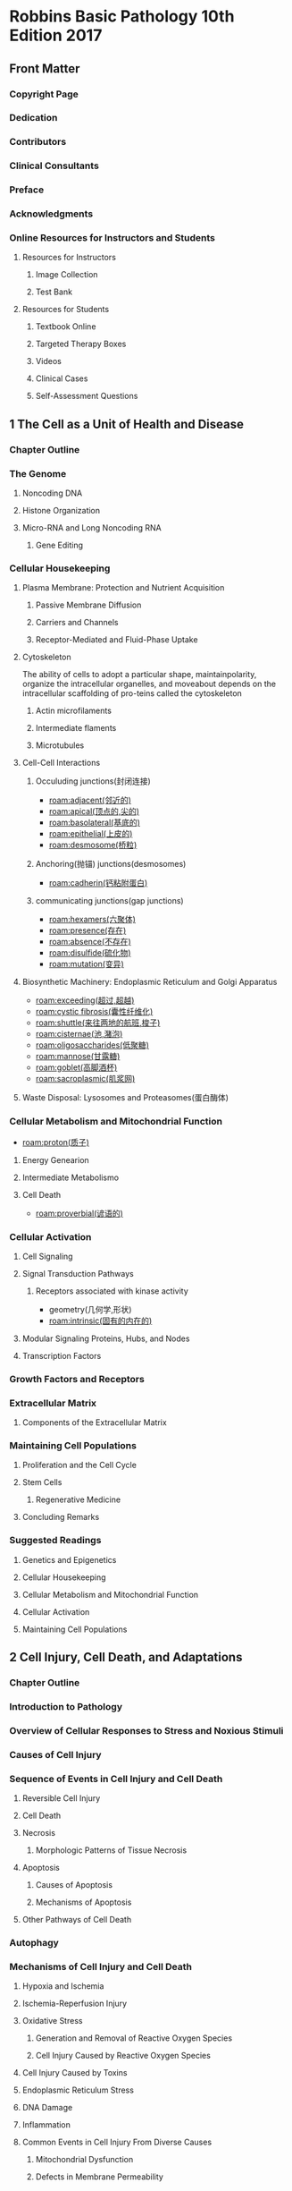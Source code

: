 #+title : Robbins Basic Pathology 10th Edition 2017
* Robbins Basic Pathology 10th Edition 2017
:PROPERTIES:
:NOTER_DOCUMENT: ../../PDFs/Robbins Basic Pathology 10th Edition 2017.pdf
:NOTER_PAGE: 25
:END:
** Front Matter
:PROPERTIES:
:NOTER_PAGE: 2
:END:
*** Copyright Page
:PROPERTIES:
:NOTER_PAGE: 4
:ID:       d39bde89-8ffa-479c-aaae-424ce4dc61ec
:END:
*** Dedication
:PROPERTIES:
:NOTER_PAGE: 5
:ID:       51b1cc76-20e0-4002-abbd-8e4c6e613a4e
:END:
*** Contributors
:PROPERTIES:
:NOTER_PAGE: 6
:ID:       d81cf509-8908-4785-8db5-529aaff9a7f0
:END:
*** Clinical Consultants
:PROPERTIES:
:NOTER_PAGE: 8
:END:
*** Preface
:PROPERTIES:
:NOTER_PAGE: 9
:END:
*** Acknowledgments
:PROPERTIES:
:NOTER_PAGE: 10
:END:
*** Online Resources for Instructors and Students
:PROPERTIES:
:NOTER_PAGE: 11
:ID:       634ca15d-4ee1-4850-a980-c8a1d6cfca1e
:END:
**** Resources for Instructors
:PROPERTIES:
:NOTER_PAGE: 11
:ID:       fd9357ca-314e-4d56-bc01-c1c2021a0e0e
:END:
***** Image Collection
:PROPERTIES:
:NOTER_PAGE: 11
:END:
***** Test Bank
:PROPERTIES:
:NOTER_PAGE: 11
:END:
**** Resources for Students
:PROPERTIES:
:NOTER_PAGE: 11
:END:
***** Textbook Online
:PROPERTIES:
:NOTER_PAGE: 11
:END:
***** Targeted Therapy Boxes
:PROPERTIES:
:NOTER_PAGE: 11
:END:
***** Videos
:PROPERTIES:
:NOTER_PAGE: 11
:END:
***** Clinical Cases
:PROPERTIES:
:NOTER_PAGE: 11
:END:
***** Self-Assessment Questions
:PROPERTIES:
:NOTER_PAGE: 11
:END:
** 1 The Cell as a Unit of Health and Disease
:PROPERTIES:
:NOTER_PAGE: (12 . 0.113665)
:ID:       a4a54310-2ea0-499a-8981-9dffe5d747cd
:END:
*** Chapter Outline
:PROPERTIES:
:NOTER_PAGE: (12 . 0.293742)
:END:
*** The Genome
:PROPERTIES:
:NOTER_PAGE: (12 . 0.795658)
:END:
**** Noncoding DNA
:PROPERTIES:
:NOTER_PAGE: 12
:END:
**** Histone Organization
:PROPERTIES:
:NOTER_PAGE: (14 . 0.233716)
:ID:       37c51061-0530-46a9-9f59-9e8ad7ce6544
:END:
**** Micro-RNA and Long Noncoding RNA
:PROPERTIES:
:NOTER_PAGE: (15 . 0.067688)
:END:
***** Gene Editing
:PROPERTIES:
:NOTER_PAGE: (16 . 0.710089)
:END:
*** Cellular Housekeeping
:PROPERTIES:
:NOTER_PAGE: 17
:END:
**** Plasma Membrane: Protection and Nutrient Acquisition
:PROPERTIES:
:NOTER_PAGE: 19
:END:
***** Passive Membrane Diffusion
:PROPERTIES:
:NOTER_PAGE: 20
:END:
***** Carriers and Channels
:PROPERTIES:
:NOTER_PAGE: 20
:END:
***** Receptor-Mediated and Fluid-Phase Uptake
:PROPERTIES:
:NOTER_PAGE: 20
:END:
**** Cytoskeleton
:PROPERTIES:
:NOTER_PAGE: 22
:END:
The ability of cells to adopt a particular shape, maintainpolarity, organize the intracellular organelles, and moveabout depends on the intracellular scaffolding of pro-teins called the cytoskeleton
***** Actin microfilaments
***** Intermediate flaments
***** Microtubules
**** Cell-Cell Interactions
:PROPERTIES:
:NOTER_PAGE: 23
:ID:       5bde19b2-2d13-45fc-9dda-0e40a2f4fa69
:END:
***** Occuluding junctions(封闭连接)
- [[roam:adjacent(邻近的)]]
- [[roam:apical(顶点的,尖的)]]
- [[roam:basolateral(基底的)]]
- [[roam:epithelial(上皮的)]]
- [[roam:desmosome(桥粒)]]
***** Anchoring(抛锚) junctions(desmosomes)
- [[roam:cadherin(钙粘附蛋白)]]
***** communicating junctions(gap junctions)
- [[roam:hexamers(六聚体)]]
- [[roam:presence(存在)]]
- [[roam:absence(不存在)]]
- [[roam:disulfide(硫化物)]]
- [[roam:mutation(变异)]]
**** Biosynthetic Machinery: Endoplasmic Reticulum and Golgi Apparatus
:PROPERTIES:
:NOTER_PAGE: 23
:END:
- [[roam:exceeding(超过,超越)]]
- [[roam:cystic fibrosis(囊性纤维化)]]
- [[roam:shuttle(来往两地的航班,梭子)]]
- [[roam:cisternae(池,潴泡)]]
- [[roam:oligosaccharides(低聚糖)]]
- [[roam:mannose(甘露糖)]]
- [[roam:goblet(高脚酒杯)]]
- [[roam:sacroplasmic(肌浆网)]]
**** Waste Disposal: Lysosomes and Proteasomes(蛋白酶体)
:PROPERTIES:
:NOTER_PAGE: 24
:END:
*** Cellular Metabolism and Mitochondrial Function
:PROPERTIES:
:NOTER_PAGE: 24
:ID:       4c65f950-1031-4129-81d8-b434f2716dc3
:END:
- [[roam:proton(质子)]]
**** Energy Genearion
**** Intermediate Metabolismo
**** Cell Death
- [[roam:proverbial(谚语的)]]
*** Cellular Activation
:PROPERTIES:
:NOTER_PAGE: 27
:END:
**** Cell Signaling
:PROPERTIES:
:NOTER_PAGE: 27
:END:
**** Signal Transduction Pathways
:PROPERTIES:
:NOTER_PAGE: 27
:END:
***** Receptors associated with kinase activity
- geometry(几何学,形状)
- [[roam:intrinsic(固有的内在的)]]
**** Modular Signaling Proteins, Hubs, and Nodes
:PROPERTIES:
:NOTER_PAGE: 29
:END:
**** Transcription Factors
:PROPERTIES:
:NOTER_PAGE: 30
:END:

*** Growth Factors and Receptors
:PROPERTIES:
:NOTER_PAGE: 30
:END:
*** Extracellular Matrix
:PROPERTIES:
:NOTER_PAGE: 32
:END:
**** Components of the Extracellular Matrix
:PROPERTIES:
:NOTER_PAGE: 33
:END:
*** Maintaining Cell Populations
:PROPERTIES:
:NOTER_PAGE: 35
:END:
**** Proliferation and the Cell Cycle
:PROPERTIES:
:NOTER_PAGE: 35
:END:
**** Stem Cells
:PROPERTIES:
:NOTER_PAGE: 36
:END:
***** Regenerative Medicine
:PROPERTIES:
:NOTER_PAGE: 39
:END:
**** Concluding Remarks
:PROPERTIES:
:NOTER_PAGE: 39
:END:
*** Suggested Readings
:PROPERTIES:
:NOTER_PAGE: 40
:END:
**** Genetics and Epigenetics
:PROPERTIES:
:NOTER_PAGE: 40
:END:
**** Cellular Housekeeping
:PROPERTIES:
:NOTER_PAGE: 40
:END:
**** Cellular Metabolism and Mitochondrial Function
:PROPERTIES:
:NOTER_PAGE: 40
:END:
**** Cellular Activation
:PROPERTIES:
:NOTER_PAGE: 40
:END:
**** Maintaining Cell Populations
:PROPERTIES:
:NOTER_PAGE: 40
:END:
** 2 Cell Injury, Cell Death, and Adaptations
:PROPERTIES:
:NOTER_PAGE: 41
:END:
*** Chapter Outline
:PROPERTIES:
:NOTER_PAGE: 41
:END:
*** Introduction to Pathology
:PROPERTIES:
:NOTER_PAGE: 41
:END:
*** Overview of Cellular Responses to Stress and Noxious Stimuli
:PROPERTIES:
:NOTER_PAGE: 41
:END:
*** Causes of Cell Injury
:PROPERTIES:
:NOTER_PAGE: 42
:END:
*** Sequence of Events in Cell Injury and Cell Death
:PROPERTIES:
:NOTER_PAGE: 43
:END:
**** Reversible Cell Injury
:PROPERTIES:
:NOTER_PAGE: 43
:END:
**** Cell Death
:PROPERTIES:
:NOTER_PAGE: 44
:END:
**** Necrosis
:PROPERTIES:
:NOTER_PAGE: 45
:END:
***** Morphologic Patterns of Tissue Necrosis
:PROPERTIES:
:NOTER_PAGE: 46
:END:
**** Apoptosis
:PROPERTIES:
:NOTER_PAGE: 47
:END:
***** Causes of Apoptosis
:PROPERTIES:
:NOTER_PAGE: 47
:END:
***** Mechanisms of Apoptosis
:PROPERTIES:
:NOTER_PAGE: 48
:END:
**** Other Pathways of Cell Death
:PROPERTIES:
:NOTER_PAGE: 50
:END:
*** Autophagy
:PROPERTIES:
:NOTER_PAGE: 50
:END:
*** Mechanisms of Cell Injury and Cell Death
:PROPERTIES:
:NOTER_PAGE: 51
:END:
**** Hypoxia and Ischemia
:PROPERTIES:
:NOTER_PAGE: 52
:END:
**** Ischemia-Reperfusion Injury
:PROPERTIES:
:NOTER_PAGE: 53
:END:
**** Oxidative Stress
:PROPERTIES:
:NOTER_PAGE: 53
:END:
***** Generation and Removal of Reactive Oxygen Species
:PROPERTIES:
:NOTER_PAGE: 53
:END:
***** Cell Injury Caused by Reactive Oxygen Species
:PROPERTIES:
:NOTER_PAGE: 55
:END:
**** Cell Injury Caused by Toxins
:PROPERTIES:
:NOTER_PAGE: 55
:END:
**** Endoplasmic Reticulum Stress
:PROPERTIES:
:NOTER_PAGE: 55
:END:
**** DNA Damage
:PROPERTIES:
:NOTER_PAGE: 57
:END:
**** Inflammation
:PROPERTIES:
:NOTER_PAGE: 57
:END:
**** Common Events in Cell Injury From Diverse Causes
:PROPERTIES:
:NOTER_PAGE: 57
:END:
***** Mitochondrial Dysfunction
:PROPERTIES:
:NOTER_PAGE: 57
:END:
***** Defects in Membrane Permeability
:PROPERTIES:
:NOTER_PAGE: 57
:END:
*** Cellular Adaptations to Stress
:PROPERTIES:
:NOTER_PAGE: 58
:END:
**** Hypertrophy
:PROPERTIES:
:NOTER_PAGE: 58
:END:
**** Hyperplasia
:PROPERTIES:
:NOTER_PAGE: 59
:END:
**** Atrophy
:PROPERTIES:
:NOTER_PAGE: 60
:END:
**** Metaplasia
:PROPERTIES:
:NOTER_PAGE: 60
:END:
*** Intracellular Accumulations
:PROPERTIES:
:NOTER_PAGE: 61
:END:
*** Pathologic Calcification
:PROPERTIES:
:NOTER_PAGE: 63
:END:
*** Cellular Aging
:PROPERTIES:
:NOTER_PAGE: 64
:END:
*** Suggested Readings
:PROPERTIES:
:NOTER_PAGE: 66
:END:
** 3 Inflammation and Repair
:PROPERTIES:
:NOTER_PAGE: 67
:END:
*** Chapter Outline
:PROPERTIES:
:NOTER_PAGE: 67
:END:
*** Overview of Inflammation: Definitions and General Features
:PROPERTIES:
:NOTER_PAGE: 67
:END:
*** Causes of Inflammation
:PROPERTIES:
:NOTER_PAGE: 69
:END:
*** Recognition of Microbes and Damaged Cells
:PROPERTIES:
:NOTER_PAGE: 69
:END:
*** Acute Inflammation
:PROPERTIES:
:NOTER_PAGE: 70
:END:
**** Reactions of Blood Vessels in Acute Inflammation
:PROPERTIES:
:NOTER_PAGE: 70
:END:
***** Changes in Vascular Flow and Caliber
:PROPERTIES:
:NOTER_PAGE: 70
:END:
***** Increased Vascular Permeability (Vascular Leakage)
:PROPERTIES:
:NOTER_PAGE: 71
:END:
***** Responses of Lymphatic Vessels and Lymph Nodes
:PROPERTIES:
:NOTER_PAGE: 72
:END:
**** Leukocyte Recruitment to Sites of Inflammation
:PROPERTIES:
:NOTER_PAGE: 72
:END:
***** Leukocyte Adhesion to Endothelium
:PROPERTIES:
:NOTER_PAGE: 72
:END:
***** Leukocyte Migration Through Endothelium
:PROPERTIES:
:NOTER_PAGE: 75
:END:
***** Chemotaxis of Leukocytes
:PROPERTIES:
:NOTER_PAGE: 75
:END:
**** Phagocytosis and Clearance of the Offending Agent
:PROPERTIES:
:NOTER_PAGE: 76
:END:
***** Phagocytosis
:PROPERTIES:
:NOTER_PAGE: 77
:END:
***** Intracellular Destruction of Microbes and Debris
:PROPERTIES:
:NOTER_PAGE: 78
:END:
***** Neutrophil Extracellular Traps
:PROPERTIES:
:NOTER_PAGE: 79
:END:
**** Leukocyte-Mediated Tissue Injury
:PROPERTIES:
:NOTER_PAGE: 79
:END:
**** Other Functional Responses of Activated Leukocytes
:PROPERTIES:
:NOTER_PAGE: 80
:END:
**** Termination of the Acute Inflammatory Response
:PROPERTIES:
:NOTER_PAGE: 80
:END:
*** Mediators of Inflammation
:PROPERTIES:
:NOTER_PAGE: 80
:END:
**** Vasoactive Amines: Histamine and Serotonin
:PROPERTIES:
:NOTER_PAGE: 81
:END:
**** Arachidonic Acid Metabolites
:PROPERTIES:
:NOTER_PAGE: 81
:END:
***** Prostaglandins
:PROPERTIES:
:NOTER_PAGE: 81
:END:
***** Leukotrienes
:PROPERTIES:
:NOTER_PAGE: 83
:END:
***** Lipoxins
:PROPERTIES:
:NOTER_PAGE: 83
:END:
***** Pharmacologic Inhibitors of Prostaglandins and Leukotrienes
:PROPERTIES:
:NOTER_PAGE: 83
:END:
**** Cytokines and Chemokines
:PROPERTIES:
:NOTER_PAGE: 83
:END:
***** Tumor Necrosis Factor and Interleukin-1
:PROPERTIES:
:NOTER_PAGE: 83
:END:
***** Chemokines
:PROPERTIES:
:NOTER_PAGE: 84
:END:
***** Other Cytokines in Acute Inflammation
:PROPERTIES:
:NOTER_PAGE: 85
:END:
**** Complement System
:PROPERTIES:
:NOTER_PAGE: 85
:END:
**** Other Mediators of Inflammation
:PROPERTIES:
:NOTER_PAGE: 87
:END:
***** Platelet-Activating Factor
:PROPERTIES:
:NOTER_PAGE: 87
:END:
***** Products of Coagulation
:PROPERTIES:
:NOTER_PAGE: 87
:END:
***** Kinins
:PROPERTIES:
:NOTER_PAGE: 87
:END:
***** Neuropeptides
:PROPERTIES:
:NOTER_PAGE: 87
:END:
*** Morphologic Patterns of Acute Inflammation
:PROPERTIES:
:NOTER_PAGE: 88
:END:
**** Serous Inflammation
:PROPERTIES:
:NOTER_PAGE: 88
:END:
**** Fibrinous Inflammation
:PROPERTIES:
:NOTER_PAGE: 88
:END:
**** Purulent (Suppurative) Inflammation, Abscess
:PROPERTIES:
:NOTER_PAGE: 88
:END:
**** Ulcers
:PROPERTIES:
:NOTER_PAGE: 89
:END:
*** Outcomes of Acute Inflammation
:PROPERTIES:
:NOTER_PAGE: 89
:END:
*** Chronic Inflammation
:PROPERTIES:
:NOTER_PAGE: 91
:END:
**** Causes of Chronic Inflammation
:PROPERTIES:
:NOTER_PAGE: 91
:END:
**** Morphologic Features
:PROPERTIES:
:NOTER_PAGE: 91
:END:
**** Cells and Mediators of Chronic Inflammation
:PROPERTIES:
:NOTER_PAGE: 92
:END:
***** Role of Macrophages
:PROPERTIES:
:NOTER_PAGE: 92
:END:
***** Role of Lymphocytes
:PROPERTIES:
:NOTER_PAGE: 93
:END:
***** Other Cells in Chronic Inflammation
:PROPERTIES:
:NOTER_PAGE: 94
:END:
***** Granulomatous Inflammation
:PROPERTIES:
:NOTER_PAGE: 95
:END:
*** Systemic Effects of Inflammation
:PROPERTIES:
:NOTER_PAGE: 96
:END:
*** Tissue Repair
:PROPERTIES:
:NOTER_PAGE: 97
:END:
**** Overview of Tissue Repair
:PROPERTIES:
:NOTER_PAGE: 97
:END:
**** Cell and Tissue Regeneration
:PROPERTIES:
:NOTER_PAGE: 98
:END:
***** Cell Proliferation: Signals and Control Mechanisms
:PROPERTIES:
:NOTER_PAGE: 98
:END:
***** Mechanisms of Tissue Regeneration
:PROPERTIES:
:NOTER_PAGE: 98
:END:
***** Liver Regeneration
:PROPERTIES:
:NOTER_PAGE: 99
:END:
**** Repair by Scarring
:PROPERTIES:
:NOTER_PAGE: 99
:END:
***** Steps in Scar Formation
:PROPERTIES:
:NOTER_PAGE: 99
:END:
***** Angiogenesis
:PROPERTIES:
:NOTER_PAGE: 100
:END:
***** Activation of Fibroblasts and Deposition of Connective Tissue
:PROPERTIES:
:NOTER_PAGE: 101
:END:
***** Remodeling of Connective Tissue
:PROPERTIES:
:NOTER_PAGE: 102
:END:
**** Factors That Impair Tissue Repair
:PROPERTIES:
:NOTER_PAGE: 103
:END:
**** Clinical Examples of Abnormal Wound Healing and Scarring
:PROPERTIES:
:NOTER_PAGE: 103
:END:
***** Defects in Healing: Chronic Wounds
:PROPERTIES:
:NOTER_PAGE: 103
:END:
***** Excessive Scarring
:PROPERTIES:
:NOTER_PAGE: 103
:END:
***** Fibrosis in Parenchymal Organs
:PROPERTIES:
:NOTER_PAGE: 104
:END:
*** Suggested Readings
:PROPERTIES:
:NOTER_PAGE: 105
:END:
** 4 Hemodynamic Disorders, Thromboembolism, and Shock
:PROPERTIES:
:NOTER_PAGE: 107
:END:
*** Chapter Outline
:PROPERTIES:
:NOTER_PAGE: 107
:END:
*** Hyperemia and Congestion
:PROPERTIES:
:NOTER_PAGE: 107
:END:
*** Edema
:PROPERTIES:
:NOTER_PAGE: 108
:END:
**** Increased Hydrostatic Pressure
:PROPERTIES:
:NOTER_PAGE: 109
:END:
**** Reduced Plasma Osmotic Pressure
:PROPERTIES:
:NOTER_PAGE: 109
:END:
**** Lymphatic Obstruction
:PROPERTIES:
:NOTER_PAGE: 109
:END:
**** Sodium and Water Retention
:PROPERTIES:
:NOTER_PAGE: 110
:END:
***** Clinical Features
:PROPERTIES:
:NOTER_PAGE: 110
:END:
*** Hemorrhage
:PROPERTIES:
:NOTER_PAGE: 110
:END:
*** Hemostasis and Thrombosis
:PROPERTIES:
:NOTER_PAGE: 111
:END:
**** Normal Hemostasis
:PROPERTIES:
:NOTER_PAGE: 111
:END:
***** Platelets
:PROPERTIES:
:NOTER_PAGE: 112
:END:
***** Coagulation Cascade
:PROPERTIES:
:NOTER_PAGE: 113
:END:
****** Factors That Limit Coagulation.
:PROPERTIES:
:NOTER_PAGE: 115
:END:
***** Endothelium
:PROPERTIES:
:NOTER_PAGE: 116
:END:
**** Thrombosis
:PROPERTIES:
:NOTER_PAGE: 116
:END:
***** Endothelial Injury
:PROPERTIES:
:NOTER_PAGE: 117
:END:
***** Abnormal Blood Flow
:PROPERTIES:
:NOTER_PAGE: 118
:END:
***** Hypercoagulability
:PROPERTIES:
:NOTER_PAGE: 118
:END:
***** Fate of the Thrombus
:PROPERTIES:
:NOTER_PAGE: 120
:END:
****** Clinical Features
:PROPERTIES:
:NOTER_PAGE: 121
:END:
***** Venous Thrombosis (Phlebothrombosis)
:PROPERTIES:
:NOTER_PAGE: 121
:END:
***** Arterial and Cardiac Thrombosis
:PROPERTIES:
:NOTER_PAGE: 121
:END:
**** Disseminated Intravascular Coagulation (DIC)
:PROPERTIES:
:NOTER_PAGE: 121
:END:
*** Embolism
:PROPERTIES:
:NOTER_PAGE: 122
:END:
**** Pulmonary Thromboembolism
:PROPERTIES:
:NOTER_PAGE: 122
:END:
**** Systemic Thromboembolism
:PROPERTIES:
:NOTER_PAGE: 122
:END:
**** Fat Embolism
:PROPERTIES:
:NOTER_PAGE: 122
:END:
**** Amniotic Fluid Embolism
:PROPERTIES:
:NOTER_PAGE: 123
:END:
**** Air Embolism
:PROPERTIES:
:NOTER_PAGE: 123
:END:
*** Infarction
:PROPERTIES:
:NOTER_PAGE: 124
:END:
**** Factors That Influence Infarct Development
:PROPERTIES:
:NOTER_PAGE: 125
:END:
*** Shock
:PROPERTIES:
:NOTER_PAGE: 125
:END:
**** Pathogenesis of Septic Shock
:PROPERTIES:
:NOTER_PAGE: 126
:END:
**** Stages of Shock
:PROPERTIES:
:NOTER_PAGE: 128
:END:
***** Clinical Features
:PROPERTIES:
:NOTER_PAGE: 129
:END:
*** Suggested Readings
:PROPERTIES:
:NOTER_PAGE: 129
:END:
** 5 Diseases of the Immune System
:PROPERTIES:
:NOTER_PAGE: 130
:END:
*** Chapter Outline
:PROPERTIES:
:NOTER_PAGE: 130
:END:
*** The Normal Immune Response
:PROPERTIES:
:NOTER_PAGE: 130
:END:
**** Innate Immunity
:PROPERTIES:
:NOTER_PAGE: 131
:END:
***** Receptors of Innate Immunity
:PROPERTIES:
:NOTER_PAGE: 131
:END:
****** Toll-Like Receptors
:PROPERTIES:
:NOTER_PAGE: 132
:END:
****** NOD-Like Receptors and the Inflammasome
:PROPERTIES:
:NOTER_PAGE: 132
:END:
****** Other Receptors for Microbial Products
:PROPERTIES:
:NOTER_PAGE: 132
:END:
***** Reactions of Innate Immunity
:PROPERTIES:
:NOTER_PAGE: 132
:END:
**** Adaptive Immunity
:PROPERTIES:
:NOTER_PAGE: 133
:END:
*** Cells and Tissues of the Immune System
:PROPERTIES:
:NOTER_PAGE: 133
:END:
**** Lymphocytes
:PROPERTIES:
:NOTER_PAGE: 133
:END:
***** T Lymphocytes
:PROPERTIES:
:NOTER_PAGE: 133
:END:
***** Major Histocompatibility Complex Molecules: The Peptide Display System of Adaptive Immunity
:PROPERTIES:
:NOTER_PAGE: 135
:END:
***** B Lymphocytes
:PROPERTIES:
:NOTER_PAGE: 136
:END:
***** Natural Killer Cells and Innate Lymphoid Cells
:PROPERTIES:
:NOTER_PAGE: 137
:END:
**** Antigen-Presenting Cells
:PROPERTIES:
:NOTER_PAGE: 137
:END:
***** Dendritic Cells
:PROPERTIES:
:NOTER_PAGE: 137
:END:
***** Other Antigen-Presenting Cells
:PROPERTIES:
:NOTER_PAGE: 138
:END:
**** Lymphoid Tissues
:PROPERTIES:
:NOTER_PAGE: 138
:END:
***** Peripheral Lymphoid Organs
:PROPERTIES:
:NOTER_PAGE: 138
:END:
***** Cytokines: Messenger Molecules of the Immune System
:PROPERTIES:
:NOTER_PAGE: 139
:END:
*** Overview of Lymphocyte Activation and Adaptive Immune Responses
:PROPERTIES:
:NOTER_PAGE: 139
:END:
**** Capture and Display of Antigens
:PROPERTIES:
:NOTER_PAGE: 139
:END:
**** Cell-Mediated Immunity: Activation of T Lymphocytes and Elimination of Intracellular Microbes
:PROPERTIES:
:NOTER_PAGE: 141
:END:
**** Humoral Immunity: Activation of B Lymphocytes and Elimination of Extracellular Microbes
:PROPERTIES:
:NOTER_PAGE: 141
:END:
**** Decline of Immune Responses and Immunologic Memory
:PROPERTIES:
:NOTER_PAGE: 143
:END:
*** Hypersensitivity: Immunologically Mediated Tissue Injury
:PROPERTIES:
:NOTER_PAGE: 143
:END:
**** Causes of Hypersensitivity Reactions
:PROPERTIES:
:NOTER_PAGE: 144
:END:
**** Classification of Hypersensitivity Reactions
:PROPERTIES:
:NOTER_PAGE: 144
:END:
**** Immediate (Type I) Hypersensitivity
:PROPERTIES:
:NOTER_PAGE: 145
:END:
***** Sequence of Events in Immediate Hypersensitivity Reactions
:PROPERTIES:
:NOTER_PAGE: 145
:END:
***** Development of Allergies
:PROPERTIES:
:NOTER_PAGE: 146
:END:
***** Clinical and Pathologic Manifestations
:PROPERTIES:
:NOTER_PAGE: 147
:END:
**** Antibody-Mediated Diseases (Type II Hypersensitivity)
:PROPERTIES:
:NOTER_PAGE: 148
:END:
***** Mechanisms of Antibody-Mediated Diseases
:PROPERTIES:
:NOTER_PAGE: 148
:END:
**** Immune Complex–Mediated Diseases (Type III Hypersensitivity)
:PROPERTIES:
:NOTER_PAGE: 149
:END:
***** Systemic Immune Complex Disease
:PROPERTIES:
:NOTER_PAGE: 150
:END:
****** Formation of Immune Complexes.
:PROPERTIES:
:NOTER_PAGE: 150
:END:
****** Deposition of Immune Complexes.
:PROPERTIES:
:NOTER_PAGE: 150
:END:
****** Inflammation and Tissue Injury.
:PROPERTIES:
:NOTER_PAGE: 151
:END:
***** Local Immune Complex Disease (Arthus Reaction)
:PROPERTIES:
:NOTER_PAGE: 151
:END:
**** T Cell–Mediated Diseases (Type IV Hypersensitivity)
:PROPERTIES:
:NOTER_PAGE: 151
:END:
***** CD4+ T Cell–Mediated Inflammation
:PROPERTIES:
:NOTER_PAGE: 151
:END:
****** Clinical Examples of CD4+ T Cell–Mediated Inflammatory Reactions
:PROPERTIES:
:NOTER_PAGE: 152
:END:
***** CD8+ T Cell–Mediated Cytotoxicity
:PROPERTIES:
:NOTER_PAGE: 154
:END:
*** Autoimmune Diseases
:PROPERTIES:
:NOTER_PAGE: 154
:END:
**** Immunologic Tolerance
:PROPERTIES:
:NOTER_PAGE: 154
:END:
***** Central Tolerance
:PROPERTIES:
:NOTER_PAGE: 155
:END:
***** Peripheral Tolerance
:PROPERTIES:
:NOTER_PAGE: 155
:END:
**** Mechanisms of Autoimmunity: General Principles
:PROPERTIES:
:NOTER_PAGE: 156
:END:
***** Genetic Factors in Autoimmunity
:PROPERTIES:
:NOTER_PAGE: 156
:END:
***** Role of Infections, Tissue Injury, and Other Environmental Factors
:PROPERTIES:
:NOTER_PAGE: 157
:END:
**** Systemic Lupus Erythematosus
:PROPERTIES:
:NOTER_PAGE: 159
:END:
***** Spectrum of Autoantibodies in SLE
:PROPERTIES:
:NOTER_PAGE: 159
:END:
****** Anti-Nuclear Antibodies
:PROPERTIES:
:NOTER_PAGE: 160
:END:
****** Other Autoantibodies
:PROPERTIES:
:NOTER_PAGE: 160
:END:
****** Pathogenesis
:PROPERTIES:
:NOTER_PAGE: 161
:END:
****** Genetic Factors
:PROPERTIES:
:NOTER_PAGE: 161
:END:
****** Environmental Factors
:PROPERTIES:
:NOTER_PAGE: 161
:END:
****** Immunologic Factors
:PROPERTIES:
:NOTER_PAGE: 162
:END:
****** A Model for the Pathogenesis of SLE
:PROPERTIES:
:NOTER_PAGE: 162
:END:
****** Mechanisms of Tissue Injury
:PROPERTIES:
:NOTER_PAGE: 162
:END:
****** Clinical Features
:PROPERTIES:
:NOTER_PAGE: 166
:END:
***** Chronic Discoid Lupus Erythematosus
:PROPERTIES:
:NOTER_PAGE: 166
:END:
***** Drug-Induced Lupus Erythematosus
:PROPERTIES:
:NOTER_PAGE: 166
:END:
**** Rheumatoid Arthritis
:PROPERTIES:
:NOTER_PAGE: 167
:END:
**** Sjögren Syndrome
:PROPERTIES:
:NOTER_PAGE: 167
:END:
***** Pathogenesis
:PROPERTIES:
:NOTER_PAGE: 167
:END:
***** Clinical Features
:PROPERTIES:
:NOTER_PAGE: 167
:END:
**** Systemic Sclerosis (Scleroderma)
:PROPERTIES:
:NOTER_PAGE: 168
:END:
***** Pathogenesis
:PROPERTIES:
:NOTER_PAGE: 168
:END:
****** Clinical Features
:PROPERTIES:
:NOTER_PAGE: 170
:END:
**** Inflammatory Myopathies
:PROPERTIES:
:NOTER_PAGE: 171
:END:
**** Mixed Connective Tissue Disease
:PROPERTIES:
:NOTER_PAGE: 171
:END:
**** Polyarteritis Nodosa and Other Vasculitides
:PROPERTIES:
:NOTER_PAGE: 171
:END:
**** IgG4-Related Disease
:PROPERTIES:
:NOTER_PAGE: 171
:END:
*** Rejection of Transplants
:PROPERTIES:
:NOTER_PAGE: 171
:END:
**** Recognition and Rejection of Allografts
:PROPERTIES:
:NOTER_PAGE: 171
:END:
***** Recognition of Graft Alloantigens
:PROPERTIES:
:NOTER_PAGE: 171
:END:
***** Mechanisms of Graft Rejection
:PROPERTIES:
:NOTER_PAGE: 172
:END:
***** Methods of Increasing Graft Survival
:PROPERTIES:
:NOTER_PAGE: 174
:END:
**** Transplantation of Hematopoietic Stem Cells
:PROPERTIES:
:NOTER_PAGE: 175
:END:
***** Graft-Versus-Host Disease
:PROPERTIES:
:NOTER_PAGE: 175
:END:
***** Immune Deficiencies
:PROPERTIES:
:NOTER_PAGE: 177
:END:
*** Immunodeficiency Syndromes
:PROPERTIES:
:NOTER_PAGE: 177
:END:
**** Primary (Inherited) Immunodeficiencies
:PROPERTIES:
:NOTER_PAGE: 177
:END:
***** Severe Combined Immunodeficiency
:PROPERTIES:
:NOTER_PAGE: 177
:END:
***** X-Linked Agammaglobulinemia
:PROPERTIES:
:NOTER_PAGE: 179
:END:
***** DiGeorge Syndrome (Thymic Hypoplasia)
:PROPERTIES:
:NOTER_PAGE: 179
:END:
***** Hyper-IgM Syndrome
:PROPERTIES:
:NOTER_PAGE: 179
:END:
***** Common Variable Immunodeficiency
:PROPERTIES:
:NOTER_PAGE: 180
:END:
***** Isolated IgA Deficiency
:PROPERTIES:
:NOTER_PAGE: 180
:END:
***** Other Defects in Lymphocyte Activation
:PROPERTIES:
:NOTER_PAGE: 180
:END:
***** Immunodeficiencies Associated With Systemic Diseases
:PROPERTIES:
:NOTER_PAGE: 180
:END:
**** Defects in Innate Immunity
:PROPERTIES:
:NOTER_PAGE: 181
:END:
***** Defects in Leukocyte Function
:PROPERTIES:
:NOTER_PAGE: 181
:END:
***** Deficiencies Affecting the Complement System
:PROPERTIES:
:NOTER_PAGE: 181
:END:
**** Secondary (Acquired) Immunodeficiencies
:PROPERTIES:
:NOTER_PAGE: 182
:END:
*** Acquired Immunodeficiency Syndrome
:PROPERTIES:
:NOTER_PAGE: 182
:END:
**** Epidemiology
:PROPERTIES:
:NOTER_PAGE: 182
:END:
**** Properties of HIV
:PROPERTIES:
:NOTER_PAGE: 183
:END:
***** Structure of HIV
:PROPERTIES:
:NOTER_PAGE: 183
:END:
****** Pathogenesis of HIV Infection and AIDS
:PROPERTIES:
:NOTER_PAGE: 184
:END:
***** Life Cycle of HIV
:PROPERTIES:
:NOTER_PAGE: 184
:END:
****** Infection of Cells by HIV
:PROPERTIES:
:NOTER_PAGE: 184
:END:
****** Viral Replication
:PROPERTIES:
:NOTER_PAGE: 184
:END:
***** Mechanism of T-Cell Depletion in HIV Infection
:PROPERTIES:
:NOTER_PAGE: 185
:END:
***** HIV Infection of Non–T Immune Cells
:PROPERTIES:
:NOTER_PAGE: 186
:END:
****** Macrophages.
:PROPERTIES:
:NOTER_PAGE: 186
:END:
****** Dendritic Cells.
:PROPERTIES:
:NOTER_PAGE: 186
:END:
****** B Cell Function in HIV Infection.
:PROPERTIES:
:NOTER_PAGE: 186
:END:
***** Pathogenesis of Central Nervous System Involvement
:PROPERTIES:
:NOTER_PAGE: 186
:END:
**** Natural History and Course of HIV Infection
:PROPERTIES:
:NOTER_PAGE: 187
:END:
**** Clinical Features of AIDS
:PROPERTIES:
:NOTER_PAGE: 189
:END:
***** Opportunistic Infections
:PROPERTIES:
:NOTER_PAGE: 189
:END:
***** Tumors
:PROPERTIES:
:NOTER_PAGE: 189
:END:
****** Kaposi Sarcoma.
:PROPERTIES:
:NOTER_PAGE: 189
:END:
****** Lymphomas.
:PROPERTIES:
:NOTER_PAGE: 190
:END:
****** Other Tumors.
:PROPERTIES:
:NOTER_PAGE: 190
:END:
***** Central Nervous System Disease
:PROPERTIES:
:NOTER_PAGE: 190
:END:
***** Effect of Anti-Retroviral Drug Therapy on the Course of HIV Infection
:PROPERTIES:
:NOTER_PAGE: 190
:END:
*** Amyloidosis
:PROPERTIES:
:NOTER_PAGE: 191
:END:
**** Pathogenesis of Amyloid Deposition
:PROPERTIES:
:NOTER_PAGE: 192
:END:
**** Classification of Amyloidosis and Mechanisms of Amyloid Formation
:PROPERTIES:
:NOTER_PAGE: 192
:END:
***** Primary Amyloidosis: Plasma Cell Proliferations Associated With Amyloidosis.
:PROPERTIES:
:NOTER_PAGE: 192
:END:
***** Reactive Systemic Amyloidosis.
:PROPERTIES:
:NOTER_PAGE: 193
:END:
***** Heredofamilial Amyloidosis.
:PROPERTIES:
:NOTER_PAGE: 194
:END:
***** Hemodialysis-Associated Amyloidosis.
:PROPERTIES:
:NOTER_PAGE: 194
:END:
***** Localized Amyloidosis.
:PROPERTIES:
:NOTER_PAGE: 194
:END:
***** Endocrine Amyloid.
:PROPERTIES:
:NOTER_PAGE: 194
:END:
***** Amyloid of Aging.
:PROPERTIES:
:NOTER_PAGE: 194
:END:
***** Clinical Features
:PROPERTIES:
:NOTER_PAGE: 196
:END:
*** Suggested Readings
:PROPERTIES:
:NOTER_PAGE: 196
:END:
** 6 Neoplasia
:PROPERTIES:
:NOTER_PAGE: 198
:END:
*** Chapter Outline
:PROPERTIES:
:NOTER_PAGE: 198
:END:
*** Nomenclature
:PROPERTIES:
:NOTER_PAGE: 199
:END:
**** Benign Tumors
:PROPERTIES:
:NOTER_PAGE: 199
:END:
**** Malignant Tumors
:PROPERTIES:
:NOTER_PAGE: 199
:END:
*** Characteristics of Benign and Malignant Neoplasms
:PROPERTIES:
:NOTER_PAGE: 201
:END:
**** Differentiation and Anaplasia
:PROPERTIES:
:NOTER_PAGE: 201
:END:
**** Local Invasion
:PROPERTIES:
:NOTER_PAGE: 203
:END:
**** Metastasis
:PROPERTIES:
:NOTER_PAGE: 204
:END:
*** Epidemiology
:PROPERTIES:
:NOTER_PAGE: 205
:END:
**** Cancer Incidence
:PROPERTIES:
:NOTER_PAGE: 206
:END:
**** Environmental Factors
:PROPERTIES:
:NOTER_PAGE: 206
:END:
**** Age and Cancer
:PROPERTIES:
:NOTER_PAGE: 208
:END:
**** Acquired Predisposing Conditions
:PROPERTIES:
:NOTER_PAGE: 208
:END:
**** Interactions Between Environmental and Genetic Factors
:PROPERTIES:
:NOTER_PAGE: 209
:END:
*** Cancer Genes
:PROPERTIES:
:NOTER_PAGE: 209
:END:
*** Genetic Lesions in Cancer
:PROPERTIES:
:NOTER_PAGE: 210
:END:
**** Driver and Passenger Mutations
:PROPERTIES:
:NOTER_PAGE: 210
:END:
***** Point Mutations
:PROPERTIES:
:NOTER_PAGE: 210
:END:
***** Gene Rearrangements
:PROPERTIES:
:NOTER_PAGE: 210
:END:
***** Deletions
:PROPERTIES:
:NOTER_PAGE: 211
:END:
***** Gene Amplifications
:PROPERTIES:
:NOTER_PAGE: 212
:END:
***** Aneuploidy
:PROPERTIES:
:NOTER_PAGE: 212
:END:
***** MicroRNAs and Cancer
:PROPERTIES:
:NOTER_PAGE: 212
:END:
**** Epigenetic Modifications and Cancer
:PROPERTIES:
:NOTER_PAGE: 212
:END:
*** Carcinogenesis: A Multistep Process
:PROPERTIES:
:NOTER_PAGE: 213
:END:
*** Hallmarks of Cancer
:PROPERTIES:
:NOTER_PAGE: 213
:END:
**** Self-Sufficiency in Growth Signals
:PROPERTIES:
:NOTER_PAGE: 214
:END:
***** Growth Factors
:PROPERTIES:
:NOTER_PAGE: 215
:END:
***** Growth Factor Receptors
:PROPERTIES:
:NOTER_PAGE: 215
:END:
***** Downstream Signal-Transducing Proteins
:PROPERTIES:
:NOTER_PAGE: 215
:END:
****** RAS
:PROPERTIES:
:NOTER_PAGE: 215
:END:
****** ABL
:PROPERTIES:
:NOTER_PAGE: 216
:END:
***** Nuclear Transcription Factors
:PROPERTIES:
:NOTER_PAGE: 216
:END:
***** Cyclins and Cyclin-Dependent Kinases
:PROPERTIES:
:NOTER_PAGE: 216
:END:
**** Insensitivity to Growth Inhibitory Signals: Tumor Suppressor Genes
:PROPERTIES:
:NOTER_PAGE: 217
:END:
***** RB: Governor of the Cell Cycle
:PROPERTIES:
:NOTER_PAGE: 217
:END:
***** TP53: Guardian of the Genome
:PROPERTIES:
:NOTER_PAGE: 220
:END:
***** Transforming Growth Factor-β Pathway
:PROPERTIES:
:NOTER_PAGE: 222
:END:
***** Contact Inhibition, NF2, and APC
:PROPERTIES:
:NOTER_PAGE: 222
:END:
**** Altered Cellular Metabolism
:PROPERTIES:
:NOTER_PAGE: 223
:END:
***** Autophagy
:PROPERTIES:
:NOTER_PAGE: 225
:END:
***** Oncometabolism
:PROPERTIES:
:NOTER_PAGE: 225
:END:
**** Evasion of Cell Death
:PROPERTIES:
:NOTER_PAGE: 226
:END:
**** Limitless Replicative Potential (Immortality)
:PROPERTIES:
:NOTER_PAGE: 227
:END:
**** Sustained Angiogenesis
:PROPERTIES:
:NOTER_PAGE: 228
:END:
**** Invasion and Metastasis
:PROPERTIES:
:NOTER_PAGE: 229
:END:
***** Invasion of Extracellular Matrix
:PROPERTIES:
:NOTER_PAGE: 229
:END:
***** Vascular Dissemination and Homing of Tumor Cells
:PROPERTIES:
:NOTER_PAGE: 231
:END:
***** Metastasis
:PROPERTIES:
:NOTER_PAGE: 232
:END:
**** Evasion of Immune Surveillance
:PROPERTIES:
:NOTER_PAGE: 232
:END:
***** Tumor Antigens.
:PROPERTIES:
:NOTER_PAGE: 233
:END:
***** Effective Immune Responses to Tumor Antigens.
:PROPERTIES:
:NOTER_PAGE: 233
:END:
***** Immune Evasion by Cancers.
:PROPERTIES:
:NOTER_PAGE: 233
:END:
***** Genomic Instability as an Enabler of Malignancy
:PROPERTIES:
:NOTER_PAGE: 235
:END:
***** Hereditary Nonpolyposis Colon Cancer Syndrome
:PROPERTIES:
:NOTER_PAGE: 236
:END:
***** Xeroderma Pigmentosum
:PROPERTIES:
:NOTER_PAGE: 236
:END:
***** Diseases With Defects in DNA Repair by Homologous Recombination
:PROPERTIES:
:NOTER_PAGE: 236
:END:
***** Cancers Resulting From Mutations Induced by Regulated Genomic Instability: Lymphoid Neoplasms
:PROPERTIES:
:NOTER_PAGE: 236
:END:
**** Tumor-Promoting Inflammation as an Enabler of Malignancy
:PROPERTIES:
:NOTER_PAGE: 237
:END:
*** Etiology of Cancer: Carcinogenic Agents
:PROPERTIES:
:NOTER_PAGE: 237
:END:
**** Chemical Carcinogens
:PROPERTIES:
:NOTER_PAGE: 237
:END:
***** Direct-Acting Agents
:PROPERTIES:
:NOTER_PAGE: 238
:END:
***** Indirect-Acting Agents
:PROPERTIES:
:NOTER_PAGE: 238
:END:
***** Mechanisms of Action of Chemical Carcinogens
:PROPERTIES:
:NOTER_PAGE: 239
:END:
**** Radiation Carcinogenesis
:PROPERTIES:
:NOTER_PAGE: 240
:END:
**** Viral and Microbial Oncogenesis
:PROPERTIES:
:NOTER_PAGE: 240
:END:
***** Oncogenic RNA Viruses
:PROPERTIES:
:NOTER_PAGE: 240
:END:
***** Oncogenic DNA Viruses
:PROPERTIES:
:NOTER_PAGE: 241
:END:
****** Human Papillomavirus
:PROPERTIES:
:NOTER_PAGE: 241
:END:
****** Epstein-Barr Virus
:PROPERTIES:
:NOTER_PAGE: 242
:END:
****** Hepatitis B and Hepatitis C Viruses
:PROPERTIES:
:NOTER_PAGE: 243
:END:
****** Helicobacter pylori
:PROPERTIES:
:NOTER_PAGE: 244
:END:
*** Clinical Aspects of Neoplasia
:PROPERTIES:
:NOTER_PAGE: 244
:END:
**** Effects of Tumor on Host
:PROPERTIES:
:NOTER_PAGE: 244
:END:
***** Cancer Cachexia
:PROPERTIES:
:NOTER_PAGE: 245
:END:
***** Paraneoplastic Syndromes
:PROPERTIES:
:NOTER_PAGE: 245
:END:
**** Grading and Staging of Cancer
:PROPERTIES:
:NOTER_PAGE: 245
:END:
**** Laboratory Diagnosis of Cancer
:PROPERTIES:
:NOTER_PAGE: 246
:END:
***** Morphologic Methods
:PROPERTIES:
:NOTER_PAGE: 247
:END:
***** Tumor Markers
:PROPERTIES:
:NOTER_PAGE: 247
:END:
***** Molecular Diagnosis
:PROPERTIES:
:NOTER_PAGE: 248
:END:
***** Molecular Profiling of Tumors: The Future of Cancer Diagnostics
:PROPERTIES:
:NOTER_PAGE: 248
:END:
*** Suggested Readings
:PROPERTIES:
:NOTER_PAGE: 250
:END:
** 7 Genetic and Pediatric Diseases
:PROPERTIES:
:NOTER_PAGE: 252
:END:
*** Chapter Outline
:PROPERTIES:
:NOTER_PAGE: 252
:END:
*** Genetic Diseases
:PROPERTIES:
:NOTER_PAGE: 252
:END:
**** Nature of Genetic Abnormalities Contributing to Human Disease
:PROPERTIES:
:NOTER_PAGE: 253
:END:
***** Mutations in Protein-Coding Genes
:PROPERTIES:
:NOTER_PAGE: 253
:END:
***** Alterations in Protein-Coding Genes Other Than Mutations
:PROPERTIES:
:NOTER_PAGE: 253
:END:
****** Alterations in Non-Coding RNAs
:PROPERTIES:
:NOTER_PAGE: 253
:END:
**** Mendelian Disorders: Diseases Caused by Single-Gene Defects
:PROPERTIES:
:NOTER_PAGE: 254
:END:
***** Transmission Patterns of Single-Gene Disorders
:PROPERTIES:
:NOTER_PAGE: 255
:END:
****** Disorders of Autosomal Dominant Inheritance
:PROPERTIES:
:NOTER_PAGE: 255
:END:
****** Disorders of Autosomal Recessive Inheritance
:PROPERTIES:
:NOTER_PAGE: 255
:END:
****** X-Linked Disorders
:PROPERTIES:
:NOTER_PAGE: 255
:END:
***** Diseases Caused by Mutations in Genes Encoding Structural Proteins
:PROPERTIES:
:NOTER_PAGE: 256
:END:
****** Marfan Syndrome
:PROPERTIES:
:NOTER_PAGE: 256
:END:
****** Ehlers-Danlos Syndromes
:PROPERTIES:
:NOTER_PAGE: 257
:END:
***** Diseases Caused by Mutations in Genes Encoding Receptor Proteins or Channels
:PROPERTIES:
:NOTER_PAGE: 257
:END:
****** Familial Hypercholesterolemia
:PROPERTIES:
:NOTER_PAGE: 257
:END:
******* Normal Cholesterol Metabolism.
:PROPERTIES:
:NOTER_PAGE: 257
:END:
******* Pathogenesis
:PROPERTIES:
:NOTER_PAGE: 258
:END:
****** Cystic Fibrosis
:PROPERTIES:
:NOTER_PAGE: 259
:END:
******* Pathogenesis
:PROPERTIES:
:NOTER_PAGE: 260
:END:
******* Clinical Course
:PROPERTIES:
:NOTER_PAGE: 262
:END:
***** Diseases Caused by Mutations in Genes Encoding Enzyme Proteins
:PROPERTIES:
:NOTER_PAGE: 263
:END:
****** Phenylketonuria (PKU)
:PROPERTIES:
:NOTER_PAGE: 263
:END:
****** Galactosemia
:PROPERTIES:
:NOTER_PAGE: 264
:END:
****** Lysosomal Storage Diseases
:PROPERTIES:
:NOTER_PAGE: 264
:END:
******* Tay-Sachs Disease (GM2 Gangliosidosis: Deficiency in Hexosaminidase β Subunit)
:PROPERTIES:
:NOTER_PAGE: 265
:END:
******* Niemann-Pick Disease Types A and B
:PROPERTIES:
:NOTER_PAGE: 266
:END:
******* Niemann-Pick Disease Type C
:PROPERTIES:
:NOTER_PAGE: 267
:END:
******* Gaucher Disease
:PROPERTIES:
:NOTER_PAGE: 267
:END:
******* Mucopolysaccharidoses
:PROPERTIES:
:NOTER_PAGE: 268
:END:
****** Glycogen Storage Diseases (Glycogenoses)
:PROPERTIES:
:NOTER_PAGE: 269
:END:
***** Diseases Caused by Mutations in Genes Encoding Proteins That Regulate Cell Growth
:PROPERTIES:
:NOTER_PAGE: 270
:END:
**** Complex Multigenic Disorders
:PROPERTIES:
:NOTER_PAGE: 270
:END:
**** Cytogenetic Disorders
:PROPERTIES:
:NOTER_PAGE: 271
:END:
***** Numeric Abnormalities
:PROPERTIES:
:NOTER_PAGE: 271
:END:
***** Structural Abnormalities
:PROPERTIES:
:NOTER_PAGE: 272
:END:
***** General Features of Chromosomal Disorders
:PROPERTIES:
:NOTER_PAGE: 273
:END:
***** Cytogenetic Disorders Involving Autosomes
:PROPERTIES:
:NOTER_PAGE: 273
:END:
****** Trisomy 21 (Down Syndrome)
:PROPERTIES:
:NOTER_PAGE: 273
:END:
****** 22q11.2 Deletion Syndrome
:PROPERTIES:
:NOTER_PAGE: 275
:END:
***** Cytogenetic Disorders Involving Sex Chromosomes
:PROPERTIES:
:NOTER_PAGE: 276
:END:
****** Klinefelter Syndrome
:PROPERTIES:
:NOTER_PAGE: 276
:END:
****** Turner Syndrome
:PROPERTIES:
:NOTER_PAGE: 276
:END:
**** Single-Gene Disorders With Atypical Patterns of Inheritance
:PROPERTIES:
:NOTER_PAGE: 278
:END:
***** Triplet Repeat Mutations
:PROPERTIES:
:NOTER_PAGE: 278
:END:
****** Fragile X Syndrome
:PROPERTIES:
:NOTER_PAGE: 278
:END:
****** Pathogenesis
:PROPERTIES:
:NOTER_PAGE: 278
:END:
****** Fragile X Tremor/Ataxia
:PROPERTIES:
:NOTER_PAGE: 279
:END:
***** Diseases Caused by Mutations in Mitochondrial Genes
:PROPERTIES:
:NOTER_PAGE: 280
:END:
***** Diseases Caused by Alterations of Imprinted Regions: Prader-Willi and Angelman Syndromes
:PROPERTIES:
:NOTER_PAGE: 280
:END:
*** Pediatric Diseases
:PROPERTIES:
:NOTER_PAGE: 282
:END:
**** Congenital Anomalies
:PROPERTIES:
:NOTER_PAGE: 282
:END:
***** Etiology
:PROPERTIES:
:NOTER_PAGE: 284
:END:
****** Pathogenesis
:PROPERTIES:
:NOTER_PAGE: 285
:END:
**** Perinatal Infections
:PROPERTIES:
:NOTER_PAGE: 286
:END:
**** Prematurity and Fetal Growth Restriction
:PROPERTIES:
:NOTER_PAGE: 286
:END:
**** Respiratory Distress Syndrome of the Newborn
:PROPERTIES:
:NOTER_PAGE: 287
:END:
***** Pathogenesis
:PROPERTIES:
:NOTER_PAGE: 287
:END:
****** Clinical Features
:PROPERTIES:
:NOTER_PAGE: 287
:END:
**** Necrotizing Enterocolitis
:PROPERTIES:
:NOTER_PAGE: 288
:END:
**** Sudden Infant Death Syndrome (SIDS)
:PROPERTIES:
:NOTER_PAGE: 289
:END:
***** Pathogenesis
:PROPERTIES:
:NOTER_PAGE: 289
:END:
**** Fetal Hydrops
:PROPERTIES:
:NOTER_PAGE: 291
:END:
***** Immune Hydrops
:PROPERTIES:
:NOTER_PAGE: 292
:END:
***** Nonimmune Hydrops
:PROPERTIES:
:NOTER_PAGE: 292
:END:
****** Clinical Course
:PROPERTIES:
:NOTER_PAGE: 293
:END:
**** Tumors and Tumorlike Lesions of Infancy and Childhood
:PROPERTIES:
:NOTER_PAGE: 294
:END:
***** Benign Neoplasms
:PROPERTIES:
:NOTER_PAGE: 294
:END:
***** Malignant Neoplasms
:PROPERTIES:
:NOTER_PAGE: 295
:END:
****** Neuroblastoma
:PROPERTIES:
:NOTER_PAGE: 295
:END:
******* Clinical Course and Prognosis
:PROPERTIES:
:NOTER_PAGE: 296
:END:
****** Retinoblastoma
:PROPERTIES:
:NOTER_PAGE: 298
:END:
******* Clinical Features
:PROPERTIES:
:NOTER_PAGE: 298
:END:
****** Wilms Tumor
:PROPERTIES:
:NOTER_PAGE: 298
:END:
******* Clinical Course
:PROPERTIES:
:NOTER_PAGE: 300
:END:
**** Molecular Diagnosis of Mendelian and Complex Disorders
:PROPERTIES:
:NOTER_PAGE: 300
:END:
***** Indications for Genetic Analysis
:PROPERTIES:
:NOTER_PAGE: 301
:END:
***** Molecular Diagnosis of Copy Number Abnormalities
:PROPERTIES:
:NOTER_PAGE: 301
:END:
****** Fluorescence in Situ Hybridization
:PROPERTIES:
:NOTER_PAGE: 301
:END:
****** Array-Based Genomic Hybridization
:PROPERTIES:
:NOTER_PAGE: 302
:END:
***** Direct Detection of DNA Mutations by Polymerase Chain Reaction (PCR) Analysis
:PROPERTIES:
:NOTER_PAGE: 303
:END:
****** Next Generation Sequencing
:PROPERTIES:
:NOTER_PAGE: 304
:END:
***** Linkage Analysis and Genomewide Association Studies
:PROPERTIES:
:NOTER_PAGE: 304
:END:
****** Linkage Analysis
:PROPERTIES:
:NOTER_PAGE: 305
:END:
****** Genomewide Association Studies (GWASs)
:PROPERTIES:
:NOTER_PAGE: 305
:END:
*** Suggested Readings
:PROPERTIES:
:NOTER_PAGE: 305
:END:
** 8 Environmental and Nutritional Diseases
:PROPERTIES:
:NOTER_PAGE: 307
:END:
*** Chapter Outline
:PROPERTIES:
:NOTER_PAGE: 307
:END:
*** Health Effects of Climate Change
:PROPERTIES:
:NOTER_PAGE: 307
:END:
*** Toxicity of Chemical and Physical Agents
:PROPERTIES:
:NOTER_PAGE: 309
:END:
*** Environmental Pollution
:PROPERTIES:
:NOTER_PAGE: 310
:END:
**** Air Pollution
:PROPERTIES:
:NOTER_PAGE: 310
:END:
***** Outdoor Air Pollution
:PROPERTIES:
:NOTER_PAGE: 310
:END:
***** Indoor Air Pollution
:PROPERTIES:
:NOTER_PAGE: 311
:END:
**** Metals as Environmental Pollutants
:PROPERTIES:
:NOTER_PAGE: 312
:END:
***** Lead
:PROPERTIES:
:NOTER_PAGE: 312
:END:
***** Mercury
:PROPERTIES:
:NOTER_PAGE: 313
:END:
***** Arsenic
:PROPERTIES:
:NOTER_PAGE: 313
:END:
***** Cadmium
:PROPERTIES:
:NOTER_PAGE: 314
:END:
**** Industrial and Agricultural Exposures
:PROPERTIES:
:NOTER_PAGE: 314
:END:
*** Effects of Tobacco
:PROPERTIES:
:NOTER_PAGE: 315
:END:
*** Effects of Alcohol
:PROPERTIES:
:NOTER_PAGE: 318
:END:
*** Injury by Therapeutic Drugs and Drugs of Abuse
:PROPERTIES:
:NOTER_PAGE: 320
:END:
**** Injury by Therapeutic Drugs: Adverse Drug Reactions
:PROPERTIES:
:NOTER_PAGE: 320
:END:
***** Exogenous Estrogens and Oral Contraceptives
:PROPERTIES:
:NOTER_PAGE: 321
:END:
****** Menopausal Hormone Therapy (MHT)
:PROPERTIES:
:NOTER_PAGE: 321
:END:
****** Oral Contraceptives
:PROPERTIES:
:NOTER_PAGE: 322
:END:
***** Acetaminophen
:PROPERTIES:
:NOTER_PAGE: 322
:END:
***** Aspirin (Acetylsalicylic Acid)
:PROPERTIES:
:NOTER_PAGE: 322
:END:
**** Injury by Nontherapeutic Agents (Drug Abuse)
:PROPERTIES:
:NOTER_PAGE: 323
:END:
***** Cocaine
:PROPERTIES:
:NOTER_PAGE: 323
:END:
***** Heroin and Other Opioids
:PROPERTIES:
:NOTER_PAGE: 324
:END:
***** Marijuana
:PROPERTIES:
:NOTER_PAGE: 325
:END:
***** Other Illicit Drugs
:PROPERTIES:
:NOTER_PAGE: 325
:END:
*** Injury by Physical Agents
:PROPERTIES:
:NOTER_PAGE: 325
:END:
**** Mechanical Trauma
:PROPERTIES:
:NOTER_PAGE: 325
:END:
**** Thermal Injury
:PROPERTIES:
:NOTER_PAGE: 326
:END:
***** Thermal Burns
:PROPERTIES:
:NOTER_PAGE: 326
:END:
***** Hyperthermia
:PROPERTIES:
:NOTER_PAGE: 327
:END:
***** Hypothermia
:PROPERTIES:
:NOTER_PAGE: 327
:END:
**** Electrical Injury
:PROPERTIES:
:NOTER_PAGE: 327
:END:
**** Injury Produced by Ionizing Radiation
:PROPERTIES:
:NOTER_PAGE: 328
:END:
***** Main Determinants of the Biologic Effects of Ionizing Radiation
:PROPERTIES:
:NOTER_PAGE: 328
:END:
***** DNA Damage and Carcinogenesis
:PROPERTIES:
:NOTER_PAGE: 329
:END:
***** Fibrosis
:PROPERTIES:
:NOTER_PAGE: 329
:END:
***** Effects on Organ Systems
:PROPERTIES:
:NOTER_PAGE: 330
:END:
***** Total-Body Irradiation
:PROPERTIES:
:NOTER_PAGE: 331
:END:
*** Nutritional Diseases
:PROPERTIES:
:NOTER_PAGE: 331
:END:
**** Malnutrition
:PROPERTIES:
:NOTER_PAGE: 332
:END:
**** Severe Acute Malnutrition
:PROPERTIES:
:NOTER_PAGE: 332
:END:
***** Marasmus
:PROPERTIES:
:NOTER_PAGE: 333
:END:
***** Kwashiorkor
:PROPERTIES:
:NOTER_PAGE: 333
:END:
***** Secondary Malnutrition
:PROPERTIES:
:NOTER_PAGE: 334
:END:
**** Anorexia Nervosa and Bulimia
:PROPERTIES:
:NOTER_PAGE: 334
:END:
**** Vitamin Deficiencies
:PROPERTIES:
:NOTER_PAGE: 334
:END:
***** Vitamin A
:PROPERTIES:
:NOTER_PAGE: 335
:END:
****** Function.
:PROPERTIES:
:NOTER_PAGE: 335
:END:
****** Deficiency States.
:PROPERTIES:
:NOTER_PAGE: 336
:END:
****** Vitamin A Toxicity.
:PROPERTIES:
:NOTER_PAGE: 337
:END:
***** Vitamin D
:PROPERTIES:
:NOTER_PAGE: 337
:END:
****** Metabolism.
:PROPERTIES:
:NOTER_PAGE: 337
:END:
****** Functions.
:PROPERTIES:
:NOTER_PAGE: 337
:END:
****** Deficiency States
:PROPERTIES:
:NOTER_PAGE: 338
:END:
******* Nonskeletal Effects of Vitamin D.
:PROPERTIES:
:NOTER_PAGE: 339
:END:
******* Toxicity.
:PROPERTIES:
:NOTER_PAGE: 340
:END:
***** Vitamin C (Ascorbic Acid)
:PROPERTIES:
:NOTER_PAGE: 340
:END:
****** Function.
:PROPERTIES:
:NOTER_PAGE: 340
:END:
****** Deficiency States.
:PROPERTIES:
:NOTER_PAGE: 340
:END:
****** Toxicity.
:PROPERTIES:
:NOTER_PAGE: 340
:END:
**** Obesity
:PROPERTIES:
:NOTER_PAGE: 342
:END:
***** Leptin
:PROPERTIES:
:NOTER_PAGE: 343
:END:
***** Adiponectin
:PROPERTIES:
:NOTER_PAGE: 344
:END:
***** Adipose Tissue and Other Mediators
:PROPERTIES:
:NOTER_PAGE: 344
:END:
***** Gut Hormones
:PROPERTIES:
:NOTER_PAGE: 344
:END:
***** The Role of Gut Microbiome
:PROPERTIES:
:NOTER_PAGE: 344
:END:
***** Clinical Consequences of Obesity
:PROPERTIES:
:NOTER_PAGE: 344
:END:
****** Obesity and Cancer
:PROPERTIES:
:NOTER_PAGE: 345
:END:
**** Diet and Systemic Diseases
:PROPERTIES:
:NOTER_PAGE: 345
:END:
**** Diet and Cancer
:PROPERTIES:
:NOTER_PAGE: 346
:END:
*** Suggested Readings
:PROPERTIES:
:NOTER_PAGE: 346
:END:
** 9 General Pathology of Infectious Diseases
:PROPERTIES:
:NOTER_PAGE: 348
:END:
*** Chapter Outline
:PROPERTIES:
:NOTER_PAGE: 348
:END:
*** General Principles of Microbial Pathogenesis
:PROPERTIES:
:NOTER_PAGE: 348
:END:
**** Categories of Infectious Agents
:PROPERTIES:
:NOTER_PAGE: 348
:END:
***** Prions
:PROPERTIES:
:NOTER_PAGE: 348
:END:
***** Viruses
:PROPERTIES:
:NOTER_PAGE: 348
:END:
***** Bacteria
:PROPERTIES:
:NOTER_PAGE: 349
:END:
***** Fungi
:PROPERTIES:
:NOTER_PAGE: 350
:END:
***** Protozoa
:PROPERTIES:
:NOTER_PAGE: 352
:END:
***** Helminths
:PROPERTIES:
:NOTER_PAGE: 352
:END:
***** Ectoparasites
:PROPERTIES:
:NOTER_PAGE: 353
:END:
*** The Microbiome
:PROPERTIES:
:NOTER_PAGE: 353
:END:
*** Techniques for Identifying Infectious Agents
:PROPERTIES:
:NOTER_PAGE: 353
:END:
*** Newly Emerging and Reemerging Infectious Diseases
:PROPERTIES:
:NOTER_PAGE: 354
:END:
*** Agents of Bioterrorism
:PROPERTIES:
:NOTER_PAGE: 355
:END:
*** Transmission and Dissemination of Microbes
:PROPERTIES:
:NOTER_PAGE: 356
:END:
**** Routes of Entry of Microbes
:PROPERTIES:
:NOTER_PAGE: 356
:END:
***** Skin
:PROPERTIES:
:NOTER_PAGE: 356
:END:
***** Gastrointestinal Tract
:PROPERTIES:
:NOTER_PAGE: 356
:END:
***** Respiratory Tract
:PROPERTIES:
:NOTER_PAGE: 357
:END:
***** Urogenital Tract
:PROPERTIES:
:NOTER_PAGE: 358
:END:
**** Spread and Dissemination of Microbes Within the Body
:PROPERTIES:
:NOTER_PAGE: 358
:END:
**** Transmission of Microbes
:PROPERTIES:
:NOTER_PAGE: 359
:END:
*** How Microorganisms Cause Disease
:PROPERTIES:
:NOTER_PAGE: 359
:END:
**** Mechanisms of Viral Injury
:PROPERTIES:
:NOTER_PAGE: 360
:END:
**** Mechanisms of Bacterial Injury
:PROPERTIES:
:NOTER_PAGE: 360
:END:
***** Bacterial Virulence
:PROPERTIES:
:NOTER_PAGE: 360
:END:
***** Bacterial Adherence to Host Cells
:PROPERTIES:
:NOTER_PAGE: 361
:END:
***** Bacterial Toxins
:PROPERTIES:
:NOTER_PAGE: 361
:END:
**** Injurious Effects of Host Immune Responses
:PROPERTIES:
:NOTER_PAGE: 362
:END:
*** Immune Evasion by Microbes
:PROPERTIES:
:NOTER_PAGE: 362
:END:
*** Spectrum of Inflammatory Responses to Infection
:PROPERTIES:
:NOTER_PAGE: 364
:END:
**** Mononuclear and Granulomatous Inflammation
:PROPERTIES:
:NOTER_PAGE: 364
:END:
**** Cytopathic-Cytoproliferative Reaction
:PROPERTIES:
:NOTER_PAGE: 364
:END:
**** Tissue Necrosis
:PROPERTIES:
:NOTER_PAGE: 365
:END:
**** Chronic Inflammation and Scarring
:PROPERTIES:
:NOTER_PAGE: 365
:END:
**** Infections in Individuals With Immunodeficiencies
:PROPERTIES:
:NOTER_PAGE: 365
:END:
*** Suggested Readings
:PROPERTIES:
:NOTER_PAGE: 366
:END:
** 10 Blood Vessels
:PROPERTIES:
:NOTER_PAGE: 368
:END:
*** Chapter Outline
:PROPERTIES:
:NOTER_PAGE: 368
:END:
*** Structure and Function of Blood Vessels
:PROPERTIES:
:NOTER_PAGE: 368
:END:
**** Vascular Organization
:PROPERTIES:
:NOTER_PAGE: 369
:END:
**** Endothelial Cells
:PROPERTIES:
:NOTER_PAGE: 370
:END:
**** Vascular Smooth Muscle Cells
:PROPERTIES:
:NOTER_PAGE: 371
:END:
*** Congenital Anomalies
:PROPERTIES:
:NOTER_PAGE: 371
:END:
*** Blood Pressure Regulation
:PROPERTIES:
:NOTER_PAGE: 371
:END:
*** Hypertensive Vascular Disease
:PROPERTIES:
:NOTER_PAGE: 373
:END:
**** Epidemiology of Hypertension
:PROPERTIES:
:NOTER_PAGE: 373
:END:
***** Pathogenesis
:PROPERTIES:
:NOTER_PAGE: 374
:END:
**** Mechanisms of Essential Hypertension
:PROPERTIES:
:NOTER_PAGE: 374
:END:
*** Vascular Wall Response to Injury
:PROPERTIES:
:NOTER_PAGE: 375
:END:
**** Intimal Thickening: A Stereotypical Response to Vascular Injury
:PROPERTIES:
:NOTER_PAGE: 375
:END:
*** Arteriosclerosis
:PROPERTIES:
:NOTER_PAGE: 376
:END:
*** Atherosclerosis
:PROPERTIES:
:NOTER_PAGE: 376
:END:
**** Epidemiology of Atherosclerosis
:PROPERTIES:
:NOTER_PAGE: 377
:END:
***** Constitutional Risk Factors
:PROPERTIES:
:NOTER_PAGE: 377
:END:
***** Modifiable Major Risk Factors
:PROPERTIES:
:NOTER_PAGE: 378
:END:
***** Additional Risk Factors
:PROPERTIES:
:NOTER_PAGE: 378
:END:
****** Pathogenesis
:PROPERTIES:
:NOTER_PAGE: 379
:END:
****** Endothelial Injury
:PROPERTIES:
:NOTER_PAGE: 379
:END:
****** Hemodynamic Disturbances
:PROPERTIES:
:NOTER_PAGE: 380
:END:
****** Lipids
:PROPERTIES:
:NOTER_PAGE: 380
:END:
****** Inflammation
:PROPERTIES:
:NOTER_PAGE: 381
:END:
****** SMC Proliferation and Matrix Synthesis
:PROPERTIES:
:NOTER_PAGE: 381
:END:
**** Clinicopathologic Consequences of Atherosclerosis
:PROPERTIES:
:NOTER_PAGE: 383
:END:
***** Atherosclerotic Stenosis
:PROPERTIES:
:NOTER_PAGE: 383
:END:
***** Acute Plaque Change
:PROPERTIES:
:NOTER_PAGE: 384
:END:
*** Aneurysms and Dissections
:PROPERTIES:
:NOTER_PAGE: 385
:END:
**** Pathogenesis
:PROPERTIES:
:NOTER_PAGE: 385
:END:
**** Abdominal Aortic Aneurysm
:PROPERTIES:
:NOTER_PAGE: 386
:END:
***** Clinical Consequences
:PROPERTIES:
:NOTER_PAGE: 387
:END:
**** Thoracic Aortic Aneurysm
:PROPERTIES:
:NOTER_PAGE: 387
:END:
**** Aortic Dissection
:PROPERTIES:
:NOTER_PAGE: 387
:END:
***** Pathogenesis
:PROPERTIES:
:NOTER_PAGE: 388
:END:
***** Clinical Consequences
:PROPERTIES:
:NOTER_PAGE: 388
:END:
*** Vasculitis
:PROPERTIES:
:NOTER_PAGE: 389
:END:
**** Noninfectious Vasculitis
:PROPERTIES:
:NOTER_PAGE: 389
:END:
***** Immune Complex–Associated Vasculitis
:PROPERTIES:
:NOTER_PAGE: 389
:END:
***** Anti-Neutrophil Cytoplasmic Antibodies
:PROPERTIES:
:NOTER_PAGE: 391
:END:
***** Anti-Endothelial Cell Antibodies and Autoreactive T Cells
:PROPERTIES:
:NOTER_PAGE: 391
:END:
***** Giant Cell (Temporal) Arteritis
:PROPERTIES:
:NOTER_PAGE: 391
:END:
****** Pathogenesis
:PROPERTIES:
:NOTER_PAGE: 391
:END:
****** Clinical Features
:PROPERTIES:
:NOTER_PAGE: 392
:END:
***** Takayasu Arteritis
:PROPERTIES:
:NOTER_PAGE: 392
:END:
****** Clinical Features
:PROPERTIES:
:NOTER_PAGE: 393
:END:
***** Polyarteritis Nodosa
:PROPERTIES:
:NOTER_PAGE: 393
:END:
****** Clinical Features
:PROPERTIES:
:NOTER_PAGE: 394
:END:
***** Kawasaki Disease
:PROPERTIES:
:NOTER_PAGE: 394
:END:
****** Clinical Features
:PROPERTIES:
:NOTER_PAGE: 394
:END:
***** Microscopic Polyangiitis
:PROPERTIES:
:NOTER_PAGE: 394
:END:
****** Clinical Features
:PROPERTIES:
:NOTER_PAGE: 394
:END:
***** Granulomatosis With Polyangiitis
:PROPERTIES:
:NOTER_PAGE: 395
:END:
****** Clinical Features
:PROPERTIES:
:NOTER_PAGE: 395
:END:
***** Churg-Strauss Syndrome
:PROPERTIES:
:NOTER_PAGE: 396
:END:
***** Thromboangiitis Obliterans (Buerger Disease)
:PROPERTIES:
:NOTER_PAGE: 396
:END:
****** Clinical Features
:PROPERTIES:
:NOTER_PAGE: 396
:END:
***** Vasculitis Associated With Other Noninfectious Disorders
:PROPERTIES:
:NOTER_PAGE: 396
:END:
**** Infectious Vasculitis
:PROPERTIES:
:NOTER_PAGE: 396
:END:
*** Disorders of Blood Vessel Hyperreactivity
:PROPERTIES:
:NOTER_PAGE: 397
:END:
**** Raynaud Phenomenon
:PROPERTIES:
:NOTER_PAGE: 397
:END:
**** Myocardial Vessel Vasospasm
:PROPERTIES:
:NOTER_PAGE: 397
:END:
*** Veins and Lymphatics
:PROPERTIES:
:NOTER_PAGE: 397
:END:
**** Varicose Veins of the Extremities
:PROPERTIES:
:NOTER_PAGE: 397
:END:
***** Clinical Features
:PROPERTIES:
:NOTER_PAGE: 397
:END:
**** Varicosities of Other Sites
:PROPERTIES:
:NOTER_PAGE: 397
:END:
**** Thrombophlebitis and Phlebothrombosis
:PROPERTIES:
:NOTER_PAGE: 398
:END:
**** Superior and Inferior Vena Cava Syndromes
:PROPERTIES:
:NOTER_PAGE: 398
:END:
**** Lymphangitis and Lymphedema
:PROPERTIES:
:NOTER_PAGE: 398
:END:
*** Tumors
:PROPERTIES:
:NOTER_PAGE: 398
:END:
**** Benign Tumors and Tumor-Like Conditions
:PROPERTIES:
:NOTER_PAGE: 399
:END:
***** Vascular Ectasias
:PROPERTIES:
:NOTER_PAGE: 399
:END:
***** Hemangiomas
:PROPERTIES:
:NOTER_PAGE: 399
:END:
***** Lymphangiomas
:PROPERTIES:
:NOTER_PAGE: 400
:END:
***** Glomus Tumors (Glomangiomas)
:PROPERTIES:
:NOTER_PAGE: 401
:END:
***** Bacillary Angiomatosis
:PROPERTIES:
:NOTER_PAGE: 401
:END:
**** Intermediate-Grade (Borderline) Tumors
:PROPERTIES:
:NOTER_PAGE: 401
:END:
***** Kaposi Sarcoma
:PROPERTIES:
:NOTER_PAGE: 401
:END:
****** Pathogenesis
:PROPERTIES:
:NOTER_PAGE: 402
:END:
****** Clinical Features
:PROPERTIES:
:NOTER_PAGE: 402
:END:
***** Hemangioendotheliomas
:PROPERTIES:
:NOTER_PAGE: 402
:END:
**** Malignant Tumors
:PROPERTIES:
:NOTER_PAGE: 403
:END:
***** Angiosarcomas
:PROPERTIES:
:NOTER_PAGE: 403
:END:
*** Pathology of Vascular Intervention
:PROPERTIES:
:NOTER_PAGE: 404
:END:
**** Endovascular Stenting
:PROPERTIES:
:NOTER_PAGE: 404
:END:
**** Vascular Replacement
:PROPERTIES:
:NOTER_PAGE: 404
:END:
*** Suggested Readings
:PROPERTIES:
:NOTER_PAGE: 405
:END:
** 11 Heart
:PROPERTIES:
:NOTER_PAGE: 406
:END:
*** Chapter Outline
:PROPERTIES:
:NOTER_PAGE: 406
:END:
*** Overview of Heart Disease
:PROPERTIES:
:NOTER_PAGE: 406
:END:
*** Heart Failure
:PROPERTIES:
:NOTER_PAGE: 407
:END:
**** Left-Sided Heart Failure
:PROPERTIES:
:NOTER_PAGE: 408
:END:
***** Clinical Features
:PROPERTIES:
:NOTER_PAGE: 409
:END:
**** Right-Sided Heart Failure
:PROPERTIES:
:NOTER_PAGE: 409
:END:
***** Clinical Features
:PROPERTIES:
:NOTER_PAGE: 410
:END:
*** Congenital Heart Disease
:PROPERTIES:
:NOTER_PAGE: 410
:END:
**** Pathogenesis
:PROPERTIES:
:NOTER_PAGE: 410
:END:
**** Clinical Features
:PROPERTIES:
:NOTER_PAGE: 411
:END:
**** Malformations Associated With Left-to-Right Shunts
:PROPERTIES:
:NOTER_PAGE: 411
:END:
***** Atrial Septal Defects and Patent Foramen Ovale
:PROPERTIES:
:NOTER_PAGE: 412
:END:
****** Clinical Features
:PROPERTIES:
:NOTER_PAGE: 412
:END:
***** Ventricular Septal Defects
:PROPERTIES:
:NOTER_PAGE: 412
:END:
****** Clinical Features
:PROPERTIES:
:NOTER_PAGE: 413
:END:
***** Patent Ductus Arteriosus
:PROPERTIES:
:NOTER_PAGE: 413
:END:
****** Clinical Features
:PROPERTIES:
:NOTER_PAGE: 413
:END:
**** Malformations Associated With Right-to-Left Shunts
:PROPERTIES:
:NOTER_PAGE: 413
:END:
***** Tetralogy of Fallot
:PROPERTIES:
:NOTER_PAGE: 413
:END:
****** Clinical Features
:PROPERTIES:
:NOTER_PAGE: 414
:END:
***** Transposition of the Great Arteries
:PROPERTIES:
:NOTER_PAGE: 414
:END:
****** Clinical Features
:PROPERTIES:
:NOTER_PAGE: 414
:END:
**** Malformations Associated With Obstructive Lesions
:PROPERTIES:
:NOTER_PAGE: 414
:END:
***** Aortic Coarctation
:PROPERTIES:
:NOTER_PAGE: 414
:END:
****** Clinical Features
:PROPERTIES:
:NOTER_PAGE: 415
:END:
*** Ischemic Heart Disease
:PROPERTIES:
:NOTER_PAGE: 415
:END:
**** Epidemiology
:PROPERTIES:
:NOTER_PAGE: 416
:END:
**** Pathogenesis
:PROPERTIES:
:NOTER_PAGE: 416
:END:
**** Acute Plaque Change
:PROPERTIES:
:NOTER_PAGE: 417
:END:
**** Angina Pectoris
:PROPERTIES:
:NOTER_PAGE: 418
:END:
**** Myocardial Infarction
:PROPERTIES:
:NOTER_PAGE: 418
:END:
***** Pathogenesis
:PROPERTIES:
:NOTER_PAGE: 418
:END:
***** Coronary Artery Occlusion
:PROPERTIES:
:NOTER_PAGE: 418
:END:
***** Myocardial Response to Ischemia
:PROPERTIES:
:NOTER_PAGE: 418
:END:
***** Patterns of Infarction
:PROPERTIES:
:NOTER_PAGE: 419
:END:
***** Infarct Modification by Reperfusion
:PROPERTIES:
:NOTER_PAGE: 422
:END:
****** Clinical Features
:PROPERTIES:
:NOTER_PAGE: 423
:END:
***** Consequences and Complications of Myocardial Infarction
:PROPERTIES:
:NOTER_PAGE: 424
:END:
**** Chronic Ischemic Heart Disease
:PROPERTIES:
:NOTER_PAGE: 426
:END:
**** Cardiac Stem Cells
:PROPERTIES:
:NOTER_PAGE: 426
:END:
*** Arrhythmias
:PROPERTIES:
:NOTER_PAGE: 426
:END:
**** Sudden Cardiac Death
:PROPERTIES:
:NOTER_PAGE: 427
:END:
*** Hypertensive Heart Disease
:PROPERTIES:
:NOTER_PAGE: 427
:END:
**** Systemic (Left-Sided) Hypertensive Heart Disease
:PROPERTIES:
:NOTER_PAGE: 428
:END:
***** Clinical Features
:PROPERTIES:
:NOTER_PAGE: 429
:END:
**** Pulmonary Hypertensive Heart Disease— Cor Pulmonale
:PROPERTIES:
:NOTER_PAGE: 429
:END:
*** Valvular Heart Disease
:PROPERTIES:
:NOTER_PAGE: 429
:END:
**** Degenerative Valve Disease
:PROPERTIES:
:NOTER_PAGE: 430
:END:
***** Calcific Aortic Stenosis
:PROPERTIES:
:NOTER_PAGE: 430
:END:
****** Clinical Features
:PROPERTIES:
:NOTER_PAGE: 431
:END:
***** Myxomatous Mitral Valve
:PROPERTIES:
:NOTER_PAGE: 431
:END:
****** Pathogenesis
:PROPERTIES:
:NOTER_PAGE: 431
:END:
****** Clinical Features
:PROPERTIES:
:NOTER_PAGE: 432
:END:
**** Rheumatic Valvular Disease
:PROPERTIES:
:NOTER_PAGE: 432
:END:
***** Pathogenesis
:PROPERTIES:
:NOTER_PAGE: 432
:END:
***** Clinical Features
:PROPERTIES:
:NOTER_PAGE: 432
:END:
**** Infective Endocarditis
:PROPERTIES:
:NOTER_PAGE: 434
:END:
***** Pathogenesis
:PROPERTIES:
:NOTER_PAGE: 434
:END:
***** Clinical Features
:PROPERTIES:
:NOTER_PAGE: 434
:END:
**** Noninfected Vegetations
:PROPERTIES:
:NOTER_PAGE: 435
:END:
***** Nonbacterial Thrombotic Endocarditis
:PROPERTIES:
:NOTER_PAGE: 435
:END:
***** Endocarditis in Systemic Lupus Erythematosus: Libman-Sacks Endocarditis
:PROPERTIES:
:NOTER_PAGE: 436
:END:
*** Cardiomyopathies and Myocarditis
:PROPERTIES:
:NOTER_PAGE: 436
:END:
**** Dilated Cardiomyopathy
:PROPERTIES:
:NOTER_PAGE: 436
:END:
***** Pathogenesis
:PROPERTIES:
:NOTER_PAGE: 437
:END:
***** Clinical Features
:PROPERTIES:
:NOTER_PAGE: 438
:END:
**** Arrhythmogenic Right Ventricular Cardiomyopathy
:PROPERTIES:
:NOTER_PAGE: 439
:END:
**** Hypertrophic Cardiomyopathy
:PROPERTIES:
:NOTER_PAGE: 439
:END:
***** Pathogenesis
:PROPERTIES:
:NOTER_PAGE: 439
:END:
***** Clinical Features
:PROPERTIES:
:NOTER_PAGE: 440
:END:
**** Restrictive Cardiomyopathy
:PROPERTIES:
:NOTER_PAGE: 440
:END:
**** Myocarditis
:PROPERTIES:
:NOTER_PAGE: 441
:END:
***** Pathogenesis
:PROPERTIES:
:NOTER_PAGE: 441
:END:
***** Clinical Features
:PROPERTIES:
:NOTER_PAGE: 442
:END:
**** Other Causes of Myocardial Disease
:PROPERTIES:
:NOTER_PAGE: 442
:END:
***** Cardiotoxic Drugs
:PROPERTIES:
:NOTER_PAGE: 442
:END:
***** Catecholamines
:PROPERTIES:
:NOTER_PAGE: 442
:END:
*** Pericardial Disease
:PROPERTIES:
:NOTER_PAGE: 443
:END:
**** Pericardial Effusion and Hemopericardium
:PROPERTIES:
:NOTER_PAGE: 443
:END:
**** Pericarditis
:PROPERTIES:
:NOTER_PAGE: 443
:END:
***** Clinical Features
:PROPERTIES:
:NOTER_PAGE: 444
:END:
*** Cardiac Tumors
:PROPERTIES:
:NOTER_PAGE: 444
:END:
**** Primary Neoplasms
:PROPERTIES:
:NOTER_PAGE: 444
:END:
***** Clinical Features
:PROPERTIES:
:NOTER_PAGE: 445
:END:
**** Cardiac Effects of Noncardiac Neoplasms
:PROPERTIES:
:NOTER_PAGE: 445
:END:
***** Carcinoid Heart Disease
:PROPERTIES:
:NOTER_PAGE: 445
:END:
***** Pathogenesis
:PROPERTIES:
:NOTER_PAGE: 446
:END:
*** Cardiac Transplantation
:PROPERTIES:
:NOTER_PAGE: 446
:END:
*** Suggested Readings
:PROPERTIES:
:NOTER_PAGE: 446
:END:
** 12 Hematopoietic and Lymphoid Systems
:PROPERTIES:
:NOTER_PAGE: 448
:END:
*** Chapter Outline
:PROPERTIES:
:NOTER_PAGE: 448
:END:
*** Red Cell Disorders
:PROPERTIES:
:NOTER_PAGE: 449
:END:
**** Anemia of Blood Loss: Hemorrhage
:PROPERTIES:
:NOTER_PAGE: 450
:END:
**** Hemolytic Anemia
:PROPERTIES:
:NOTER_PAGE: 450
:END:
***** Hereditary Spherocytosis
:PROPERTIES:
:NOTER_PAGE: 451
:END:
****** Pathogenesis
:PROPERTIES:
:NOTER_PAGE: 451
:END:
******* Clinical Features.
:PROPERTIES:
:NOTER_PAGE: 452
:END:
***** Sickle Cell Anemia
:PROPERTIES:
:NOTER_PAGE: 452
:END:
****** Pathogenesis
:PROPERTIES:
:NOTER_PAGE: 452
:END:
******* Clinical Features.
:PROPERTIES:
:NOTER_PAGE: 453
:END:
***** Thalassemia
:PROPERTIES:
:NOTER_PAGE: 454
:END:
****** Pathogenesis
:PROPERTIES:
:NOTER_PAGE: 454
:END:
****** β-Thalassemia
:PROPERTIES:
:NOTER_PAGE: 455
:END:
****** α-Thalassemia
:PROPERTIES:
:NOTER_PAGE: 455
:END:
******* Clinical Features.
:PROPERTIES:
:NOTER_PAGE: 456
:END:
***** Glucose-6-Phosphate Dehydrogenase Deficiency
:PROPERTIES:
:NOTER_PAGE: 457
:END:
****** Pathogenesis
:PROPERTIES:
:NOTER_PAGE: 457
:END:
******* Clinical Features.
:PROPERTIES:
:NOTER_PAGE: 457
:END:
***** Paroxysmal Nocturnal Hemoglobinuria
:PROPERTIES:
:NOTER_PAGE: 457
:END:
***** Immunohemolytic Anemia
:PROPERTIES:
:NOTER_PAGE: 458
:END:
****** Warm Antibody Immunohemolytic Anemia
:PROPERTIES:
:NOTER_PAGE: 458
:END:
****** Cold Antibody Immunohemolytic Anemia
:PROPERTIES:
:NOTER_PAGE: 458
:END:
***** Hemolytic Anemia Resulting From Mechanical Trauma to Red Cells
:PROPERTIES:
:NOTER_PAGE: 458
:END:
***** Malaria
:PROPERTIES:
:NOTER_PAGE: 459
:END:
****** Pathogenesis
:PROPERTIES:
:NOTER_PAGE: 459
:END:
****** Clinical Features
:PROPERTIES:
:NOTER_PAGE: 460
:END:
**** Anemia of Diminished Erythropoiesis
:PROPERTIES:
:NOTER_PAGE: 460
:END:
***** Iron Deficiency Anemia
:PROPERTIES:
:NOTER_PAGE: 460
:END:
****** Pathogenesis
:PROPERTIES:
:NOTER_PAGE: 462
:END:
******* Clinical Features.
:PROPERTIES:
:NOTER_PAGE: 462
:END:
***** Anemia of Chronic Inflammation
:PROPERTIES:
:NOTER_PAGE: 462
:END:
****** Pathogenesis
:PROPERTIES:
:NOTER_PAGE: 463
:END:
******* Clinical Features.
:PROPERTIES:
:NOTER_PAGE: 463
:END:
***** Megaloblastic Anemias
:PROPERTIES:
:NOTER_PAGE: 463
:END:
****** Pathogenesis
:PROPERTIES:
:NOTER_PAGE: 463
:END:
****** Folate (Folic Acid) Deficiency Anemia
:PROPERTIES:
:NOTER_PAGE: 463
:END:
******* Pathogenesis
:PROPERTIES:
:NOTER_PAGE: 464
:END:
******** Clinical Features.
:PROPERTIES:
:NOTER_PAGE: 464
:END:
****** Vitamin B12 (Cobalamin) Deficiency Anemia
:PROPERTIES:
:NOTER_PAGE: 464
:END:
******* Pathogenesis
:PROPERTIES:
:NOTER_PAGE: 464
:END:
******** Clinical Features.
:PROPERTIES:
:NOTER_PAGE: 464
:END:
***** Aplastic Anemia
:PROPERTIES:
:NOTER_PAGE: 465
:END:
****** Pathogenesis
:PROPERTIES:
:NOTER_PAGE: 465
:END:
******* Clinical Features.
:PROPERTIES:
:NOTER_PAGE: 465
:END:
***** Myelophthisic Anemia
:PROPERTIES:
:NOTER_PAGE: 465
:END:
**** Polycythemia
:PROPERTIES:
:NOTER_PAGE: 466
:END:
*** White Cell Disorders
:PROPERTIES:
:NOTER_PAGE: 466
:END:
**** Nonneoplastic Disorders of White Cells
:PROPERTIES:
:NOTER_PAGE: 466
:END:
***** Leukopenia
:PROPERTIES:
:NOTER_PAGE: 466
:END:
****** Neutropenia/Agranulocytosis
:PROPERTIES:
:NOTER_PAGE: 466
:END:
******* Pathogenesis
:PROPERTIES:
:NOTER_PAGE: 466
:END:
******** Clinical Features.
:PROPERTIES:
:NOTER_PAGE: 467
:END:
***** Reactive Leukocytosis
:PROPERTIES:
:NOTER_PAGE: 467
:END:
****** Infectious Mononucleosis
:PROPERTIES:
:NOTER_PAGE: 467
:END:
******* Pathogenesis
:PROPERTIES:
:NOTER_PAGE: 467
:END:
******** Clinical Features.
:PROPERTIES:
:NOTER_PAGE: 468
:END:
***** Reactive Lymphadenitis
:PROPERTIES:
:NOTER_PAGE: 468
:END:
****** Acute Nonspecific Lymphadenitis
:PROPERTIES:
:NOTER_PAGE: 468
:END:
****** Chronic Nonspecific Lymphadenitis
:PROPERTIES:
:NOTER_PAGE: 469
:END:
****** Cat-Scratch Disease
:PROPERTIES:
:NOTER_PAGE: 469
:END:
****** Hemophagocytic Lymphohistiocytosis (HLH)
:PROPERTIES:
:NOTER_PAGE: 469
:END:
**** Neoplastic Proliferations of White Cells
:PROPERTIES:
:NOTER_PAGE: 470
:END:
***** Lymphoid Neoplasms
:PROPERTIES:
:NOTER_PAGE: 470
:END:
****** Precursor B and T Cell Neoplasms
:PROPERTIES:
:NOTER_PAGE: 472
:END:
******* Acute Lymphoblastic Leukemia/Lymphoma
:PROPERTIES:
:NOTER_PAGE: 472
:END:
******* Pathogenesis
:PROPERTIES:
:NOTER_PAGE: 472
:END:
******** Genetics.
:PROPERTIES:
:NOTER_PAGE: 473
:END:
******** Immunophenotype.
:PROPERTIES:
:NOTER_PAGE: 473
:END:
******** Clinical Features.
:PROPERTIES:
:NOTER_PAGE: 473
:END:
******* Chronic Lymphocytic Leukemia/Small Lymphocytic Lymphoma
:PROPERTIES:
:NOTER_PAGE: 474
:END:
******* Pathogenesis
:PROPERTIES:
:NOTER_PAGE: 474
:END:
******** Immunophenotype and Genetics.
:PROPERTIES:
:NOTER_PAGE: 474
:END:
******** Clinical Features.
:PROPERTIES:
:NOTER_PAGE: 475
:END:
******* Follicular Lymphoma
:PROPERTIES:
:NOTER_PAGE: 475
:END:
******* Pathogenesis
:PROPERTIES:
:NOTER_PAGE: 475
:END:
******** Immunophenotype.
:PROPERTIES:
:NOTER_PAGE: 475
:END:
******** Clinical Features.
:PROPERTIES:
:NOTER_PAGE: 475
:END:
******* Mantle Cell Lymphoma
:PROPERTIES:
:NOTER_PAGE: 476
:END:
******* Pathogenesis
:PROPERTIES:
:NOTER_PAGE: 476
:END:
******** Immunophenotype.
:PROPERTIES:
:NOTER_PAGE: 476
:END:
******** Clinical Features.
:PROPERTIES:
:NOTER_PAGE: 476
:END:
******* Extranodal Marginal Zone Lymphoma
:PROPERTIES:
:NOTER_PAGE: 476
:END:
******* Pathogenesis
:PROPERTIES:
:NOTER_PAGE: 476
:END:
******** Immunophenotype.
:PROPERTIES:
:NOTER_PAGE: 477
:END:
******** Clinical Features.
:PROPERTIES:
:NOTER_PAGE: 477
:END:
******* Diffuse Large B Cell Lymphoma
:PROPERTIES:
:NOTER_PAGE: 477
:END:
******* Pathogenesis
:PROPERTIES:
:NOTER_PAGE: 477
:END:
******** Immunophenotype.
:PROPERTIES:
:NOTER_PAGE: 477
:END:
******** Special Subtypes.
:PROPERTIES:
:NOTER_PAGE: 477
:END:
******** Clinical Features.
:PROPERTIES:
:NOTER_PAGE: 477
:END:
******* Burkitt Lymphoma
:PROPERTIES:
:NOTER_PAGE: 478
:END:
******* Pathogenesis
:PROPERTIES:
:NOTER_PAGE: 478
:END:
******** Immunophenotype.
:PROPERTIES:
:NOTER_PAGE: 478
:END:
******** Clinical Features.
:PROPERTIES:
:NOTER_PAGE: 478
:END:
******* Plasma Cell Neoplasms and Related Entities
:PROPERTIES:
:NOTER_PAGE: 478
:END:
******* Multiple Myeloma
:PROPERTIES:
:NOTER_PAGE: 479
:END:
******* Pathogenesis
:PROPERTIES:
:NOTER_PAGE: 479
:END:
******** Clinical Features.
:PROPERTIES:
:NOTER_PAGE: 479
:END:
******* Lymphoplasmacytic Lymphoma
:PROPERTIES:
:NOTER_PAGE: 480
:END:
******* Pathogenesis
:PROPERTIES:
:NOTER_PAGE: 480
:END:
******** Immunophenotype.
:PROPERTIES:
:NOTER_PAGE: 481
:END:
******** Clinical Features.
:PROPERTIES:
:NOTER_PAGE: 481
:END:
******* Hodgkin Lymphoma
:PROPERTIES:
:NOTER_PAGE: 481
:END:
******** Classification.
:PROPERTIES:
:NOTER_PAGE: 481
:END:
******* Pathogenesis
:PROPERTIES:
:NOTER_PAGE: 483
:END:
******** Clinical Features.
:PROPERTIES:
:NOTER_PAGE: 483
:END:
******* Miscellaneous Lymphoid Neoplasms
:PROPERTIES:
:NOTER_PAGE: 484
:END:
******** Hairy Cell Leukemia.
:PROPERTIES:
:NOTER_PAGE: 484
:END:
******** Mycosis Fungoides and Sézary Syndrome.
:PROPERTIES:
:NOTER_PAGE: 484
:END:
******** Adult T Cell Leukemia/Lymphoma.
:PROPERTIES:
:NOTER_PAGE: 484
:END:
******** Peripheral T Cell Lymphoma.
:PROPERTIES:
:NOTER_PAGE: 484
:END:
***** Myeloid Neoplasms
:PROPERTIES:
:NOTER_PAGE: 485
:END:
****** Acute Myeloid Leukemia
:PROPERTIES:
:NOTER_PAGE: 486
:END:
******* Pathogenesis
:PROPERTIES:
:NOTER_PAGE: 486
:END:
******** Classification.
:PROPERTIES:
:NOTER_PAGE: 486
:END:
******** Immunophenotype.
:PROPERTIES:
:NOTER_PAGE: 486
:END:
******** Clinical Features.
:PROPERTIES:
:NOTER_PAGE: 487
:END:
****** Myelodysplastic Syndromes
:PROPERTIES:
:NOTER_PAGE: 487
:END:
******* Pathogenesis
:PROPERTIES:
:NOTER_PAGE: 488
:END:
******** Clinical Features.
:PROPERTIES:
:NOTER_PAGE: 488
:END:
****** Myeloproliferative Neoplasms
:PROPERTIES:
:NOTER_PAGE: 488
:END:
****** Chronic Myeloid Leukemia
:PROPERTIES:
:NOTER_PAGE: 488
:END:
******* Pathogenesis
:PROPERTIES:
:NOTER_PAGE: 488
:END:
******* Clinical Features
:PROPERTIES:
:NOTER_PAGE: 489
:END:
****** Polycythemia Vera
:PROPERTIES:
:NOTER_PAGE: 489
:END:
******* Clinical Features
:PROPERTIES:
:NOTER_PAGE: 490
:END:
****** Primary Myelofibrosis
:PROPERTIES:
:NOTER_PAGE: 490
:END:
******* Clinical Features
:PROPERTIES:
:NOTER_PAGE: 491
:END:
***** Histiocytic Neoplasms
:PROPERTIES:
:NOTER_PAGE: 491
:END:
****** Langerhans Cell Histiocytoses
:PROPERTIES:
:NOTER_PAGE: 491
:END:
*** Bleeding Disorders
:PROPERTIES:
:NOTER_PAGE: 492
:END:
**** Disseminated Intravascular Coagulation (DIC)
:PROPERTIES:
:NOTER_PAGE: 493
:END:
***** Pathogenesis
:PROPERTIES:
:NOTER_PAGE: 493
:END:
***** Clinical Features
:PROPERTIES:
:NOTER_PAGE: 494
:END:
**** Thrombocytopenia
:PROPERTIES:
:NOTER_PAGE: 495
:END:
***** Immune Thrombocytopenic Purpura
:PROPERTIES:
:NOTER_PAGE: 495
:END:
***** Heparin-Induced Thrombocytopenia
:PROPERTIES:
:NOTER_PAGE: 495
:END:
***** Thrombotic Microangiopathies: Thrombotic Thrombocytopenic Purpura and Hemolytic Uremic Syndrome
:PROPERTIES:
:NOTER_PAGE: 496
:END:
**** Coagulation Disorders
:PROPERTIES:
:NOTER_PAGE: 496
:END:
***** Deficiencies of Factor VIII–von Willebrand Factor Complex
:PROPERTIES:
:NOTER_PAGE: 496
:END:
****** von Willebrand Disease
:PROPERTIES:
:NOTER_PAGE: 497
:END:
****** Hemophilia A—Factor VIII Deficiency
:PROPERTIES:
:NOTER_PAGE: 497
:END:
****** Hemophilia B—Factor IX Deficiency
:PROPERTIES:
:NOTER_PAGE: 497
:END:
*** Complications of Transfusion
:PROPERTIES:
:NOTER_PAGE: 498
:END:
**** Allergic Reactions
:PROPERTIES:
:NOTER_PAGE: 498
:END:
**** Hemolytic Reactions
:PROPERTIES:
:NOTER_PAGE: 498
:END:
**** Transfusion-Related Acute Lung Injury
:PROPERTIES:
:NOTER_PAGE: 499
:END:
**** Infectious Complications
:PROPERTIES:
:NOTER_PAGE: 499
:END:
*** Disorders of the Spleen and Thymus
:PROPERTIES:
:NOTER_PAGE: 499
:END:
**** Splenomegaly
:PROPERTIES:
:NOTER_PAGE: 499
:END:
**** Disorders of the Thymus
:PROPERTIES:
:NOTER_PAGE: 500
:END:
***** Thymic Hyperplasia
:PROPERTIES:
:NOTER_PAGE: 500
:END:
***** Thymoma
:PROPERTIES:
:NOTER_PAGE: 500
:END:
****** Clinical Features
:PROPERTIES:
:NOTER_PAGE: 500
:END:
*** Suggested Readings
:PROPERTIES:
:NOTER_PAGE: 500
:END:
**** Red Cell Disorders
:PROPERTIES:
:NOTER_PAGE: 500
:END:
**** White Cell Disorders
:PROPERTIES:
:NOTER_PAGE: 500
:END:
**** Bleeding Disorders
:PROPERTIES:
:NOTER_PAGE: 501
:END:
**** Disorders That Affect the Spleen and Thymus
:PROPERTIES:
:NOTER_PAGE: 501
:END:
** 13 Lung
:PROPERTIES:
:NOTER_PAGE: 502
:END:
*** Chapter Outline
:PROPERTIES:
:NOTER_PAGE: 502
:END:
*** Atelectasis (Collapse)
:PROPERTIES:
:NOTER_PAGE: 502
:END:
*** Acute Respiratory Distress Syndrome
:PROPERTIES:
:NOTER_PAGE: 503
:END:
**** Pathogenesis
:PROPERTIES:
:NOTER_PAGE: 503
:END:
**** Clinical Features
:PROPERTIES:
:NOTER_PAGE: 504
:END:
*** Obstructive Versus Restrictive Pulmonary Diseases
:PROPERTIES:
:NOTER_PAGE: 505
:END:
*** Obstructive Lung (Airway) Diseases
:PROPERTIES:
:NOTER_PAGE: 505
:END:
**** Emphysema
:PROPERTIES:
:NOTER_PAGE: 505
:END:
***** Pathogenesis
:PROPERTIES:
:NOTER_PAGE: 507
:END:
***** Clinical Features
:PROPERTIES:
:NOTER_PAGE: 508
:END:
***** Conditions Related to Emphysema
:PROPERTIES:
:NOTER_PAGE: 508
:END:
**** Chronic Bronchitis
:PROPERTIES:
:NOTER_PAGE: 509
:END:
***** Pathogenesis
:PROPERTIES:
:NOTER_PAGE: 509
:END:
***** Clinical Features
:PROPERTIES:
:NOTER_PAGE: 509
:END:
**** Asthma
:PROPERTIES:
:NOTER_PAGE: 510
:END:
***** Pathogenesis
:PROPERTIES:
:NOTER_PAGE: 510
:END:
***** Atopic Asthma
:PROPERTIES:
:NOTER_PAGE: 510
:END:
***** Non-Atopic Asthma
:PROPERTIES:
:NOTER_PAGE: 510
:END:
***** Drug-Induced Asthma
:PROPERTIES:
:NOTER_PAGE: 510
:END:
***** Occupational Asthma
:PROPERTIES:
:NOTER_PAGE: 510
:END:
***** Clinical Features
:PROPERTIES:
:NOTER_PAGE: 512
:END:
**** Bronchiectasis
:PROPERTIES:
:NOTER_PAGE: 512
:END:
***** Pathogenesis
:PROPERTIES:
:NOTER_PAGE: 513
:END:
***** Clinical Features
:PROPERTIES:
:NOTER_PAGE: 513
:END:
*** Chronic Interstitial (Restrictive, Infiltrative) Lung Diseases
:PROPERTIES:
:NOTER_PAGE: 513
:END:
**** Fibrosing Diseases
:PROPERTIES:
:NOTER_PAGE: 514
:END:
***** Idiopathic Pulmonary Fibrosis
:PROPERTIES:
:NOTER_PAGE: 514
:END:
****** Pathogenesis
:PROPERTIES:
:NOTER_PAGE: 514
:END:
****** Clinical Features
:PROPERTIES:
:NOTER_PAGE: 515
:END:
***** Other Fibrosing Diseases
:PROPERTIES:
:NOTER_PAGE: 515
:END:
***** Pneumoconioses
:PROPERTIES:
:NOTER_PAGE: 515
:END:
****** Pathogenesis
:PROPERTIES:
:NOTER_PAGE: 516
:END:
***** Coal Worker’s Pneumoconiosis
:PROPERTIES:
:NOTER_PAGE: 516
:END:
****** Clinical Features
:PROPERTIES:
:NOTER_PAGE: 516
:END:
***** Silicosis
:PROPERTIES:
:NOTER_PAGE: 517
:END:
****** Clinical Features
:PROPERTIES:
:NOTER_PAGE: 518
:END:
***** Asbestosis and Asbestos-Related Diseases
:PROPERTIES:
:NOTER_PAGE: 518
:END:
****** Pathogenesis
:PROPERTIES:
:NOTER_PAGE: 518
:END:
****** Clinical Features
:PROPERTIES:
:NOTER_PAGE: 518
:END:
***** Drug- and Radiation-Induced Pulmonary Disease
:PROPERTIES:
:NOTER_PAGE: 519
:END:
**** Granulomatous Diseases
:PROPERTIES:
:NOTER_PAGE: 519
:END:
***** Sarcoidosis
:PROPERTIES:
:NOTER_PAGE: 519
:END:
****** Epidemiology
:PROPERTIES:
:NOTER_PAGE: 519
:END:
****** Etiology and Pathogenesis
:PROPERTIES:
:NOTER_PAGE: 519
:END:
****** Clinical Features
:PROPERTIES:
:NOTER_PAGE: 521
:END:
***** Hypersensitivity Pneumonitis
:PROPERTIES:
:NOTER_PAGE: 521
:END:
****** Clinical Features
:PROPERTIES:
:NOTER_PAGE: 522
:END:
**** Pulmonary Eosinophilia
:PROPERTIES:
:NOTER_PAGE: 522
:END:
**** Smoking-Related Interstitial Diseases
:PROPERTIES:
:NOTER_PAGE: 522
:END:
*** Pulmonary Diseases of Vascular Origin
:PROPERTIES:
:NOTER_PAGE: 522
:END:
**** Pulmonary Embolism, Hemorrhage, and Infarction
:PROPERTIES:
:NOTER_PAGE: 522
:END:
***** Clinical Features
:PROPERTIES:
:NOTER_PAGE: 523
:END:
**** Pulmonary Hypertension
:PROPERTIES:
:NOTER_PAGE: 524
:END:
***** Pathogenesis
:PROPERTIES:
:NOTER_PAGE: 524
:END:
***** Clinical Features
:PROPERTIES:
:NOTER_PAGE: 525
:END:
**** Diffuse Alveolar Hemorrhage Syndromes
:PROPERTIES:
:NOTER_PAGE: 526
:END:
***** Goodpasture Syndrome
:PROPERTIES:
:NOTER_PAGE: 526
:END:
***** Granulomatosis and Polyangiitis
:PROPERTIES:
:NOTER_PAGE: 526
:END:
*** Pulmonary Infections
:PROPERTIES:
:NOTER_PAGE: 526
:END:
**** Community-Acquired Bacterial Pneumonias
:PROPERTIES:
:NOTER_PAGE: 527
:END:
***** Streptococcus pneumoniae
:PROPERTIES:
:NOTER_PAGE: 527
:END:
***** Haemophilus influenzae
:PROPERTIES:
:NOTER_PAGE: 528
:END:
***** Moraxella catarrhalis
:PROPERTIES:
:NOTER_PAGE: 528
:END:
***** Staphylococcus aureus
:PROPERTIES:
:NOTER_PAGE: 528
:END:
***** Klebsiella pneumoniae
:PROPERTIES:
:NOTER_PAGE: 528
:END:
***** Pseudomonas aeruginosa
:PROPERTIES:
:NOTER_PAGE: 528
:END:
***** Legionella pneumophila
:PROPERTIES:
:NOTER_PAGE: 528
:END:
***** Mycoplasma pneumoniae
:PROPERTIES:
:NOTER_PAGE: 529
:END:
****** Clinical Features
:PROPERTIES:
:NOTER_PAGE: 530
:END:
**** Community-Acquired Viral Pneumonias
:PROPERTIES:
:NOTER_PAGE: 530
:END:
***** Clinical Features
:PROPERTIES:
:NOTER_PAGE: 531
:END:
***** Influenza Infections
:PROPERTIES:
:NOTER_PAGE: 531
:END:
**** Hospital-Acquired Pneumonias
:PROPERTIES:
:NOTER_PAGE: 531
:END:
**** Aspiration Pneumonia
:PROPERTIES:
:NOTER_PAGE: 532
:END:
**** Lung Abscess
:PROPERTIES:
:NOTER_PAGE: 532
:END:
***** Clinical Features
:PROPERTIES:
:NOTER_PAGE: 532
:END:
**** Chronic Pneumonias
:PROPERTIES:
:NOTER_PAGE: 532
:END:
**** Tuberculosis
:PROPERTIES:
:NOTER_PAGE: 533
:END:
***** Epidemiology
:PROPERTIES:
:NOTER_PAGE: 533
:END:
****** Etiology and Pathogenesis
:PROPERTIES:
:NOTER_PAGE: 533
:END:
****** Pathogenesis
:PROPERTIES:
:NOTER_PAGE: 533
:END:
***** Primary Tuberculosis
:PROPERTIES:
:NOTER_PAGE: 535
:END:
***** Secondary Tuberculosis (Reactivation Tuberculosis)
:PROPERTIES:
:NOTER_PAGE: 535
:END:
****** Clinical Features
:PROPERTIES:
:NOTER_PAGE: 537
:END:
***** Nontuberculous Mycobacterial Disease
:PROPERTIES:
:NOTER_PAGE: 539
:END:
**** Histoplasmosis, Coccidioidomycosis, and Blastomycosis
:PROPERTIES:
:NOTER_PAGE: 539
:END:
***** Epidemiology
:PROPERTIES:
:NOTER_PAGE: 539
:END:
****** Clinical Features
:PROPERTIES:
:NOTER_PAGE: 539
:END:
**** Pneumonia in the Immunocompromised Host
:PROPERTIES:
:NOTER_PAGE: 540
:END:
***** Cytomegalovirus Infection
:PROPERTIES:
:NOTER_PAGE: 540
:END:
***** Cytomegalovirus Mononucleosis
:PROPERTIES:
:NOTER_PAGE: 541
:END:
***** Cytomegalovirus Infection in Immunosuppressed Individuals
:PROPERTIES:
:NOTER_PAGE: 541
:END:
***** Pneumocystis
:PROPERTIES:
:NOTER_PAGE: 541
:END:
**** Opportunistic Fungal Infections
:PROPERTIES:
:NOTER_PAGE: 542
:END:
***** Candidiasis
:PROPERTIES:
:NOTER_PAGE: 542
:END:
****** Clinical Features
:PROPERTIES:
:NOTER_PAGE: 542
:END:
***** Cryptococcosis
:PROPERTIES:
:NOTER_PAGE: 543
:END:
****** Clinical Features
:PROPERTIES:
:NOTER_PAGE: 543
:END:
***** The Opportunistic Molds
:PROPERTIES:
:NOTER_PAGE: 544
:END:
****** Clinical Features
:PROPERTIES:
:NOTER_PAGE: 544
:END:
**** Pulmonary Disease in Human Immunodeficiency Virus Infection
:PROPERTIES:
:NOTER_PAGE: 544
:END:
*** Lung Tumors
:PROPERTIES:
:NOTER_PAGE: 544
:END:
**** Carcinomas
:PROPERTIES:
:NOTER_PAGE: 544
:END:
***** Etiology and Pathogenesis
:PROPERTIES:
:NOTER_PAGE: 545
:END:
***** Clinical Features
:PROPERTIES:
:NOTER_PAGE: 547
:END:
**** Carcinoid Tumors
:PROPERTIES:
:NOTER_PAGE: 550
:END:
*** Pleural Lesions
:PROPERTIES:
:NOTER_PAGE: 551
:END:
**** Pleural Effusion and Pleuritis
:PROPERTIES:
:NOTER_PAGE: 551
:END:
**** Pneumothorax, Hemothorax, and Chylothorax
:PROPERTIES:
:NOTER_PAGE: 551
:END:
**** Malignant Mesothelioma
:PROPERTIES:
:NOTER_PAGE: 551
:END:
*** Lesions of the Upper Respiratory Tract
:PROPERTIES:
:NOTER_PAGE: 552
:END:
**** Acute Infections
:PROPERTIES:
:NOTER_PAGE: 552
:END:
**** Nasopharyngeal Carcinoma
:PROPERTIES:
:NOTER_PAGE: 553
:END:
**** Laryngeal Tumors
:PROPERTIES:
:NOTER_PAGE: 553
:END:
***** Nonmalignant Lesions
:PROPERTIES:
:NOTER_PAGE: 553
:END:
***** Carcinoma of the Larynx
:PROPERTIES:
:NOTER_PAGE: 553
:END:
*** Suggested Readings
:PROPERTIES:
:NOTER_PAGE: 554
:END:
** 14 Kidney and Its Collecting System
:PROPERTIES:
:NOTER_PAGE: 556
:END:
*** Chapter Outline
:PROPERTIES:
:NOTER_PAGE: 556
:END:
*** Clinical Manifestations of Renal Diseases
:PROPERTIES:
:NOTER_PAGE: 556
:END:
*** Glomerular Diseases
:PROPERTIES:
:NOTER_PAGE: 557
:END:
**** Mechanisms of Glomerular Injury and Disease
:PROPERTIES:
:NOTER_PAGE: 559
:END:
***** Glomerulonephritis Caused by Circulating Immune Complexes
:PROPERTIES:
:NOTER_PAGE: 559
:END:
***** Glomerulonephritis Caused by Immune Complexes Formed in Situ
:PROPERTIES:
:NOTER_PAGE: 560
:END:
***** Anti-Glomerular Basement Membrane Antibody–Mediated Glomerulonephritis
:PROPERTIES:
:NOTER_PAGE: 561
:END:
***** Glomerular Diseases Caused by Complement Activation
:PROPERTIES:
:NOTER_PAGE: 561
:END:
***** Mediators of Immune Injury
:PROPERTIES:
:NOTER_PAGE: 561
:END:
***** Non-immune Mechanisms of Glomerular Injury
:PROPERTIES:
:NOTER_PAGE: 561
:END:
****** Podocyte Injury
:PROPERTIES:
:NOTER_PAGE: 561
:END:
****** Nephron Loss
:PROPERTIES:
:NOTER_PAGE: 562
:END:
***** Minimal-Change Disease
:PROPERTIES:
:NOTER_PAGE: 562
:END:
****** Pathogenesis
:PROPERTIES:
:NOTER_PAGE: 562
:END:
****** Clinical Features
:PROPERTIES:
:NOTER_PAGE: 562
:END:
***** Focal Segmental Glomerulosclerosis
:PROPERTIES:
:NOTER_PAGE: 563
:END:
****** Pathogenesis
:PROPERTIES:
:NOTER_PAGE: 563
:END:
****** Clinical Course
:PROPERTIES:
:NOTER_PAGE: 564
:END:
***** Membranous Nephropathy
:PROPERTIES:
:NOTER_PAGE: 564
:END:
****** Pathogenesis
:PROPERTIES:
:NOTER_PAGE: 565
:END:
****** Clinical Features
:PROPERTIES:
:NOTER_PAGE: 565
:END:
***** Membranoproliferative Glomerulonephritis
:PROPERTIES:
:NOTER_PAGE: 566
:END:
****** Pathogenesis
:PROPERTIES:
:NOTER_PAGE: 566
:END:
****** Clinical Features
:PROPERTIES:
:NOTER_PAGE: 566
:END:
***** C3 Glomerulopathy
:PROPERTIES:
:NOTER_PAGE: 567
:END:
****** Pathogenesis
:PROPERTIES:
:NOTER_PAGE: 567
:END:
****** Clinical Features
:PROPERTIES:
:NOTER_PAGE: 567
:END:
***** Acute Postinfectious (Poststreptococcal) Glomerulonephritis
:PROPERTIES:
:NOTER_PAGE: 567
:END:
****** Pathogenesis
:PROPERTIES:
:NOTER_PAGE: 567
:END:
****** Clinical Features
:PROPERTIES:
:NOTER_PAGE: 567
:END:
***** IgA Nephropathy
:PROPERTIES:
:NOTER_PAGE: 568
:END:
****** Pathogenesis
:PROPERTIES:
:NOTER_PAGE: 568
:END:
****** Clinical Features
:PROPERTIES:
:NOTER_PAGE: 569
:END:
***** Hereditary Nephritis
:PROPERTIES:
:NOTER_PAGE: 569
:END:
****** Pathogenesis
:PROPERTIES:
:NOTER_PAGE: 569
:END:
****** Clinical Features
:PROPERTIES:
:NOTER_PAGE: 569
:END:
***** Rapidly Progressive Glomerulonephritis
:PROPERTIES:
:NOTER_PAGE: 569
:END:
****** Pathogenesis
:PROPERTIES:
:NOTER_PAGE: 569
:END:
****** Clinical Features
:PROPERTIES:
:NOTER_PAGE: 570
:END:
*** Diseases Affecting Tubules and Interstitium
:PROPERTIES:
:NOTER_PAGE: 571
:END:
**** Tubulointerstitial Nephritis
:PROPERTIES:
:NOTER_PAGE: 571
:END:
***** Acute Pyelonephritis
:PROPERTIES:
:NOTER_PAGE: 571
:END:
****** Pathogenesis
:PROPERTIES:
:NOTER_PAGE: 571
:END:
****** Clinical Features
:PROPERTIES:
:NOTER_PAGE: 573
:END:
***** Chronic Pyelonephritis and Reflux Nephropathy
:PROPERTIES:
:NOTER_PAGE: 573
:END:
****** Chronic Obstructive Pyelonephritis
:PROPERTIES:
:NOTER_PAGE: 573
:END:
****** Chronic Reflux–Associated Pyelonephritis (Reflux Nephropathy)
:PROPERTIES:
:NOTER_PAGE: 573
:END:
****** Clinical Features
:PROPERTIES:
:NOTER_PAGE: 573
:END:
***** Drug-Induced Tubulointerstitial Nephritis
:PROPERTIES:
:NOTER_PAGE: 574
:END:
****** Pathogenesis
:PROPERTIES:
:NOTER_PAGE: 574
:END:
****** Clinical Features
:PROPERTIES:
:NOTER_PAGE: 574
:END:
**** Acute Tubular Injury/Necrosis
:PROPERTIES:
:NOTER_PAGE: 574
:END:
***** Pathogenesis
:PROPERTIES:
:NOTER_PAGE: 575
:END:
***** Clinical Features
:PROPERTIES:
:NOTER_PAGE: 576
:END:
*** Diseases Involving Blood Vessels
:PROPERTIES:
:NOTER_PAGE: 576
:END:
**** Nephrosclerosis
:PROPERTIES:
:NOTER_PAGE: 576
:END:
***** Pathogenesis
:PROPERTIES:
:NOTER_PAGE: 576
:END:
***** Clinical Features
:PROPERTIES:
:NOTER_PAGE: 577
:END:
**** Malignant Hypertension
:PROPERTIES:
:NOTER_PAGE: 577
:END:
***** Pathogenesis
:PROPERTIES:
:NOTER_PAGE: 577
:END:
***** Clinical Features
:PROPERTIES:
:NOTER_PAGE: 577
:END:
**** Thrombotic Microangiopathies
:PROPERTIES:
:NOTER_PAGE: 578
:END:
***** Pathogenesis
:PROPERTIES:
:NOTER_PAGE: 578
:END:
***** Clinical Features
:PROPERTIES:
:NOTER_PAGE: 579
:END:
*** Chronic Kidney Disease
:PROPERTIES:
:NOTER_PAGE: 579
:END:
**** Pathogenesis
:PROPERTIES:
:NOTER_PAGE: 580
:END:
**** Clinical Features
:PROPERTIES:
:NOTER_PAGE: 580
:END:
*** Cystic Diseases of the Kidney
:PROPERTIES:
:NOTER_PAGE: 580
:END:
**** Simple Cysts
:PROPERTIES:
:NOTER_PAGE: 580
:END:
**** Autosomal Dominant (Adult) Polycystic Kidney Disease
:PROPERTIES:
:NOTER_PAGE: 581
:END:
***** Pathogenesis
:PROPERTIES:
:NOTER_PAGE: 581
:END:
***** Clinical Features
:PROPERTIES:
:NOTER_PAGE: 581
:END:
**** Autosomal Recessive (Childhood) Polycystic Kidney Disease
:PROPERTIES:
:NOTER_PAGE: 582
:END:
***** Clinical Features
:PROPERTIES:
:NOTER_PAGE: 582
:END:
**** Medullary Diseases With Cysts
:PROPERTIES:
:NOTER_PAGE: 582
:END:
***** Clinical Features
:PROPERTIES:
:NOTER_PAGE: 583
:END:
*** Urinary Outflow Obstruction
:PROPERTIES:
:NOTER_PAGE: 583
:END:
**** Renal Stones (Urolithiasis)
:PROPERTIES:
:NOTER_PAGE: 583
:END:
***** Pathogenesis
:PROPERTIES:
:NOTER_PAGE: 583
:END:
***** Clinical Features
:PROPERTIES:
:NOTER_PAGE: 584
:END:
**** Hydronephrosis
:PROPERTIES:
:NOTER_PAGE: 584
:END:
***** Pathogenesis
:PROPERTIES:
:NOTER_PAGE: 584
:END:
***** Clinical Features
:PROPERTIES:
:NOTER_PAGE: 584
:END:
*** Congenital and Developmental Anomalies
:PROPERTIES:
:NOTER_PAGE: 585
:END:
*** Neoplasms
:PROPERTIES:
:NOTER_PAGE: 585
:END:
**** Neoplasms of the Kidney
:PROPERTIES:
:NOTER_PAGE: 585
:END:
***** Oncocytoma
:PROPERTIES:
:NOTER_PAGE: 585
:END:
***** Renal Cell Carcinoma
:PROPERTIES:
:NOTER_PAGE: 585
:END:
****** Clear Cell Carcinomas
:PROPERTIES:
:NOTER_PAGE: 586
:END:
****** Papillary Renal Cell Carcinomas
:PROPERTIES:
:NOTER_PAGE: 586
:END:
****** Chromophobe Renal Carcinomas
:PROPERTIES:
:NOTER_PAGE: 586
:END:
****** Clinical Features
:PROPERTIES:
:NOTER_PAGE: 587
:END:
***** Wilms Tumor
:PROPERTIES:
:NOTER_PAGE: 587
:END:
*** Suggested Readings
:PROPERTIES:
:NOTER_PAGE: 587
:END:
** 15 Oral Cavities and Gastrointestinal Tract
:PROPERTIES:
:NOTER_PAGE: 589
:END:
*** Chapter Outline
:PROPERTIES:
:NOTER_PAGE: 589
:END:
*** Oral Cavity
:PROPERTIES:
:NOTER_PAGE: 589
:END:
**** Diseases of Teeth and Supporting Structures
:PROPERTIES:
:NOTER_PAGE: 590
:END:
***** Caries
:PROPERTIES:
:NOTER_PAGE: 590
:END:
***** Gingivitis
:PROPERTIES:
:NOTER_PAGE: 590
:END:
***** Periodontitis
:PROPERTIES:
:NOTER_PAGE: 590
:END:
**** Oral Inflammatory Lesions
:PROPERTIES:
:NOTER_PAGE: 590
:END:
***** Aphthous Ulcers (Canker Sores)
:PROPERTIES:
:NOTER_PAGE: 590
:END:
***** Herpes Simplex Virus Infections
:PROPERTIES:
:NOTER_PAGE: 590
:END:
***** Oral Candidiasis (Thrush)
:PROPERTIES:
:NOTER_PAGE: 591
:END:
**** Proliferative and Neoplastic Lesions of the Oral Cavity
:PROPERTIES:
:NOTER_PAGE: 591
:END:
***** Fibrous Proliferative Lesions
:PROPERTIES:
:NOTER_PAGE: 591
:END:
***** Leukoplakia and Erythroplakia
:PROPERTIES:
:NOTER_PAGE: 591
:END:
***** Squamous Cell Carcinoma
:PROPERTIES:
:NOTER_PAGE: 592
:END:
****** Pathogenesis
:PROPERTIES:
:NOTER_PAGE: 592
:END:
**** Diseases of Salivary Glands
:PROPERTIES:
:NOTER_PAGE: 593
:END:
***** Xerostomia
:PROPERTIES:
:NOTER_PAGE: 593
:END:
***** Sialadenitis
:PROPERTIES:
:NOTER_PAGE: 594
:END:
***** Neoplasms
:PROPERTIES:
:NOTER_PAGE: 594
:END:
****** Pleomorphic Adenoma
:PROPERTIES:
:NOTER_PAGE: 595
:END:
****** Mucoepidermoid Carcinoma
:PROPERTIES:
:NOTER_PAGE: 595
:END:
**** Odontogenic Cysts and Tumors
:PROPERTIES:
:NOTER_PAGE: 596
:END:
*** Esophagus
:PROPERTIES:
:NOTER_PAGE: 596
:END:
**** Obstructive and Vascular Diseases
:PROPERTIES:
:NOTER_PAGE: 596
:END:
***** Mechanical Obstruction
:PROPERTIES:
:NOTER_PAGE: 596
:END:
***** Functional Obstruction
:PROPERTIES:
:NOTER_PAGE: 597
:END:
***** Ectopia
:PROPERTIES:
:NOTER_PAGE: 597
:END:
***** Esophageal Varices
:PROPERTIES:
:NOTER_PAGE: 597
:END:
****** Pathogenesis
:PROPERTIES:
:NOTER_PAGE: 597
:END:
****** Clinical Features
:PROPERTIES:
:NOTER_PAGE: 597
:END:
**** Esophagitis
:PROPERTIES:
:NOTER_PAGE: 597
:END:
***** Esophageal Lacerations, Mucosal Injury, and Infections
:PROPERTIES:
:NOTER_PAGE: 597
:END:
****** Chemical and Infectious Esophagitis
:PROPERTIES:
:NOTER_PAGE: 597
:END:
***** Reflux Esophagitis
:PROPERTIES:
:NOTER_PAGE: 599
:END:
****** Pathogenesis
:PROPERTIES:
:NOTER_PAGE: 600
:END:
****** Clinical Features
:PROPERTIES:
:NOTER_PAGE: 600
:END:
***** Eosinophilic Esophagitis
:PROPERTIES:
:NOTER_PAGE: 600
:END:
***** Barrett Esophagus
:PROPERTIES:
:NOTER_PAGE: 601
:END:
****** Clinical Features
:PROPERTIES:
:NOTER_PAGE: 601
:END:
**** Esophageal Tumors
:PROPERTIES:
:NOTER_PAGE: 602
:END:
***** Adenocarcinoma
:PROPERTIES:
:NOTER_PAGE: 602
:END:
****** Pathogenesis
:PROPERTIES:
:NOTER_PAGE: 602
:END:
****** Clinical Features
:PROPERTIES:
:NOTER_PAGE: 602
:END:
***** Squamous Cell Carcinoma
:PROPERTIES:
:NOTER_PAGE: 602
:END:
****** Pathogenesis
:PROPERTIES:
:NOTER_PAGE: 602
:END:
****** Clinical Features
:PROPERTIES:
:NOTER_PAGE: 603
:END:
*** Stomach
:PROPERTIES:
:NOTER_PAGE: 604
:END:
**** Gastropathy and Acute Gastritis
:PROPERTIES:
:NOTER_PAGE: 604
:END:
***** Pathogenesis
:PROPERTIES:
:NOTER_PAGE: 604
:END:
***** Stress-Related Mucosal Disease
:PROPERTIES:
:NOTER_PAGE: 605
:END:
****** Pathogenesis
:PROPERTIES:
:NOTER_PAGE: 605
:END:
****** Clinical Features
:PROPERTIES:
:NOTER_PAGE: 605
:END:
**** Chronic Gastritis
:PROPERTIES:
:NOTER_PAGE: 605
:END:
***** Helicobacter pylori Gastritis
:PROPERTIES:
:NOTER_PAGE: 606
:END:
****** Epidemiology
:PROPERTIES:
:NOTER_PAGE: 606
:END:
****** Pathogenesis
:PROPERTIES:
:NOTER_PAGE: 606
:END:
****** Clinical Features
:PROPERTIES:
:NOTER_PAGE: 606
:END:
***** Autoimmune Gastritis
:PROPERTIES:
:NOTER_PAGE: 606
:END:
****** Pathogenesis
:PROPERTIES:
:NOTER_PAGE: 607
:END:
****** Clinical Features
:PROPERTIES:
:NOTER_PAGE: 607
:END:
**** Complications of Chronic Gastritis
:PROPERTIES:
:NOTER_PAGE: 607
:END:
***** Peptic Ulcer Disease
:PROPERTIES:
:NOTER_PAGE: 607
:END:
****** Epidemiology
:PROPERTIES:
:NOTER_PAGE: 608
:END:
****** Pathogenesis
:PROPERTIES:
:NOTER_PAGE: 608
:END:
****** Clinical Features
:PROPERTIES:
:NOTER_PAGE: 608
:END:
***** Mucosal Atrophy and Intestinal Metaplasia
:PROPERTIES:
:NOTER_PAGE: 609
:END:
***** Dysplasia
:PROPERTIES:
:NOTER_PAGE: 609
:END:
**** GASTRIC POLYPS AND TUMORS
:PROPERTIES:
:NOTER_PAGE: 609
:END:
***** Gastric Polyps
:PROPERTIES:
:NOTER_PAGE: 609
:END:
****** Inflammatory and Hyperplastic Polyps
:PROPERTIES:
:NOTER_PAGE: 609
:END:
****** Fundic Gland Polyps
:PROPERTIES:
:NOTER_PAGE: 609
:END:
****** Gastric Adenoma
:PROPERTIES:
:NOTER_PAGE: 609
:END:
***** Gastric Adenocarcinoma
:PROPERTIES:
:NOTER_PAGE: 610
:END:
****** Epidemiology
:PROPERTIES:
:NOTER_PAGE: 610
:END:
****** Pathogenesis
:PROPERTIES:
:NOTER_PAGE: 610
:END:
****** Clinical Features
:PROPERTIES:
:NOTER_PAGE: 611
:END:
***** Lymphoma
:PROPERTIES:
:NOTER_PAGE: 611
:END:
***** Neuroendocrine (Carcinoid) Tumor
:PROPERTIES:
:NOTER_PAGE: 611
:END:
****** Clinical Features
:PROPERTIES:
:NOTER_PAGE: 612
:END:
***** Gastrointestinal Stromal Tumor
:PROPERTIES:
:NOTER_PAGE: 612
:END:
****** Pathogenesis
:PROPERTIES:
:NOTER_PAGE: 612
:END:
****** Clinical Features
:PROPERTIES:
:NOTER_PAGE: 613
:END:
*** Small and Large Intestines
:PROPERTIES:
:NOTER_PAGE: 613
:END:
**** Intestinal Obstruction
:PROPERTIES:
:NOTER_PAGE: 613
:END:
***** Intussusception
:PROPERTIES:
:NOTER_PAGE: 614
:END:
***** Hirschsprung Disease
:PROPERTIES:
:NOTER_PAGE: 614
:END:
****** Pathogenesis
:PROPERTIES:
:NOTER_PAGE: 614
:END:
***** Abdominal Hernia
:PROPERTIES:
:NOTER_PAGE: 615
:END:
**** Vascular Disorders of Bowel
:PROPERTIES:
:NOTER_PAGE: 615
:END:
***** Ischemic Bowel Disease
:PROPERTIES:
:NOTER_PAGE: 615
:END:
****** Pathogenesis
:PROPERTIES:
:NOTER_PAGE: 615
:END:
****** Clinical Features
:PROPERTIES:
:NOTER_PAGE: 616
:END:
***** Hemorrhoids
:PROPERTIES:
:NOTER_PAGE: 616
:END:
**** Diarrheal Disease
:PROPERTIES:
:NOTER_PAGE: 617
:END:
***** Malabsorptive Diarrhea
:PROPERTIES:
:NOTER_PAGE: 617
:END:
****** Cystic Fibrosis
:PROPERTIES:
:NOTER_PAGE: 618
:END:
****** Celiac Disease
:PROPERTIES:
:NOTER_PAGE: 618
:END:
******* Pathogenesis
:PROPERTIES:
:NOTER_PAGE: 618
:END:
******* Clinical Features
:PROPERTIES:
:NOTER_PAGE: 619
:END:
****** Environmental Enteric Dysfunction
:PROPERTIES:
:NOTER_PAGE: 619
:END:
****** Lactase (Disaccharidase) Deficiency
:PROPERTIES:
:NOTER_PAGE: 620
:END:
****** Abetalipoproteinemia
:PROPERTIES:
:NOTER_PAGE: 620
:END:
****** Microscopic Colitis
:PROPERTIES:
:NOTER_PAGE: 620
:END:
****** Graft-Versus-Host Disease
:PROPERTIES:
:NOTER_PAGE: 620
:END:
***** Infectious Enterocolitis
:PROPERTIES:
:NOTER_PAGE: 620
:END:
****** Cholera
:PROPERTIES:
:NOTER_PAGE: 620
:END:
******* Pathogenesis
:PROPERTIES:
:NOTER_PAGE: 622
:END:
******* Clinical Features
:PROPERTIES:
:NOTER_PAGE: 622
:END:
****** Campylobacter Enterocolitis
:PROPERTIES:
:NOTER_PAGE: 622
:END:
******* Pathogenesis
:PROPERTIES:
:NOTER_PAGE: 622
:END:
******* Clinical Features
:PROPERTIES:
:NOTER_PAGE: 622
:END:
****** Shigellosis
:PROPERTIES:
:NOTER_PAGE: 623
:END:
******* Pathogenesis
:PROPERTIES:
:NOTER_PAGE: 623
:END:
******* Clinical Features
:PROPERTIES:
:NOTER_PAGE: 623
:END:
****** Escherichia coli
:PROPERTIES:
:NOTER_PAGE: 623
:END:
****** Salmonellosis
:PROPERTIES:
:NOTER_PAGE: 623
:END:
******* Pathogenesis
:PROPERTIES:
:NOTER_PAGE: 624
:END:
****** Typhoid Fever
:PROPERTIES:
:NOTER_PAGE: 624
:END:
****** Pseudomembranous Colitis
:PROPERTIES:
:NOTER_PAGE: 624
:END:
******* Clinical Features
:PROPERTIES:
:NOTER_PAGE: 624
:END:
****** Mycobacterial Infection
:PROPERTIES:
:NOTER_PAGE: 625
:END:
****** Norovirus
:PROPERTIES:
:NOTER_PAGE: 625
:END:
****** Rotavirus
:PROPERTIES:
:NOTER_PAGE: 625
:END:
****** Parasitic Disease
:PROPERTIES:
:NOTER_PAGE: 625
:END:
**** Inflammatory Intestinal Disease
:PROPERTIES:
:NOTER_PAGE: 626
:END:
***** Sigmoid Diverticulitis
:PROPERTIES:
:NOTER_PAGE: 626
:END:
****** Pathogenesis
:PROPERTIES:
:NOTER_PAGE: 626
:END:
****** Clinical Features
:PROPERTIES:
:NOTER_PAGE: 627
:END:
***** Inflammatory Bowel Disease
:PROPERTIES:
:NOTER_PAGE: 627
:END:
****** Epidemiology
:PROPERTIES:
:NOTER_PAGE: 627
:END:
****** Pathogenesis
:PROPERTIES:
:NOTER_PAGE: 628
:END:
****** Crohn Disease
:PROPERTIES:
:NOTER_PAGE: 629
:END:
******* Clinical Features
:PROPERTIES:
:NOTER_PAGE: 630
:END:
****** Ulcerative Colitis
:PROPERTIES:
:NOTER_PAGE: 630
:END:
******* Clinical Features
:PROPERTIES:
:NOTER_PAGE: 631
:END:
****** Colitis-Associated Neoplasia
:PROPERTIES:
:NOTER_PAGE: 631
:END:
**** Colonic Polyps and Neoplastic Disease
:PROPERTIES:
:NOTER_PAGE: 632
:END:
***** Inflammatory Polyps
:PROPERTIES:
:NOTER_PAGE: 632
:END:
***** Hamartomatous Polyps
:PROPERTIES:
:NOTER_PAGE: 632
:END:
****** Juvenile Polyps
:PROPERTIES:
:NOTER_PAGE: 632
:END:
****** Peutz-Jeghers Syndrome
:PROPERTIES:
:NOTER_PAGE: 632
:END:
***** Hyperplastic Polyps
:PROPERTIES:
:NOTER_PAGE: 633
:END:
***** Adenomas
:PROPERTIES:
:NOTER_PAGE: 633
:END:
***** Familial Syndromes
:PROPERTIES:
:NOTER_PAGE: 635
:END:
****** Familial Adenomatous Polyps
:PROPERTIES:
:NOTER_PAGE: 635
:END:
****** Hereditary Nonpolyposis Colorectal Cancer
:PROPERTIES:
:NOTER_PAGE: 636
:END:
***** Adenocarcinoma
:PROPERTIES:
:NOTER_PAGE: 636
:END:
****** Epidemiology
:PROPERTIES:
:NOTER_PAGE: 636
:END:
****** Pathogenesis
:PROPERTIES:
:NOTER_PAGE: 637
:END:
****** Clinical Features
:PROPERTIES:
:NOTER_PAGE: 638
:END:
*** Appendix
:PROPERTIES:
:NOTER_PAGE: 640
:END:
**** Acute Appendicitis
:PROPERTIES:
:NOTER_PAGE: 640
:END:
***** Pathogenesis
:PROPERTIES:
:NOTER_PAGE: 640
:END:
***** Clinical Features
:PROPERTIES:
:NOTER_PAGE: 641
:END:
**** Tumors of the Appendix
:PROPERTIES:
:NOTER_PAGE: 641
:END:
*** Suggested Readings
:PROPERTIES:
:NOTER_PAGE: 641
:END:
**** Oral Cavity
:PROPERTIES:
:NOTER_PAGE: 641
:END:
**** Esophagus
:PROPERTIES:
:NOTER_PAGE: 641
:END:
**** Stomach
:PROPERTIES:
:NOTER_PAGE: 641
:END:
**** Intestinal Obstruction
:PROPERTIES:
:NOTER_PAGE: 641
:END:
**** Diarrhea
:PROPERTIES:
:NOTER_PAGE: 641
:END:
**** Sigmoid Diverticulitis
:PROPERTIES:
:NOTER_PAGE: 642
:END:
**** Inflammatory Bowel Disease
:PROPERTIES:
:NOTER_PAGE: 642
:END:
**** Colonic Polyps and Neoplastic Disease
:PROPERTIES:
:NOTER_PAGE: 642
:END:
**** Appendix
:PROPERTIES:
:NOTER_PAGE: 642
:END:
** 16 Liver and Gallbladder
:PROPERTIES:
:NOTER_PAGE: 643
:END:
*** Chapter Outline
:PROPERTIES:
:NOTER_PAGE: 643
:END:
*** The Liver and Bile Ducts
:PROPERTIES:
:NOTER_PAGE: 643
:END:
**** General Features of Liver Disease
:PROPERTIES:
:NOTER_PAGE: 644
:END:
***** Mechanisms of Injury and Repair
:PROPERTIES:
:NOTER_PAGE: 644
:END:
***** Liver Failure
:PROPERTIES:
:NOTER_PAGE: 645
:END:
****** Acute Liver Failure
:PROPERTIES:
:NOTER_PAGE: 645
:END:
******* Clinical Features
:PROPERTIES:
:NOTER_PAGE: 645
:END:
****** Chronic Liver Failure and Cirrhosis
:PROPERTIES:
:NOTER_PAGE: 646
:END:
******* Clinical Features
:PROPERTIES:
:NOTER_PAGE: 647
:END:
****** Acute-on-Chronic Liver Failure
:PROPERTIES:
:NOTER_PAGE: 648
:END:
**** Infectious Disorders
:PROPERTIES:
:NOTER_PAGE: 648
:END:
***** Viral Hepatitis
:PROPERTIES:
:NOTER_PAGE: 648
:END:
****** Hepatitis A Virus (HAV)
:PROPERTIES:
:NOTER_PAGE: 648
:END:
****** Hepatitis B Virus (HBV)
:PROPERTIES:
:NOTER_PAGE: 649
:END:
****** Hepatitis C Virus (HCV)
:PROPERTIES:
:NOTER_PAGE: 651
:END:
****** Hepatitis D Virus (HDV)
:PROPERTIES:
:NOTER_PAGE: 653
:END:
****** Hepatitis E Virus (HEV)
:PROPERTIES:
:NOTER_PAGE: 653
:END:
****** Clinicopathologic Syndromes of Viral Hepatitis
:PROPERTIES:
:NOTER_PAGE: 654
:END:
******* Acute Asymptomatic Infection With Recovery.
:PROPERTIES:
:NOTER_PAGE: 654
:END:
******* Acute Symptomatic Infection With Recovery.
:PROPERTIES:
:NOTER_PAGE: 654
:END:
******* Fulminant Hepatic Failure.
:PROPERTIES:
:NOTER_PAGE: 654
:END:
******* Chronic Hepatitis.
:PROPERTIES:
:NOTER_PAGE: 654
:END:
******* The Carrier State.
:PROPERTIES:
:NOTER_PAGE: 654
:END:
******* HIV and Chronic Viral Hepatitis.
:PROPERTIES:
:NOTER_PAGE: 654
:END:
***** Bacterial, Parasitic, and Helminthic Infections
:PROPERTIES:
:NOTER_PAGE: 656
:END:
**** Autoimmune Hepatitis
:PROPERTIES:
:NOTER_PAGE: 657
:END:
***** Clinicopathologic Features
:PROPERTIES:
:NOTER_PAGE: 657
:END:
**** Drug- and Toxin-Induced Liver Injury
:PROPERTIES:
:NOTER_PAGE: 657
:END:
**** Alcoholic and Nonalcoholic Fatty Liver Disease
:PROPERTIES:
:NOTER_PAGE: 658
:END:
***** Alcoholic Liver Disease
:PROPERTIES:
:NOTER_PAGE: 659
:END:
****** Pathogenesis
:PROPERTIES:
:NOTER_PAGE: 659
:END:
****** Clinical Features
:PROPERTIES:
:NOTER_PAGE: 660
:END:
***** Nonalcoholic Fatty Liver Disease
:PROPERTIES:
:NOTER_PAGE: 661
:END:
****** Pathogenesis
:PROPERTIES:
:NOTER_PAGE: 661
:END:
****** Clinical Features
:PROPERTIES:
:NOTER_PAGE: 661
:END:
**** Inherited Metabolic Liver Diseases
:PROPERTIES:
:NOTER_PAGE: 662
:END:
***** Hemochromatosis
:PROPERTIES:
:NOTER_PAGE: 662
:END:
****** Pathogenesis
:PROPERTIES:
:NOTER_PAGE: 662
:END:
****** Clinical Features
:PROPERTIES:
:NOTER_PAGE: 663
:END:
***** Wilson Disease
:PROPERTIES:
:NOTER_PAGE: 663
:END:
****** Clinical Features
:PROPERTIES:
:NOTER_PAGE: 664
:END:
***** α1-Anti-Trypsin Deficiency
:PROPERTIES:
:NOTER_PAGE: 664
:END:
****** Pathogenesis
:PROPERTIES:
:NOTER_PAGE: 664
:END:
****** Clinical Features
:PROPERTIES:
:NOTER_PAGE: 665
:END:
**** Cholestatic Syndromes
:PROPERTIES:
:NOTER_PAGE: 665
:END:
***** Bilirubin and Bile Formation
:PROPERTIES:
:NOTER_PAGE: 665
:END:
***** Pathophysiology of Jaundice
:PROPERTIES:
:NOTER_PAGE: 666
:END:
***** Defects in Hepatocellular Bilirubin Metabolism
:PROPERTIES:
:NOTER_PAGE: 667
:END:
****** Neonatal Jaundice
:PROPERTIES:
:NOTER_PAGE: 667
:END:
****** Hereditary Hyperbilirubinemias
:PROPERTIES:
:NOTER_PAGE: 667
:END:
***** Cholestasis
:PROPERTIES:
:NOTER_PAGE: 667
:END:
****** Bile Duct Obstruction and Ascending Cholangitis
:PROPERTIES:
:NOTER_PAGE: 667
:END:
***** Neonatal Cholestasis
:PROPERTIES:
:NOTER_PAGE: 668
:END:
***** Biliary Atresia
:PROPERTIES:
:NOTER_PAGE: 669
:END:
****** Pathogenesis
:PROPERTIES:
:NOTER_PAGE: 669
:END:
****** Clinical Features
:PROPERTIES:
:NOTER_PAGE: 669
:END:
***** Autoimmune Cholangiopathies
:PROPERTIES:
:NOTER_PAGE: 669
:END:
****** Primary Biliary Cholangitis
:PROPERTIES:
:NOTER_PAGE: 669
:END:
******* Pathogenesis
:PROPERTIES:
:NOTER_PAGE: 669
:END:
******* Clinical Features
:PROPERTIES:
:NOTER_PAGE: 670
:END:
****** Primary Sclerosing Cholangitis
:PROPERTIES:
:NOTER_PAGE: 670
:END:
******* Pathogenesis
:PROPERTIES:
:NOTER_PAGE: 671
:END:
******* Clinical Features
:PROPERTIES:
:NOTER_PAGE: 671
:END:
**** Circulatory Disorders
:PROPERTIES:
:NOTER_PAGE: 672
:END:
***** Impaired Blood Flow Into the Liver
:PROPERTIES:
:NOTER_PAGE: 672
:END:
****** Hepatic Artery Compromise
:PROPERTIES:
:NOTER_PAGE: 672
:END:
****** Portal Vein Obstruction and Thrombosis
:PROPERTIES:
:NOTER_PAGE: 672
:END:
***** Impaired Blood Flow Through the Liver
:PROPERTIES:
:NOTER_PAGE: 673
:END:
***** Hepatic Venous Outflow Obstruction
:PROPERTIES:
:NOTER_PAGE: 673
:END:
****** Hepatic Vein Thrombosis
:PROPERTIES:
:NOTER_PAGE: 673
:END:
***** Passive Congestion and Centrilobular Necrosis
:PROPERTIES:
:NOTER_PAGE: 673
:END:
**** Nodules and Tumors
:PROPERTIES:
:NOTER_PAGE: 674
:END:
***** Focal Nodular Hyperplasia
:PROPERTIES:
:NOTER_PAGE: 674
:END:
***** Benign Neoplasms
:PROPERTIES:
:NOTER_PAGE: 675
:END:
****** Hepatocellular Adenomas
:PROPERTIES:
:NOTER_PAGE: 675
:END:
***** Malignant Neoplasms
:PROPERTIES:
:NOTER_PAGE: 675
:END:
****** Hepatocellular Carcinoma (HCC)
:PROPERTIES:
:NOTER_PAGE: 675
:END:
******* Pathogenesis
:PROPERTIES:
:NOTER_PAGE: 675
:END:
******* Clinical Features
:PROPERTIES:
:NOTER_PAGE: 676
:END:
****** Cholangiocarcinoma
:PROPERTIES:
:NOTER_PAGE: 677
:END:
*** Gallbladder
:PROPERTIES:
:NOTER_PAGE: 678
:END:
**** Gallstone Disease
:PROPERTIES:
:NOTER_PAGE: 678
:END:
***** Pathogenesis
:PROPERTIES:
:NOTER_PAGE: 678
:END:
***** Prevalence and Risk Factors
:PROPERTIES:
:NOTER_PAGE: 678
:END:
***** Clinical Features
:PROPERTIES:
:NOTER_PAGE: 679
:END:
**** Cholecystitis
:PROPERTIES:
:NOTER_PAGE: 680
:END:
***** Acute Calculous Cholecystitis
:PROPERTIES:
:NOTER_PAGE: 680
:END:
***** Acute Acalculous Cholecystitis
:PROPERTIES:
:NOTER_PAGE: 680
:END:
***** Chronic Cholecystitis
:PROPERTIES:
:NOTER_PAGE: 680
:END:
****** Clinical Features
:PROPERTIES:
:NOTER_PAGE: 680
:END:
**** Carcinoma of the Gallbladder
:PROPERTIES:
:NOTER_PAGE: 681
:END:
***** Clinical Features
:PROPERTIES:
:NOTER_PAGE: 681
:END:
*** Suggested Readings
:PROPERTIES:
:NOTER_PAGE: 682
:END:
**** Mechanisms of Liver Injury and Repair
:PROPERTIES:
:NOTER_PAGE: 682
:END:
**** Acute, Chronic, and Acute-on-Chronic Liver Failure
:PROPERTIES:
:NOTER_PAGE: 682
:END:
**** Viral Hepatitis
:PROPERTIES:
:NOTER_PAGE: 682
:END:
**** Autoimmune Liver Diseases
:PROPERTIES:
:NOTER_PAGE: 682
:END:
**** Drug- and Toxin-Induced Liver Injury
:PROPERTIES:
:NOTER_PAGE: 682
:END:
**** Metabolic Liver Diseases
:PROPERTIES:
:NOTER_PAGE: 682
:END:
**** Cholestatic Syndromes
:PROPERTIES:
:NOTER_PAGE: 683
:END:
**** Benign and Malignant Liver Tumors
:PROPERTIES:
:NOTER_PAGE: 683
:END:
** 17 Pancreas
:PROPERTIES:
:NOTER_PAGE: 684
:END:
*** Chapter Outline
:PROPERTIES:
:NOTER_PAGE: 684
:END:
*** Congenital Anomalies
:PROPERTIES:
:NOTER_PAGE: 685
:END:
**** Agenesis
:PROPERTIES:
:NOTER_PAGE: 685
:END:
**** Pancreas Divisum
:PROPERTIES:
:NOTER_PAGE: 685
:END:
**** Annular Pancreas
:PROPERTIES:
:NOTER_PAGE: 685
:END:
**** Ectopic Pancreas
:PROPERTIES:
:NOTER_PAGE: 685
:END:
**** Congenital Cysts
:PROPERTIES:
:NOTER_PAGE: 685
:END:
*** Pancreatitis
:PROPERTIES:
:NOTER_PAGE: 685
:END:
**** Acute Pancreatitis
:PROPERTIES:
:NOTER_PAGE: 685
:END:
***** Etiology
:PROPERTIES:
:NOTER_PAGE: 685
:END:
****** Pathogenesis
:PROPERTIES:
:NOTER_PAGE: 686
:END:
****** Clinical Features
:PROPERTIES:
:NOTER_PAGE: 687
:END:
***** Pancreatic Pseudocysts
:PROPERTIES:
:NOTER_PAGE: 688
:END:
**** Chronic Pancreatitis
:PROPERTIES:
:NOTER_PAGE: 688
:END:
***** Etiology
:PROPERTIES:
:NOTER_PAGE: 688
:END:
****** Pathogenesis
:PROPERTIES:
:NOTER_PAGE: 689
:END:
****** Clinical Features
:PROPERTIES:
:NOTER_PAGE: 689
:END:
*** Pancreatic Neoplasms
:PROPERTIES:
:NOTER_PAGE: 690
:END:
**** Cystic Neoplasms
:PROPERTIES:
:NOTER_PAGE: 690
:END:
***** Intraductal Papillary Mucinous Neoplasms
:PROPERTIES:
:NOTER_PAGE: 691
:END:
**** Pancreatic Carcinoma
:PROPERTIES:
:NOTER_PAGE: 691
:END:
***** Pathogenesis
:PROPERTIES:
:NOTER_PAGE: 692
:END:
***** Clinical Features
:PROPERTIES:
:NOTER_PAGE: 693
:END:
*** Suggested Readings
:PROPERTIES:
:NOTER_PAGE: 694
:END:
** 18 Male Genital System and Lower Urinary Tract
:PROPERTIES:
:NOTER_PAGE: 695
:END:
*** Chapter Outline
:PROPERTIES:
:NOTER_PAGE: 695
:END:
*** Penis
:PROPERTIES:
:NOTER_PAGE: 695
:END:
**** Malformations
:PROPERTIES:
:NOTER_PAGE: 695
:END:
**** Inflammatory Lesions
:PROPERTIES:
:NOTER_PAGE: 695
:END:
**** Neoplasms
:PROPERTIES:
:NOTER_PAGE: 695
:END:
*** Scrotum, Testis, and Epididymis
:PROPERTIES:
:NOTER_PAGE: 696
:END:
**** Cryptorchidism and Testicular Atrophy
:PROPERTIES:
:NOTER_PAGE: 696
:END:
**** Inflammatory Lesions
:PROPERTIES:
:NOTER_PAGE: 697
:END:
**** Vascular Disturbances
:PROPERTIES:
:NOTER_PAGE: 697
:END:
**** Testicular Neoplasms
:PROPERTIES:
:NOTER_PAGE: 697
:END:
***** Clinical Features
:PROPERTIES:
:NOTER_PAGE: 700
:END:
*** Prostate
:PROPERTIES:
:NOTER_PAGE: 701
:END:
**** Prostatitis
:PROPERTIES:
:NOTER_PAGE: 701
:END:
***** Clinical Features
:PROPERTIES:
:NOTER_PAGE: 702
:END:
**** Benign Prostatic Hyperplasia
:PROPERTIES:
:NOTER_PAGE: 702
:END:
***** Clinical Features
:PROPERTIES:
:NOTER_PAGE: 702
:END:
**** Carcinoma of the Prostate
:PROPERTIES:
:NOTER_PAGE: 703
:END:
***** Pathogenesis
:PROPERTIES:
:NOTER_PAGE: 703
:END:
***** Clinical Features
:PROPERTIES:
:NOTER_PAGE: 704
:END:
*** Ureter, Bladder, and Urethra
:PROPERTIES:
:NOTER_PAGE: 705
:END:
**** Ureter
:PROPERTIES:
:NOTER_PAGE: 706
:END:
**** Urinary Bladder
:PROPERTIES:
:NOTER_PAGE: 706
:END:
***** Nonneoplastic Conditions
:PROPERTIES:
:NOTER_PAGE: 706
:END:
***** Neoplasms
:PROPERTIES:
:NOTER_PAGE: 706
:END:
****** Pathogenesis
:PROPERTIES:
:NOTER_PAGE: 706
:END:
****** Clinical Features
:PROPERTIES:
:NOTER_PAGE: 708
:END:
*** Sexually Transmitted Diseases
:PROPERTIES:
:NOTER_PAGE: 708
:END:
**** Syphilis
:PROPERTIES:
:NOTER_PAGE: 709
:END:
***** Clinical Features
:PROPERTIES:
:NOTER_PAGE: 711
:END:
**** Gonorrhea
:PROPERTIES:
:NOTER_PAGE: 712
:END:
***** Clinical Features
:PROPERTIES:
:NOTER_PAGE: 713
:END:
**** Nongonococcal Urethritis and Cervicitis
:PROPERTIES:
:NOTER_PAGE: 713
:END:
**** Lymphogranuloma Venereum
:PROPERTIES:
:NOTER_PAGE: 714
:END:
***** Clinical Features
:PROPERTIES:
:NOTER_PAGE: 714
:END:
**** Chancroid (Soft Chancre)
:PROPERTIES:
:NOTER_PAGE: 714
:END:
***** Clinical Features
:PROPERTIES:
:NOTER_PAGE: 714
:END:
**** Granuloma Inguinale
:PROPERTIES:
:NOTER_PAGE: 715
:END:
**** Trichomoniasis
:PROPERTIES:
:NOTER_PAGE: 715
:END:
**** Genital Herpes Simplex
:PROPERTIES:
:NOTER_PAGE: 715
:END:
***** Clinical Features
:PROPERTIES:
:NOTER_PAGE: 715
:END:
**** Human Papillomavirus Infection
:PROPERTIES:
:NOTER_PAGE: 716
:END:
*** Suggested Readings
:PROPERTIES:
:NOTER_PAGE: 716
:END:
** 19 Female Genital System and Breast
:PROPERTIES:
:NOTER_PAGE: 717
:END:
*** Chapter Outline
:PROPERTIES:
:NOTER_PAGE: 717
:END:
*** Vulva
:PROPERTIES:
:NOTER_PAGE: 717
:END:
**** Vulvitis
:PROPERTIES:
:NOTER_PAGE: 717
:END:
***** Nonneoplastic Epithelial Disorders
:PROPERTIES:
:NOTER_PAGE: 718
:END:
****** Lichen Sclerosus
:PROPERTIES:
:NOTER_PAGE: 718
:END:
****** Lichen Simplex Chronicus
:PROPERTIES:
:NOTER_PAGE: 718
:END:
**** Tumors
:PROPERTIES:
:NOTER_PAGE: 718
:END:
***** Condylomas
:PROPERTIES:
:NOTER_PAGE: 718
:END:
***** Carcinoma of the Vulva
:PROPERTIES:
:NOTER_PAGE: 719
:END:
***** Extramammary Paget Disease
:PROPERTIES:
:NOTER_PAGE: 719
:END:
*** Vagina
:PROPERTIES:
:NOTER_PAGE: 720
:END:
**** Vaginitis
:PROPERTIES:
:NOTER_PAGE: 720
:END:
**** Malignant Neoplasms
:PROPERTIES:
:NOTER_PAGE: 720
:END:
***** Squamous Cell Carcinoma
:PROPERTIES:
:NOTER_PAGE: 720
:END:
***** Clear Cell Adenocarcinoma
:PROPERTIES:
:NOTER_PAGE: 720
:END:
***** Sarcoma Botryoides
:PROPERTIES:
:NOTER_PAGE: 721
:END:
*** Cervix
:PROPERTIES:
:NOTER_PAGE: 721
:END:
**** Cervicitis
:PROPERTIES:
:NOTER_PAGE: 721
:END:
**** Neoplasia of the Cervix
:PROPERTIES:
:NOTER_PAGE: 721
:END:
***** Pathogenesis
:PROPERTIES:
:NOTER_PAGE: 721
:END:
***** Squamous Intraepithelial Lesion (SIL, Cervical Intraepithelial Lesion)
:PROPERTIES:
:NOTER_PAGE: 722
:END:
***** Invasive Carcinoma of the Cervix
:PROPERTIES:
:NOTER_PAGE: 724
:END:
****** Clinical Features
:PROPERTIES:
:NOTER_PAGE: 724
:END:
***** Endocervical Polyp
:PROPERTIES:
:NOTER_PAGE: 724
:END:
*** Uterus
:PROPERTIES:
:NOTER_PAGE: 725
:END:
**** Endometritis
:PROPERTIES:
:NOTER_PAGE: 725
:END:
**** Adenomyosis
:PROPERTIES:
:NOTER_PAGE: 725
:END:
**** Endometriosis
:PROPERTIES:
:NOTER_PAGE: 725
:END:
***** Clinical Features
:PROPERTIES:
:NOTER_PAGE: 726
:END:
**** Abnormal Uterine Bleeding
:PROPERTIES:
:NOTER_PAGE: 726
:END:
**** Proliferative Lesions of the Endometrium and Myometrium
:PROPERTIES:
:NOTER_PAGE: 727
:END:
***** Endometrial Hyperplasia
:PROPERTIES:
:NOTER_PAGE: 727
:END:
***** Endometrial Carcinoma
:PROPERTIES:
:NOTER_PAGE: 728
:END:
****** Pathogenesis
:PROPERTIES:
:NOTER_PAGE: 728
:END:
****** Clinical Features
:PROPERTIES:
:NOTER_PAGE: 728
:END:
***** Endometrial Polyps
:PROPERTIES:
:NOTER_PAGE: 728
:END:
***** Leiomyoma
:PROPERTIES:
:NOTER_PAGE: 729
:END:
***** Leiomyosarcoma
:PROPERTIES:
:NOTER_PAGE: 730
:END:
*** Fallopian Tubes
:PROPERTIES:
:NOTER_PAGE: 730
:END:
*** Ovaries
:PROPERTIES:
:NOTER_PAGE: 731
:END:
**** Follicle and Luteal Cysts
:PROPERTIES:
:NOTER_PAGE: 731
:END:
**** Polycystic Ovarian Syndrome
:PROPERTIES:
:NOTER_PAGE: 731
:END:
**** Tumors of the Ovary
:PROPERTIES:
:NOTER_PAGE: 731
:END:
***** Surface Epithelial Tumors
:PROPERTIES:
:NOTER_PAGE: 731
:END:
***** Serous Tumors
:PROPERTIES:
:NOTER_PAGE: 732
:END:
***** Mucinous Tumors
:PROPERTIES:
:NOTER_PAGE: 733
:END:
***** Endometrioid Tumors
:PROPERTIES:
:NOTER_PAGE: 733
:END:
***** Brenner Tumor
:PROPERTIES:
:NOTER_PAGE: 733
:END:
***** Other Ovarian Tumors
:PROPERTIES:
:NOTER_PAGE: 734
:END:
****** Teratomas
:PROPERTIES:
:NOTER_PAGE: 734
:END:
******* Benign (Mature) Cystic Teratomas
:PROPERTIES:
:NOTER_PAGE: 734
:END:
******* Immature Malignant Teratomas
:PROPERTIES:
:NOTER_PAGE: 734
:END:
******* Specialized Teratomas
:PROPERTIES:
:NOTER_PAGE: 734
:END:
******* Clinical Features
:PROPERTIES:
:NOTER_PAGE: 735
:END:
*** Diseases of Pregnancy
:PROPERTIES:
:NOTER_PAGE: 736
:END:
**** Placental Inflammations and Infections
:PROPERTIES:
:NOTER_PAGE: 736
:END:
**** Ectopic Pregnancy
:PROPERTIES:
:NOTER_PAGE: 736
:END:
**** Gestational Trophoblastic Disease
:PROPERTIES:
:NOTER_PAGE: 737
:END:
***** Hydatidiform Mole: Complete and Partial
:PROPERTIES:
:NOTER_PAGE: 737
:END:
***** Invasive Mole
:PROPERTIES:
:NOTER_PAGE: 737
:END:
***** Gestational Choriocarcinoma
:PROPERTIES:
:NOTER_PAGE: 738
:END:
****** Clinical Features
:PROPERTIES:
:NOTER_PAGE: 738
:END:
***** Placental Site Trophoblastic Tumor
:PROPERTIES:
:NOTER_PAGE: 739
:END:
***** Preeclampsia/Eclampsia (Toxemia of Pregnancy)
:PROPERTIES:
:NOTER_PAGE: 739
:END:
****** Clinical Features
:PROPERTIES:
:NOTER_PAGE: 739
:END:
*** Breast
:PROPERTIES:
:NOTER_PAGE: 740
:END:
**** Clinical Presentations of Breast Disease
:PROPERTIES:
:NOTER_PAGE: 740
:END:
**** Inflammatory Processes
:PROPERTIES:
:NOTER_PAGE: 741
:END:
**** Stromal NEOPLASMS
:PROPERTIES:
:NOTER_PAGE: 742
:END:
**** Benign Epithelial Lesions
:PROPERTIES:
:NOTER_PAGE: 742
:END:
**** Carcinoma
:PROPERTIES:
:NOTER_PAGE: 743
:END:
***** Epidemiology and Risk Factors
:PROPERTIES:
:NOTER_PAGE: 745
:END:
****** Age and Gender.
:PROPERTIES:
:NOTER_PAGE: 745
:END:
****** Family History of Breast Cancer.
:PROPERTIES:
:NOTER_PAGE: 745
:END:
****** Geographic Factors.
:PROPERTIES:
:NOTER_PAGE: 745
:END:
****** Race/Ethnicity.
:PROPERTIES:
:NOTER_PAGE: 745
:END:
****** Reproductive History.
:PROPERTIES:
:NOTER_PAGE: 745
:END:
****** Ionizing Radiation.
:PROPERTIES:
:NOTER_PAGE: 745
:END:
****** Other Risk Factors.
:PROPERTIES:
:NOTER_PAGE: 745
:END:
****** Pathogenesis
:PROPERTIES:
:NOTER_PAGE: 745
:END:
******* Genetic.
:PROPERTIES:
:NOTER_PAGE: 745
:END:
******* Hormonal Influences.
:PROPERTIES:
:NOTER_PAGE: 746
:END:
******* Environmental Factors.
:PROPERTIES:
:NOTER_PAGE: 746
:END:
****** Clinical Features
:PROPERTIES:
:NOTER_PAGE: 748
:END:
*** Suggested Readings
:PROPERTIES:
:NOTER_PAGE: 751
:END:
** 20 Endocrine System
:PROPERTIES:
:NOTER_PAGE: 752
:END:
*** Chapter Outline
:PROPERTIES:
:NOTER_PAGE: 752
:END:
*** Pituitary
:PROPERTIES:
:NOTER_PAGE: 753
:END:
**** Anterior Pituitary Tumors
:PROPERTIES:
:NOTER_PAGE: 753
:END:
***** Pituitary Adenomas: General Features
:PROPERTIES:
:NOTER_PAGE: 753
:END:
****** Pathogenesis
:PROPERTIES:
:NOTER_PAGE: 754
:END:
***** Functioning Adenomas and Hyperpituatarism
:PROPERTIES:
:NOTER_PAGE: 756
:END:
****** Lactotroph Adenomas
:PROPERTIES:
:NOTER_PAGE: 756
:END:
****** Somatotroph Adenomas
:PROPERTIES:
:NOTER_PAGE: 756
:END:
****** Corticotroph Adenomas
:PROPERTIES:
:NOTER_PAGE: 757
:END:
***** Other Anterior Pituitary Neoplasms
:PROPERTIES:
:NOTER_PAGE: 757
:END:
**** Hypopituitarism
:PROPERTIES:
:NOTER_PAGE: 757
:END:
**** Posterior Pituitary Syndromes
:PROPERTIES:
:NOTER_PAGE: 758
:END:
*** Thyroid
:PROPERTIES:
:NOTER_PAGE: 758
:END:
**** Hyperthyroidism
:PROPERTIES:
:NOTER_PAGE: 759
:END:
**** Hypothyroidism
:PROPERTIES:
:NOTER_PAGE: 760
:END:
**** Autoimmune Thyroid Disease
:PROPERTIES:
:NOTER_PAGE: 761
:END:
***** Chronic Lymphocytic (Hashimoto) Thyroiditis
:PROPERTIES:
:NOTER_PAGE: 761
:END:
****** Pathogenesis
:PROPERTIES:
:NOTER_PAGE: 761
:END:
****** Clinical Features
:PROPERTIES:
:NOTER_PAGE: 762
:END:
***** Subacute Granulomatous (de Quervain) Thyroiditis
:PROPERTIES:
:NOTER_PAGE: 762
:END:
****** Clinical Features
:PROPERTIES:
:NOTER_PAGE: 763
:END:
***** Subacute Lymphocytic Thyroiditis
:PROPERTIES:
:NOTER_PAGE: 763
:END:
***** Other Forms of Thyroiditis
:PROPERTIES:
:NOTER_PAGE: 763
:END:
***** Graves Disease
:PROPERTIES:
:NOTER_PAGE: 763
:END:
****** Pathogenesis
:PROPERTIES:
:NOTER_PAGE: 763
:END:
****** Clinical Features
:PROPERTIES:
:NOTER_PAGE: 764
:END:
**** Diffuse and Multinodular Goiter
:PROPERTIES:
:NOTER_PAGE: 765
:END:
***** Pathogenesis
:PROPERTIES:
:NOTER_PAGE: 765
:END:
***** Clinical Features
:PROPERTIES:
:NOTER_PAGE: 766
:END:
**** Thyroid Neoplasms
:PROPERTIES:
:NOTER_PAGE: 766
:END:
***** Adenomas
:PROPERTIES:
:NOTER_PAGE: 766
:END:
****** Pathogenesis
:PROPERTIES:
:NOTER_PAGE: 766
:END:
****** Clinical Features
:PROPERTIES:
:NOTER_PAGE: 767
:END:
***** Carcinomas
:PROPERTIES:
:NOTER_PAGE: 767
:END:
****** Pathogenesis
:PROPERTIES:
:NOTER_PAGE: 767
:END:
******* Environmental Factors.
:PROPERTIES:
:NOTER_PAGE: 768
:END:
****** Papillary Carcinoma
:PROPERTIES:
:NOTER_PAGE: 768
:END:
******* Clinical Features
:PROPERTIES:
:NOTER_PAGE: 769
:END:
****** Follicular Carcinoma
:PROPERTIES:
:NOTER_PAGE: 769
:END:
******* Clinical Features
:PROPERTIES:
:NOTER_PAGE: 770
:END:
****** Anaplastic Carcinoma
:PROPERTIES:
:NOTER_PAGE: 770
:END:
******* Clinical Features
:PROPERTIES:
:NOTER_PAGE: 771
:END:
****** Medullary Carcinoma
:PROPERTIES:
:NOTER_PAGE: 771
:END:
******* Clinical Features
:PROPERTIES:
:NOTER_PAGE: 771
:END:
*** Parathyroid Glands
:PROPERTIES:
:NOTER_PAGE: 772
:END:
**** Hyperparathyroidism
:PROPERTIES:
:NOTER_PAGE: 772
:END:
***** Primary Hyperparathyroidism
:PROPERTIES:
:NOTER_PAGE: 772
:END:
****** Pathogenesis
:PROPERTIES:
:NOTER_PAGE: 772
:END:
****** Clinical Features
:PROPERTIES:
:NOTER_PAGE: 773
:END:
***** Secondary Hyperparathyroidism
:PROPERTIES:
:NOTER_PAGE: 774
:END:
****** Clinical Features
:PROPERTIES:
:NOTER_PAGE: 774
:END:
**** Hypoparathyroidism
:PROPERTIES:
:NOTER_PAGE: 774
:END:
*** Endocrine Pancreas
:PROPERTIES:
:NOTER_PAGE: 775
:END:
**** Diabetes Mellitus
:PROPERTIES:
:NOTER_PAGE: 775
:END:
***** Diagnosis
:PROPERTIES:
:NOTER_PAGE: 775
:END:
***** Classification
:PROPERTIES:
:NOTER_PAGE: 775
:END:
***** Normal Insulin Physiology and Glucose Homeostasis
:PROPERTIES:
:NOTER_PAGE: 776
:END:
***** Pathogenesis of Type 1 Diabetes
:PROPERTIES:
:NOTER_PAGE: 777
:END:
***** Pathogenesis of Type 2 Diabetes
:PROPERTIES:
:NOTER_PAGE: 778
:END:
****** Insulin Resistance
:PROPERTIES:
:NOTER_PAGE: 778
:END:
****** Obesity and Insulin Resistance
:PROPERTIES:
:NOTER_PAGE: 778
:END:
****** Beta Cell Dysfunction
:PROPERTIES:
:NOTER_PAGE: 779
:END:
***** Monogenic Forms of Diabetes
:PROPERTIES:
:NOTER_PAGE: 779
:END:
***** Other Subtypes of Diabetes
:PROPERTIES:
:NOTER_PAGE: 779
:END:
***** Acute Metabolic Complications of Diabetes
:PROPERTIES:
:NOTER_PAGE: 780
:END:
****** Initial Presentation
:PROPERTIES:
:NOTER_PAGE: 780
:END:
****** Diabetic Ketoacidosis and Hyperosmolar Non-ketotic Coma
:PROPERTIES:
:NOTER_PAGE: 781
:END:
***** Chronic Complications of Diabetes
:PROPERTIES:
:NOTER_PAGE: 781
:END:
****** Pathogenesis of Chronic Complications of Diabetes
:PROPERTIES:
:NOTER_PAGE: 781
:END:
****** Clinical Features of Chronic Diabetes
:PROPERTIES:
:NOTER_PAGE: 785
:END:
**** Pancreatic Neuroendocrine Tumors
:PROPERTIES:
:NOTER_PAGE: 787
:END:
***** Insulinomas
:PROPERTIES:
:NOTER_PAGE: 787
:END:
***** Gastrinomas
:PROPERTIES:
:NOTER_PAGE: 787
:END:
*** Adrenal Cortex
:PROPERTIES:
:NOTER_PAGE: 787
:END:
**** Adrenocortical Hyperfunction: Hyperadrenalism
:PROPERTIES:
:NOTER_PAGE: 788
:END:
***** Hypercortisolism: Cushing Syndrome
:PROPERTIES:
:NOTER_PAGE: 788
:END:
****** Clinical Features
:PROPERTIES:
:NOTER_PAGE: 790
:END:
***** Hyperaldosteronism
:PROPERTIES:
:NOTER_PAGE: 791
:END:
****** Clinical Features
:PROPERTIES:
:NOTER_PAGE: 792
:END:
***** Adrenogenital Syndromes
:PROPERTIES:
:NOTER_PAGE: 792
:END:
****** Clinical Features
:PROPERTIES:
:NOTER_PAGE: 792
:END:
**** Adrenal Insufficiency
:PROPERTIES:
:NOTER_PAGE: 793
:END:
***** Acute Adrenocortical Insufficiency
:PROPERTIES:
:NOTER_PAGE: 793
:END:
***** Chronic Adrenocortical Insufficiency: Addison Disease
:PROPERTIES:
:NOTER_PAGE: 793
:END:
***** Secondary Adrenocortical Insufficiency
:PROPERTIES:
:NOTER_PAGE: 794
:END:
****** Clinical Features
:PROPERTIES:
:NOTER_PAGE: 794
:END:
**** Adrenocortical Neoplasms
:PROPERTIES:
:NOTER_PAGE: 795
:END:
*** Adrenal Medulla
:PROPERTIES:
:NOTER_PAGE: 796
:END:
**** Tumors of the Adrenal Medulla
:PROPERTIES:
:NOTER_PAGE: 796
:END:
***** Pheochromocytoma
:PROPERTIES:
:NOTER_PAGE: 796
:END:
****** Clinical Features
:PROPERTIES:
:NOTER_PAGE: 797
:END:
***** Neuroblastoma and Other Neuronal Neoplasms
:PROPERTIES:
:NOTER_PAGE: 797
:END:
*** Multiple Endocrine Neoplasia (MEN) Syndromes
:PROPERTIES:
:NOTER_PAGE: 798
:END:
**** Multiple Endocrine Neoplasia Type 1
:PROPERTIES:
:NOTER_PAGE: 798
:END:
**** Multiple Endocrine Neoplasia Type 2
:PROPERTIES:
:NOTER_PAGE: 798
:END:
***** Multiple Endocrine Neoplasia Type 2A
:PROPERTIES:
:NOTER_PAGE: 798
:END:
***** Multiple Endocrine Neoplasia Type 2B
:PROPERTIES:
:NOTER_PAGE: 798
:END:
*** Suggested Readings
:PROPERTIES:
:NOTER_PAGE: 798
:END:
** 21 Bones, Joints, and Soft Tissue Tumors
:PROPERTIES:
:NOTER_PAGE: 800
:END:
*** Chapter Outline
:PROPERTIES:
:NOTER_PAGE: 800
:END:
*** Bone
:PROPERTIES:
:NOTER_PAGE: 800
:END:
**** Basic Structure and Function of Bone
:PROPERTIES:
:NOTER_PAGE: 800
:END:
***** Matrix
:PROPERTIES:
:NOTER_PAGE: 800
:END:
***** Cells
:PROPERTIES:
:NOTER_PAGE: 800
:END:
***** Development
:PROPERTIES:
:NOTER_PAGE: 801
:END:
***** Homeostasis and Remodeling
:PROPERTIES:
:NOTER_PAGE: 802
:END:
**** Congenital Disorders of Bone and Cartilage
:PROPERTIES:
:NOTER_PAGE: 802
:END:
***** Achondroplasia
:PROPERTIES:
:NOTER_PAGE: 803
:END:
***** Thanatophoric Dysplasia
:PROPERTIES:
:NOTER_PAGE: 803
:END:
***** Type I Collagen Diseases (Osteogenesis Imperfecta)
:PROPERTIES:
:NOTER_PAGE: 803
:END:
***** Osteopetrosis
:PROPERTIES:
:NOTER_PAGE: 803
:END:
**** Metabolic Disorders of Bone
:PROPERTIES:
:NOTER_PAGE: 804
:END:
***** Osteopenia and Osteoporosis
:PROPERTIES:
:NOTER_PAGE: 804
:END:
****** Pathogenesis
:PROPERTIES:
:NOTER_PAGE: 804
:END:
****** Clinical Course
:PROPERTIES:
:NOTER_PAGE: 805
:END:
***** Rickets and Osteomalacia
:PROPERTIES:
:NOTER_PAGE: 805
:END:
***** Hyperparathyroidism
:PROPERTIES:
:NOTER_PAGE: 805
:END:
****** Pathogenesis
:PROPERTIES:
:NOTER_PAGE: 805
:END:
****** Clinical Course
:PROPERTIES:
:NOTER_PAGE: 806
:END:
**** Paget Disease of Bone (Osteitis Deformans)
:PROPERTIES:
:NOTER_PAGE: 806
:END:
***** Pathogenesis
:PROPERTIES:
:NOTER_PAGE: 807
:END:
***** Clinical Course
:PROPERTIES:
:NOTER_PAGE: 807
:END:
**** Fractures
:PROPERTIES:
:NOTER_PAGE: 808
:END:
***** Healing of Fractures
:PROPERTIES:
:NOTER_PAGE: 808
:END:
**** Osteonecrosis (Avascular Necrosis)
:PROPERTIES:
:NOTER_PAGE: 809
:END:
***** Clinical Course
:PROPERTIES:
:NOTER_PAGE: 809
:END:
**** Osteomyelitis
:PROPERTIES:
:NOTER_PAGE: 809
:END:
***** Pyogenic Osteomyelitis
:PROPERTIES:
:NOTER_PAGE: 809
:END:
****** Clinical Course
:PROPERTIES:
:NOTER_PAGE: 810
:END:
***** Mycobacterial Osteomyelitis
:PROPERTIES:
:NOTER_PAGE: 810
:END:
**** Bone Tumors and Tumorlike Lesions
:PROPERTIES:
:NOTER_PAGE: 811
:END:
***** Bone-Forming Tumors
:PROPERTIES:
:NOTER_PAGE: 811
:END:
****** Osteoid Osteoma and Osteoblastoma
:PROPERTIES:
:NOTER_PAGE: 811
:END:
****** Osteosarcoma
:PROPERTIES:
:NOTER_PAGE: 812
:END:
******* Pathogenesis
:PROPERTIES:
:NOTER_PAGE: 812
:END:
******* Clinical Course
:PROPERTIES:
:NOTER_PAGE: 813
:END:
***** Cartilage-Forming Tumors
:PROPERTIES:
:NOTER_PAGE: 813
:END:
****** Osteochondroma
:PROPERTIES:
:NOTER_PAGE: 813
:END:
******* Pathogenesis
:PROPERTIES:
:NOTER_PAGE: 813
:END:
******* Clinical Course
:PROPERTIES:
:NOTER_PAGE: 814
:END:
****** Chondroma
:PROPERTIES:
:NOTER_PAGE: 814
:END:
******* Pathogenesis
:PROPERTIES:
:NOTER_PAGE: 815
:END:
******* Clinical Course
:PROPERTIES:
:NOTER_PAGE: 815
:END:
****** Chondrosarcoma
:PROPERTIES:
:NOTER_PAGE: 815
:END:
******* Pathogenesis
:PROPERTIES:
:NOTER_PAGE: 815
:END:
******* Clinical Course
:PROPERTIES:
:NOTER_PAGE: 815
:END:
***** Tumors of Unknown Origin
:PROPERTIES:
:NOTER_PAGE: 815
:END:
****** Ewing Sarcoma
:PROPERTIES:
:NOTER_PAGE: 815
:END:
******* Pathogenesis
:PROPERTIES:
:NOTER_PAGE: 816
:END:
******* Clinical Course
:PROPERTIES:
:NOTER_PAGE: 816
:END:
****** Giant Cell Tumor
:PROPERTIES:
:NOTER_PAGE: 816
:END:
******* Pathogenesis
:PROPERTIES:
:NOTER_PAGE: 817
:END:
******* Clinical Course
:PROPERTIES:
:NOTER_PAGE: 817
:END:
****** Aneurysmal Bone Cyst
:PROPERTIES:
:NOTER_PAGE: 817
:END:
******* Pathogenesis
:PROPERTIES:
:NOTER_PAGE: 817
:END:
******* Clinical Course
:PROPERTIES:
:NOTER_PAGE: 817
:END:
***** Lesions Simulating Primary Neoplasms
:PROPERTIES:
:NOTER_PAGE: 817
:END:
****** Nonossifying Fibroma
:PROPERTIES:
:NOTER_PAGE: 817
:END:
****** Fibrous Dysplasia
:PROPERTIES:
:NOTER_PAGE: 818
:END:
******* Pathogenesis
:PROPERTIES:
:NOTER_PAGE: 819
:END:
******* Clinical Course
:PROPERTIES:
:NOTER_PAGE: 819
:END:
***** Metastatic Tumors
:PROPERTIES:
:NOTER_PAGE: 819
:END:
*** Joints
:PROPERTIES:
:NOTER_PAGE: 820
:END:
**** Arthritis
:PROPERTIES:
:NOTER_PAGE: 820
:END:
***** Osteoarthritis
:PROPERTIES:
:NOTER_PAGE: 820
:END:
****** Pathogenesis
:PROPERTIES:
:NOTER_PAGE: 820
:END:
****** Clinical Course
:PROPERTIES:
:NOTER_PAGE: 821
:END:
***** Rheumatoid Arthritis
:PROPERTIES:
:NOTER_PAGE: 821
:END:
****** Pathogenesis
:PROPERTIES:
:NOTER_PAGE: 821
:END:
****** Clinical Course
:PROPERTIES:
:NOTER_PAGE: 824
:END:
***** Juvenile Idiopathic Arthritis
:PROPERTIES:
:NOTER_PAGE: 824
:END:
***** Seronegative Spondyloarthropathies
:PROPERTIES:
:NOTER_PAGE: 825
:END:
***** Infectious Arthritis
:PROPERTIES:
:NOTER_PAGE: 825
:END:
****** Suppurative Arthritis
:PROPERTIES:
:NOTER_PAGE: 825
:END:
***** Lyme Arthritis
:PROPERTIES:
:NOTER_PAGE: 825
:END:
***** Crystal-Induced Arthritis
:PROPERTIES:
:NOTER_PAGE: 826
:END:
****** Gout
:PROPERTIES:
:NOTER_PAGE: 826
:END:
******* Pathogenesis
:PROPERTIES:
:NOTER_PAGE: 826
:END:
******* Clinical Course
:PROPERTIES:
:NOTER_PAGE: 827
:END:
****** Calcium Pyrophosphate Crystal Deposition Disease (Pseudogout)
:PROPERTIES:
:NOTER_PAGE: 828
:END:
******* Clinical Course
:PROPERTIES:
:NOTER_PAGE: 828
:END:
**** Joint Tumors and Tumorlike Conditions
:PROPERTIES:
:NOTER_PAGE: 829
:END:
***** Ganglion and Synovial Cysts
:PROPERTIES:
:NOTER_PAGE: 829
:END:
***** Tenosynovial Giant Cell Tumor
:PROPERTIES:
:NOTER_PAGE: 829
:END:
****** Pathogenesis
:PROPERTIES:
:NOTER_PAGE: 829
:END:
****** Clinical Course
:PROPERTIES:
:NOTER_PAGE: 830
:END:
*** Soft Tissue Tumors
:PROPERTIES:
:NOTER_PAGE: 830
:END:
**** Pathogenesis
:PROPERTIES:
:NOTER_PAGE: 830
:END:
**** Tumors of Adipose Tissue
:PROPERTIES:
:NOTER_PAGE: 831
:END:
***** Lipoma
:PROPERTIES:
:NOTER_PAGE: 831
:END:
***** Liposarcoma
:PROPERTIES:
:NOTER_PAGE: 831
:END:
****** Clinical Course
:PROPERTIES:
:NOTER_PAGE: 831
:END:
**** Fibrous Tumors
:PROPERTIES:
:NOTER_PAGE: 831
:END:
***** Nodular Fasciitis
:PROPERTIES:
:NOTER_PAGE: 831
:END:
***** Fibromatoses
:PROPERTIES:
:NOTER_PAGE: 831
:END:
****** Superficial Fibromatosis
:PROPERTIES:
:NOTER_PAGE: 831
:END:
****** Deep Fibromatosis
:PROPERTIES:
:NOTER_PAGE: 832
:END:
**** Skeletal Muscle Tumors
:PROPERTIES:
:NOTER_PAGE: 833
:END:
***** Rhabdomyosarcoma
:PROPERTIES:
:NOTER_PAGE: 833
:END:
**** Smooth Muscle Tumors
:PROPERTIES:
:NOTER_PAGE: 833
:END:
***** Leiomyoma
:PROPERTIES:
:NOTER_PAGE: 833
:END:
***** Leiomyosarcoma
:PROPERTIES:
:NOTER_PAGE: 834
:END:
****** Clinical Course
:PROPERTIES:
:NOTER_PAGE: 834
:END:
**** Tumors of Uncertain Origin
:PROPERTIES:
:NOTER_PAGE: 834
:END:
***** Synovial Sarcoma
:PROPERTIES:
:NOTER_PAGE: 834
:END:
***** Undifferentiated Pleomorphic Sarcoma
:PROPERTIES:
:NOTER_PAGE: 834
:END:
**** Acknowledgment
:PROPERTIES:
:NOTER_PAGE: 835
:END:
*** Suggested Readings
:PROPERTIES:
:NOTER_PAGE: 835
:END:
**** Basic Structure and Biology of Bone
:PROPERTIES:
:NOTER_PAGE: 835
:END:
**** Skeletal Dysplasias
:PROPERTIES:
:NOTER_PAGE: 835
:END:
**** Osteoporosis
:PROPERTIES:
:NOTER_PAGE: 835
:END:
**** Hyperparathyroidism
:PROPERTIES:
:NOTER_PAGE: 835
:END:
**** Paget Disease
:PROPERTIES:
:NOTER_PAGE: 835
:END:
**** Osteonecrosis
:PROPERTIES:
:NOTER_PAGE: 835
:END:
**** Osteosarcoma
:PROPERTIES:
:NOTER_PAGE: 835
:END:
**** Chondrogenic Tumors
:PROPERTIES:
:NOTER_PAGE: 836
:END:
**** Ewing Sarcoma
:PROPERTIES:
:NOTER_PAGE: 836
:END:
**** Giant Cell Tumor of Bone
:PROPERTIES:
:NOTER_PAGE: 836
:END:
**** Aneurysmal Bone Cyst
:PROPERTIES:
:NOTER_PAGE: 836
:END:
**** Fibrous Dysplasia
:PROPERTIES:
:NOTER_PAGE: 836
:END:
**** Osteoarthritis
:PROPERTIES:
:NOTER_PAGE: 836
:END:
**** Rheumatoid Arthritis
:PROPERTIES:
:NOTER_PAGE: 836
:END:
**** Lyme Disease
:PROPERTIES:
:NOTER_PAGE: 836
:END:
**** Gout and Pseudogout
:PROPERTIES:
:NOTER_PAGE: 836
:END:
**** Tenosynovial Giant Cell Tumor
:PROPERTIES:
:NOTER_PAGE: 836
:END:
**** Soft Tissue Sarcomas
:PROPERTIES:
:NOTER_PAGE: 836
:END:
** 22 Peripheral Nerves and Muscles
:PROPERTIES:
:NOTER_PAGE: 837
:END:
*** Chapter Outline
:PROPERTIES:
:NOTER_PAGE: 837
:END:
*** Disorders of Peripheral Nerves
:PROPERTIES:
:NOTER_PAGE: 837
:END:
**** Patterns of Peripheral Nerve Injury
:PROPERTIES:
:NOTER_PAGE: 837
:END:
**** Disorders Associated With Peripheral Nerve Injury
:PROPERTIES:
:NOTER_PAGE: 839
:END:
***** Guillain-Barré Syndrome
:PROPERTIES:
:NOTER_PAGE: 840
:END:
***** Chronic Inflammatory Demyelinating Polyneuropathy (CIDP)
:PROPERTIES:
:NOTER_PAGE: 840
:END:
***** Diabetic Peripheral Neuropathy
:PROPERTIES:
:NOTER_PAGE: 840
:END:
***** Toxic, Vasculitic, and Inherited Forms of Peripheral Neuropathy
:PROPERTIES:
:NOTER_PAGE: 840
:END:
*** Disorders of Neuromuscular Junction
:PROPERTIES:
:NOTER_PAGE: 841
:END:
**** Myasthenia Gravis
:PROPERTIES:
:NOTER_PAGE: 841
:END:
**** Lambert-Eaton Syndrome
:PROPERTIES:
:NOTER_PAGE: 841
:END:
**** Miscellaneous Neuromuscular Junction Disorders
:PROPERTIES:
:NOTER_PAGE: 841
:END:
*** Disorders of Skeletal Muscle
:PROPERTIES:
:NOTER_PAGE: 842
:END:
**** Patterns of Skeletal Muscle Injury and Atrophy
:PROPERTIES:
:NOTER_PAGE: 842
:END:
**** Inherited Disorders of Skeletal Muscle
:PROPERTIES:
:NOTER_PAGE: 843
:END:
***** Dystrophinopathies: Duchenne and Becker Muscular Dystrophy
:PROPERTIES:
:NOTER_PAGE: 844
:END:
****** Pathogenesis
:PROPERTIES:
:NOTER_PAGE: 845
:END:
****** Clinical Features
:PROPERTIES:
:NOTER_PAGE: 845
:END:
***** Other X-Linked and Autosomal Muscular Dystrophies
:PROPERTIES:
:NOTER_PAGE: 845
:END:
***** Channelopathies, Metabolic Myopathies, and Mitochondrial Myopathies
:PROPERTIES:
:NOTER_PAGE: 846
:END:
**** Acquired Disorders of Skeletal Muscle
:PROPERTIES:
:NOTER_PAGE: 846
:END:
***** Inflammatory Myopathies
:PROPERTIES:
:NOTER_PAGE: 846
:END:
***** Toxic Myopathies
:PROPERTIES:
:NOTER_PAGE: 847
:END:
***** Tumors of Skeletal Muscles
:PROPERTIES:
:NOTER_PAGE: 847
:END:
*** Peripheral Nerve Sheath Tumors
:PROPERTIES:
:NOTER_PAGE: 848
:END:
**** Schwannomas and Neurofibromatosis Type 2
:PROPERTIES:
:NOTER_PAGE: 848
:END:
**** Neurofibromas
:PROPERTIES:
:NOTER_PAGE: 848
:END:
**** Neurofibromatosis Type 1
:PROPERTIES:
:NOTER_PAGE: 848
:END:
**** Malignant Peripheral Nerve Sheath Tumors
:PROPERTIES:
:NOTER_PAGE: 848
:END:
**** Traumatic Neuroma
:PROPERTIES:
:NOTER_PAGE: 849
:END:
*** Suggested Readings
:PROPERTIES:
:NOTER_PAGE: 850
:END:
** 23 Central Nervous System
:PROPERTIES:
:NOTER_PAGE: 851
:END:
*** Chapter Outline
:PROPERTIES:
:NOTER_PAGE: 851
:END:
*** Edema, Herniation, and Hydrocephalus
:PROPERTIES:
:NOTER_PAGE: 852
:END:
**** Cerebral Edema
:PROPERTIES:
:NOTER_PAGE: 852
:END:
**** Hydrocephalus
:PROPERTIES:
:NOTER_PAGE: 853
:END:
**** Herniation
:PROPERTIES:
:NOTER_PAGE: 853
:END:
*** Cerebrovascular Diseases
:PROPERTIES:
:NOTER_PAGE: 854
:END:
**** Hypoxia, Ischemia, and Infarction
:PROPERTIES:
:NOTER_PAGE: 854
:END:
***** Global Cerebral Ischemia
:PROPERTIES:
:NOTER_PAGE: 854
:END:
***** Focal Cerebral Ischemia
:PROPERTIES:
:NOTER_PAGE: 855
:END:
**** Intracranial Hemorrhage
:PROPERTIES:
:NOTER_PAGE: 856
:END:
***** Primary Brain Parenchymal Hemorrhage
:PROPERTIES:
:NOTER_PAGE: 856
:END:
***** Cerebral Amyloid Angiopathy
:PROPERTIES:
:NOTER_PAGE: 857
:END:
***** Subarachnoid Hemorrhage and Saccular Aneurysms
:PROPERTIES:
:NOTER_PAGE: 857
:END:
***** Vascular Malformations
:PROPERTIES:
:NOTER_PAGE: 857
:END:
**** Other Vascular Diseases
:PROPERTIES:
:NOTER_PAGE: 858
:END:
***** Hypertensive Cerebrovascular Disease
:PROPERTIES:
:NOTER_PAGE: 858
:END:
***** Vasculitis
:PROPERTIES:
:NOTER_PAGE: 859
:END:
*** Central Nervous System Trauma
:PROPERTIES:
:NOTER_PAGE: 859
:END:
**** Traumatic Parenchymal Injuries
:PROPERTIES:
:NOTER_PAGE: 859
:END:
**** Traumatic Vascular Injury
:PROPERTIES:
:NOTER_PAGE: 860
:END:
***** Epidural Hematoma
:PROPERTIES:
:NOTER_PAGE: 860
:END:
***** Subdural Hematoma
:PROPERTIES:
:NOTER_PAGE: 860
:END:
*** Congenital Malformations and Perinatal Brain Injury
:PROPERTIES:
:NOTER_PAGE: 862
:END:
**** Malformations
:PROPERTIES:
:NOTER_PAGE: 862
:END:
***** Neural Tube Defects
:PROPERTIES:
:NOTER_PAGE: 862
:END:
***** Forebrain Malformations
:PROPERTIES:
:NOTER_PAGE: 863
:END:
***** Posterior Fossa Anomalies
:PROPERTIES:
:NOTER_PAGE: 863
:END:
**** Perinatal Brain Injury
:PROPERTIES:
:NOTER_PAGE: 863
:END:
*** Infections of the Nervous System
:PROPERTIES:
:NOTER_PAGE: 864
:END:
**** Epidural and Subdural Infections
:PROPERTIES:
:NOTER_PAGE: 864
:END:
**** Meningitis
:PROPERTIES:
:NOTER_PAGE: 864
:END:
***** Acute Pyogenic Meningitis (Bacterial Meningitis)
:PROPERTIES:
:NOTER_PAGE: 865
:END:
***** Aseptic Meningitis (Viral Meningitis)
:PROPERTIES:
:NOTER_PAGE: 865
:END:
***** Chronic Meningitis
:PROPERTIES:
:NOTER_PAGE: 865
:END:
****** Tuberculous Meningitis
:PROPERTIES:
:NOTER_PAGE: 865
:END:
****** Spirochetal Infections
:PROPERTIES:
:NOTER_PAGE: 866
:END:
****** Fungal Meningitis
:PROPERTIES:
:NOTER_PAGE: 866
:END:
**** Parenchymal Infections
:PROPERTIES:
:NOTER_PAGE: 866
:END:
***** Brain Abscesses
:PROPERTIES:
:NOTER_PAGE: 867
:END:
***** Viral Encephalitis
:PROPERTIES:
:NOTER_PAGE: 867
:END:
****** Arboviruses
:PROPERTIES:
:NOTER_PAGE: 867
:END:
****** Herpesviruses
:PROPERTIES:
:NOTER_PAGE: 868
:END:
****** Cytomegalovirus
:PROPERTIES:
:NOTER_PAGE: 869
:END:
****** Poliovirus
:PROPERTIES:
:NOTER_PAGE: 869
:END:
****** Rabies Virus
:PROPERTIES:
:NOTER_PAGE: 869
:END:
****** Human Immunodeficiency Virus
:PROPERTIES:
:NOTER_PAGE: 869
:END:
****** Polyomavirus and Progressive Multifocal Leukoencephalopathy
:PROPERTIES:
:NOTER_PAGE: 869
:END:
***** Fungal Encephalitis
:PROPERTIES:
:NOTER_PAGE: 870
:END:
***** Other Meningoencephalitides
:PROPERTIES:
:NOTER_PAGE: 870
:END:
****** Cerebral Toxoplasmosis
:PROPERTIES:
:NOTER_PAGE: 870
:END:
****** Cysticercosis
:PROPERTIES:
:NOTER_PAGE: 870
:END:
****** Amebiasis
:PROPERTIES:
:NOTER_PAGE: 870
:END:
**** Prion Diseases
:PROPERTIES:
:NOTER_PAGE: 871
:END:
***** Creutzfeldt-Jakob Disease (CJD)
:PROPERTIES:
:NOTER_PAGE: 871
:END:
***** Variant Creutzfeldt-Jakob Disease
:PROPERTIES:
:NOTER_PAGE: 872
:END:
*** Diseases of Myelin
:PROPERTIES:
:NOTER_PAGE: 872
:END:
**** Multiple Sclerosis (MS)
:PROPERTIES:
:NOTER_PAGE: 873
:END:
***** Pathogenesis
:PROPERTIES:
:NOTER_PAGE: 873
:END:
***** Clinical Features
:PROPERTIES:
:NOTER_PAGE: 873
:END:
**** Other Acquired Demyelinating Diseases
:PROPERTIES:
:NOTER_PAGE: 873
:END:
**** Leukodystrophies
:PROPERTIES:
:NOTER_PAGE: 874
:END:
*** Genetic Metabolic Diseases
:PROPERTIES:
:NOTER_PAGE: 875
:END:
*** Acquired Metabolic and Toxic Disturbances
:PROPERTIES:
:NOTER_PAGE: 875
:END:
**** Nutritional Diseases
:PROPERTIES:
:NOTER_PAGE: 875
:END:
***** Thiamine Deficiency
:PROPERTIES:
:NOTER_PAGE: 875
:END:
***** Vitamin B12 Deficiency
:PROPERTIES:
:NOTER_PAGE: 875
:END:
**** Metabolic Disorders
:PROPERTIES:
:NOTER_PAGE: 875
:END:
***** Hypoglycemia
:PROPERTIES:
:NOTER_PAGE: 875
:END:
***** Hyperglycemia
:PROPERTIES:
:NOTER_PAGE: 875
:END:
***** Hepatic Encephalopathy
:PROPERTIES:
:NOTER_PAGE: 875
:END:
**** Toxic Disorders
:PROPERTIES:
:NOTER_PAGE: 876
:END:
*** Neurodegenerative Diseases
:PROPERTIES:
:NOTER_PAGE: 876
:END:
**** Alzheimer Disease
:PROPERTIES:
:NOTER_PAGE: 876
:END:
***** Pathogenesis
:PROPERTIES:
:NOTER_PAGE: 877
:END:
**** Frontotemporal Lobar Degeneration
:PROPERTIES:
:NOTER_PAGE: 879
:END:
**** Parkinson Disease
:PROPERTIES:
:NOTER_PAGE: 879
:END:
***** Pathogenesis
:PROPERTIES:
:NOTER_PAGE: 879
:END:
***** Clinical Features
:PROPERTIES:
:NOTER_PAGE: 881
:END:
**** Huntington Disease
:PROPERTIES:
:NOTER_PAGE: 881
:END:
***** Pathogenesis
:PROPERTIES:
:NOTER_PAGE: 881
:END:
**** Spinocerebellar Ataxias
:PROPERTIES:
:NOTER_PAGE: 881
:END:
**** Amyotrophic Lateral Sclerosis
:PROPERTIES:
:NOTER_PAGE: 882
:END:
***** Pathogenesis
:PROPERTIES:
:NOTER_PAGE: 882
:END:
*** Tumors
:PROPERTIES:
:NOTER_PAGE: 883
:END:
**** Gliomas
:PROPERTIES:
:NOTER_PAGE: 883
:END:
***** Diffuse Astrocytoma
:PROPERTIES:
:NOTER_PAGE: 883
:END:
***** Oligodendroglioma
:PROPERTIES:
:NOTER_PAGE: 883
:END:
****** Genetics and Pathogenesis
:PROPERTIES:
:NOTER_PAGE: 884
:END:
***** Midline Glioma
:PROPERTIES:
:NOTER_PAGE: 884
:END:
***** Pilocytic Astrocytoma
:PROPERTIES:
:NOTER_PAGE: 885
:END:
***** Ependymoma
:PROPERTIES:
:NOTER_PAGE: 885
:END:
**** Neuronal Tumors
:PROPERTIES:
:NOTER_PAGE: 885
:END:
**** Embryonal (Primitive) Neoplasms
:PROPERTIES:
:NOTER_PAGE: 886
:END:
***** Medulloblastoma
:PROPERTIES:
:NOTER_PAGE: 886
:END:
****** Pathogenesis
:PROPERTIES:
:NOTER_PAGE: 886
:END:
**** Other Parenchymal Tumors
:PROPERTIES:
:NOTER_PAGE: 886
:END:
***** Primary Central Nervous System Lymphoma
:PROPERTIES:
:NOTER_PAGE: 886
:END:
***** Germ Cell Tumors
:PROPERTIES:
:NOTER_PAGE: 887
:END:
**** Meningiomas
:PROPERTIES:
:NOTER_PAGE: 887
:END:
**** Metastatic Tumors
:PROPERTIES:
:NOTER_PAGE: 887
:END:
**** Familial Tumor Syndromes
:PROPERTIES:
:NOTER_PAGE: 888
:END:
***** Tuberous Sclerosis
:PROPERTIES:
:NOTER_PAGE: 888
:END:
***** von Hippel–Lindau Disease
:PROPERTIES:
:NOTER_PAGE: 889
:END:
*** Suggested Readings
:PROPERTIES:
:NOTER_PAGE: 889
:END:
**** Central Nervous System Trauma
:PROPERTIES:
:NOTER_PAGE: 889
:END:
**** Congenital Malformations and Perinatal Brain Injury
:PROPERTIES:
:NOTER_PAGE: 889
:END:
**** Infections of the Nervous System
:PROPERTIES:
:NOTER_PAGE: 889
:END:
**** Demyelinating Diseases
:PROPERTIES:
:NOTER_PAGE: 889
:END:
**** Neurodegenerative Diseases
:PROPERTIES:
:NOTER_PAGE: 889
:END:
**** Brain Tumors
:PROPERTIES:
:NOTER_PAGE: 890
:END:
** 24 Skin
:PROPERTIES:
:NOTER_PAGE: 891
:END:
*** Chapter Outline
:PROPERTIES:
:NOTER_PAGE: 891
:END:
*** Acute Inflammatory Dermatoses
:PROPERTIES:
:NOTER_PAGE: 891
:END:
**** Urticaria
:PROPERTIES:
:NOTER_PAGE: 891
:END:
***** Pathogenesis
:PROPERTIES:
:NOTER_PAGE: 891
:END:
***** Clinical Features
:PROPERTIES:
:NOTER_PAGE: 892
:END:
**** Acute Eczematous Dermatitis
:PROPERTIES:
:NOTER_PAGE: 892
:END:
***** Clinical Features
:PROPERTIES:
:NOTER_PAGE: 893
:END:
**** Erythema Multiforme
:PROPERTIES:
:NOTER_PAGE: 893
:END:
***** Clinical Features
:PROPERTIES:
:NOTER_PAGE: 894
:END:
*** Chronic Inflammatory Dermatoses
:PROPERTIES:
:NOTER_PAGE: 894
:END:
**** Psoriasis
:PROPERTIES:
:NOTER_PAGE: 894
:END:
***** Pathogenesis
:PROPERTIES:
:NOTER_PAGE: 894
:END:
***** Clinical Features
:PROPERTIES:
:NOTER_PAGE: 894
:END:
**** Lichen Planus
:PROPERTIES:
:NOTER_PAGE: 895
:END:
***** Clinical Features
:PROPERTIES:
:NOTER_PAGE: 896
:END:
**** Lichen Simplex Chronicus
:PROPERTIES:
:NOTER_PAGE: 896
:END:
***** Clinical Features
:PROPERTIES:
:NOTER_PAGE: 896
:END:
*** Infectious Dermatoses
:PROPERTIES:
:NOTER_PAGE: 896
:END:
**** Bacterial Infections
:PROPERTIES:
:NOTER_PAGE: 896
:END:
***** Clinical Features
:PROPERTIES:
:NOTER_PAGE: 896
:END:
**** Fungal Infections
:PROPERTIES:
:NOTER_PAGE: 896
:END:
***** Clinical Features
:PROPERTIES:
:NOTER_PAGE: 897
:END:
**** Verrucae (Warts)
:PROPERTIES:
:NOTER_PAGE: 897
:END:
***** Pathogenesis
:PROPERTIES:
:NOTER_PAGE: 897
:END:
*** Blistering (Bullous) Disorders
:PROPERTIES:
:NOTER_PAGE: 897
:END:
**** Pemphigus (Vulgaris and Foliaceus)
:PROPERTIES:
:NOTER_PAGE: 897
:END:
***** Pathogenesis
:PROPERTIES:
:NOTER_PAGE: 898
:END:
***** Clinical Features
:PROPERTIES:
:NOTER_PAGE: 898
:END:
**** Bullous Pemphigoid
:PROPERTIES:
:NOTER_PAGE: 898
:END:
***** Pathogenesis
:PROPERTIES:
:NOTER_PAGE: 898
:END:
***** Clinical Features
:PROPERTIES:
:NOTER_PAGE: 899
:END:
**** Dermatitis Herpetiformis
:PROPERTIES:
:NOTER_PAGE: 900
:END:
***** Pathogenesis
:PROPERTIES:
:NOTER_PAGE: 900
:END:
*** Tumors of the Skin
:PROPERTIES:
:NOTER_PAGE: 901
:END:
**** Benign and Premalignant Epithelial Lesions
:PROPERTIES:
:NOTER_PAGE: 901
:END:
***** Seborrheic Keratosis
:PROPERTIES:
:NOTER_PAGE: 901
:END:
***** Actinic Keratosis
:PROPERTIES:
:NOTER_PAGE: 902
:END:
****** Clinical Features
:PROPERTIES:
:NOTER_PAGE: 902
:END:
**** Malignant Epidermal Tumors
:PROPERTIES:
:NOTER_PAGE: 902
:END:
***** Squamous Cell Carcinoma
:PROPERTIES:
:NOTER_PAGE: 902
:END:
****** Pathogenesis
:PROPERTIES:
:NOTER_PAGE: 902
:END:
****** Clinical Features
:PROPERTIES:
:NOTER_PAGE: 903
:END:
***** Basal Cell Carcinoma
:PROPERTIES:
:NOTER_PAGE: 904
:END:
****** Pathogenesis
:PROPERTIES:
:NOTER_PAGE: 904
:END:
****** Clinical Features
:PROPERTIES:
:NOTER_PAGE: 904
:END:
**** Melanocytic Proliferations
:PROPERTIES:
:NOTER_PAGE: 905
:END:
***** Melanocytic Nevi
:PROPERTIES:
:NOTER_PAGE: 905
:END:
****** Pathogenesis
:PROPERTIES:
:NOTER_PAGE: 905
:END:
****** Clinical Features
:PROPERTIES:
:NOTER_PAGE: 905
:END:
***** Dysplastic Nevus
:PROPERTIES:
:NOTER_PAGE: 905
:END:
****** Clinical Features
:PROPERTIES:
:NOTER_PAGE: 906
:END:
***** Melanoma
:PROPERTIES:
:NOTER_PAGE: 907
:END:
****** Pathogenesis
:PROPERTIES:
:NOTER_PAGE: 907
:END:
****** Clinical Features
:PROPERTIES:
:NOTER_PAGE: 908
:END:
*** Suggested Readings
:PROPERTIES:
:NOTER_PAGE: 910
:END:
